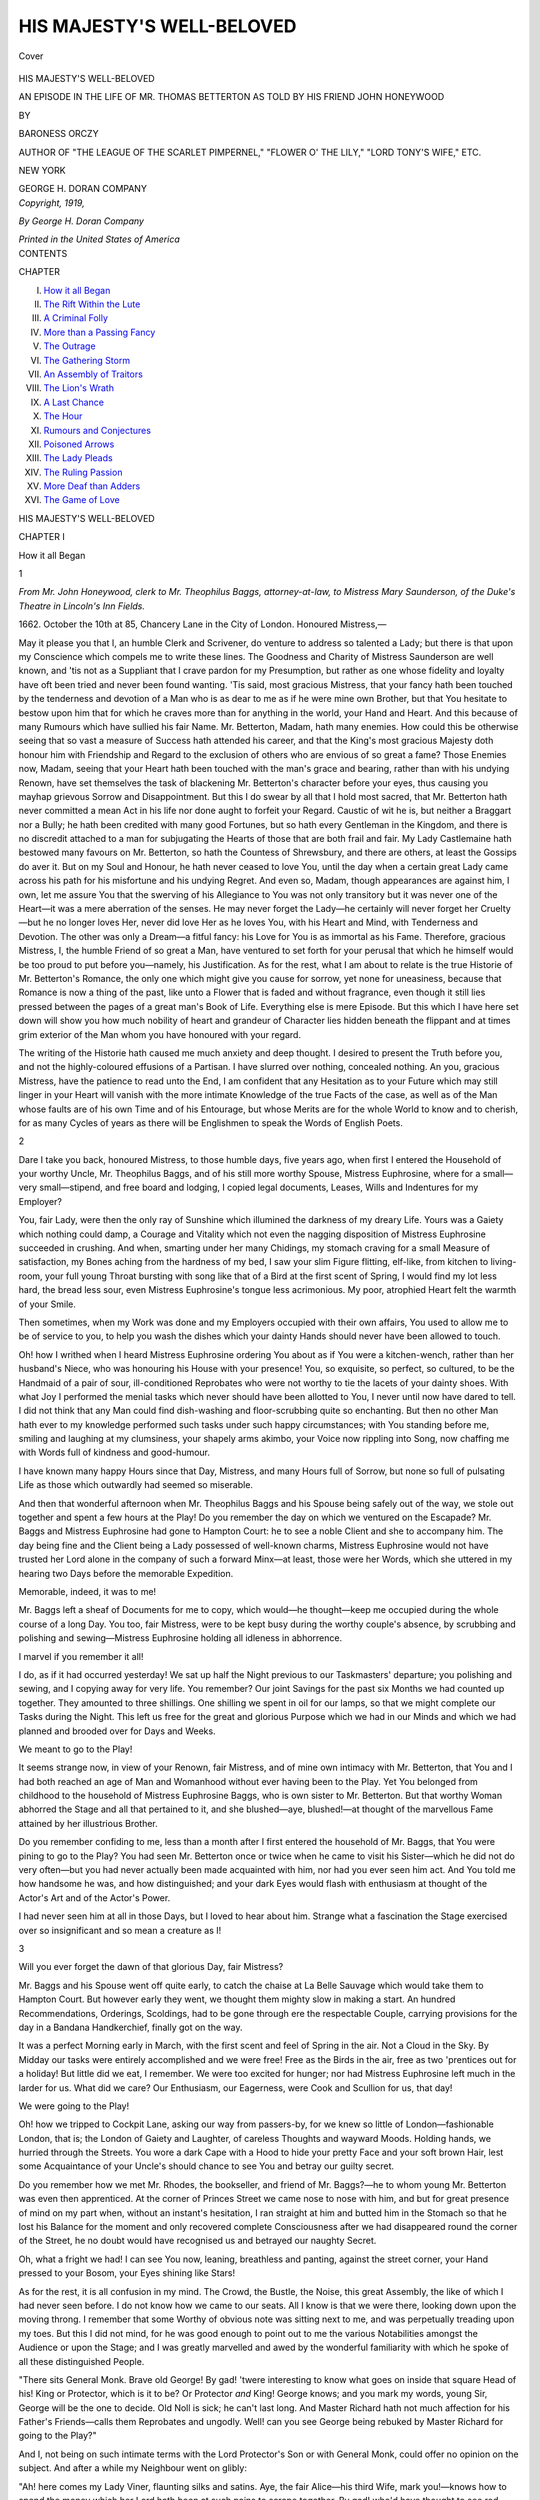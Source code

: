 .. -*- encoding: utf-8 -*-

.. meta::
   :PG.Id: 39787
   :PG.Title: His Majesty's Well-Beloved
   :PG.Released: 2012-05-24
   :PG.Rights: Public Domain
   :PG.Producer: Al Haines
   :DC.Creator: Baroness Orczy
   :DC.Title: His Majesty's Well-Beloved
              An Episode in the Life of Mr. Thomas Betteron as told by His Friend John Honeywood
   :DC.Language: en
   :DC.Created: 1919
   :coverpage: images/img-cover.jpg

==========================
HIS MAJESTY'S WELL-BELOVED
==========================

.. clearpage::

.. pgheader::

.. container:: coverpage

   .. vspace:: 3

   .. figure:: images/img-cover.jpg
      :align: center
      :alt: Cover

      Cover

.. vspace:: 4

.. container:: titlepage center white-space-pre-line

   .. class:: x-large

   HIS MAJESTY'S WELL-BELOVED

   .. class:: medium

   AN EPISODE IN THE LIFE OF MR.
   THOMAS BETTERTON AS TOLD BY
   HIS FRIEND JOHN HONEYWOOD

   .. vspace:: 2

   .. class:: medium

   BY

   .. class:: large

   BARONESS ORCZY

   .. class:: small

   AUTHOR OF "THE LEAGUE OF THE SCARLET
   PIMPERNEL," "FLOWER O' THE LILY,"
   "LORD TONY'S WIFE," ETC.

   .. vspace:: 4

   .. class:: center medium
  
   NEW YORK

   GEORGE H. DORAN COMPANY

   .. vspace:: 4

.. container:: verso center white-space-pre-line

   .. class:: center small

   *Copyright, 1919,*

   *By George H. Doran Company*

   .. vspace:: 3

   *Printed in the United States of America*

.. vspace:: 3

.. container:: plainpage white-space-pre-line

   .. class:: center large

   CONTENTS

   .. vspace:: 2

   .. class:: left small

   CHAPTER

   .. class:: left medium

   I.  `How it all Began`_
   II.  `The Rift Within the Lute`_
   III.  `A Criminal Folly`_
   IV.  `More than a Passing Fancy`_
   V.  `The Outrage`_
   VI.  `The Gathering Storm`_
   VII.  `An Assembly of Traitors`_
   VIII.  `The Lion's Wrath`_
   IX.  `A Last Chance`_
   X. `The Hour`_
   XI. `Rumours and Conjectures`_
   XII.  `Poisoned Arrows`_
   XIII.  `The Lady Pleads`_
   XIV.  `The Ruling Passion`_
   XV.  `More Deaf than Adders`_
   XVI.  `The Game of Love`_

.. vspace:: 4

.. _`how it all began`:

.. class:: center x-large

   HIS MAJESTY'S WELL-BELOVED

.. vspace:: 3

.. class:: center large

   CHAPTER I

.. vspace:: 2

.. class:: center medium

   How it all Began

.. vspace:: 2

.. class:: center medium

   1

.. vspace:: 2

*From Mr. John Honeywood, clerk to Mr. Theophilus
Baggs, attorney-at-law, to Mistress
Mary Saunderson, of the Duke's Theatre in
Lincoln's Inn Fields.*

.. vspace:: 2

1662.  October the 10th at 85, Chancery Lane in
the City of London.  Honoured Mistress,—

May it please you that I, an humble Clerk and
Scrivener, do venture to address so talented a Lady;
but there is that upon my Conscience which compels
me to write these lines.  The Goodness and Charity
of Mistress Saunderson are well known, and 'tis not
as a Suppliant that I crave pardon for my
Presumption, but rather as one whose fidelity and
loyalty have oft been tried and never been found
wanting.  'Tis said, most gracious Mistress, that your
fancy hath been touched by the tenderness and
devotion of a Man who is as dear to me as if he
were mine own Brother, but that You hesitate to
bestow upon him that for which he craves more than
for anything in the world, your Hand and Heart.
And this because of many Rumours which have
sullied his fair Name.  Mr. Betterton, Madam, hath
many enemies.  How could this be otherwise seeing
that so vast a measure of Success hath attended his
career, and that the King's most gracious Majesty
doth honour him with Friendship and Regard to the
exclusion of others who are envious of so great a
fame?  Those Enemies now, Madam, seeing that
your Heart hath been touched with the man's grace
and bearing, rather than with his undying Renown,
have set themselves the task of blackening
Mr. Betterton's character before your eyes, thus causing
you mayhap grievous Sorrow and Disappointment.
But this I do swear by all that I hold most sacred,
that Mr. Betterton hath never committed a mean
Act in his life nor done aught to forfeit your
Regard.  Caustic of wit he is, but neither a
Braggart nor a Bully; he hath been credited with many
good Fortunes, but so hath every Gentleman in the
Kingdom, and there is no discredit attached to a
man for subjugating the Hearts of those that are
both frail and fair.  My Lady Castlemaine hath
bestowed many favours on Mr. Betterton, so hath
the Countess of Shrewsbury, and there are others,
at least the Gossips do aver it.  But on my Soul and
Honour, he hath never ceased to love You, until the
day when a certain great Lady came across his path
for his misfortune and his undying Regret.  And
even so, Madam, though appearances are against
him, I own, let me assure You that the swerving of
his Allegiance to You was not only transitory but
it was never one of the Heart—it was a mere
aberration of the senses.  He may never forget the
Lady—he certainly will never forget her Cruelty—but he
no longer loves Her, never did love Her as he loves
You, with his Heart and Mind, with Tenderness and
Devotion.  The other was only a Dream—a fitful
fancy: his Love for You is as immortal as his
Fame.  Therefore, gracious Mistress, I, the humble
Friend of so great a Man, have ventured to set forth
for your perusal that which he himself would be
too proud to put before you—namely, his Justification.
As for the rest, what I am about to relate
is the true Historie of Mr. Betterton's Romance, the
only one which might give you cause for sorrow,
yet none for uneasiness, because that Romance is
now a thing of the past, like unto a Flower that is
faded and without fragrance, even though it still lies
pressed between the pages of a great man's Book
of Life.  Everything else is mere Episode.  But this
which I have here set down will show you how much
nobility of heart and grandeur of Character lies
hidden beneath the flippant and at times grim
exterior of the Man whom you have honoured with
your regard.

The writing of the Historie hath caused me much
anxiety and deep thought.  I desired to present the
Truth before you, and not the highly-coloured
effusions of a Partisan.  I have slurred over nothing,
concealed nothing.  An you, gracious Mistress,
have the patience to read unto the End, I am
confident that any Hesitation as to your Future which
may still linger in your Heart will vanish with the
more intimate Knowledge of the true Facts of the
case, as well as of the Man whose faults are of his
own Time and of his Entourage, but whose Merits
are for the whole World to know and to cherish, for
as many Cycles of years as there will be Englishmen
to speak the Words of English Poets.

.. vspace:: 3

.. class:: center medium

   2

.. vspace:: 2

Dare I take you back, honoured Mistress, to those
humble days, five years ago, when first I entered the
Household of your worthy Uncle, Mr. Theophilus
Baggs, and of his still more worthy Spouse, Mistress
Euphrosine, where for a small—very small—stipend,
and free board and lodging, I copied legal
documents, Leases, Wills and Indentures for my
Employer?

You, fair Lady, were then the only ray of
Sunshine which illumined the darkness of my dreary
Life.  Yours was a Gaiety which nothing could
damp, a Courage and Vitality which not even the
nagging disposition of Mistress Euphrosine
succeeded in crushing.  And when, smarting under her
many Chidings, my stomach craving for a small
Measure of satisfaction, my Bones aching from the
hardness of my bed, I saw your slim Figure flitting,
elf-like, from kitchen to living-room, your full
young Throat bursting with song like that of a Bird
at the first scent of Spring, I would find my lot less
hard, the bread less sour, even Mistress Euphrosine's
tongue less acrimonious.  My poor, atrophied Heart
felt the warmth of your Smile.

Then sometimes, when my Work was done and
my Employers occupied with their own affairs, You
used to allow me to be of service to you, to help
you wash the dishes which your dainty Hands
should never have been allowed to touch.

Oh! how I writhed when I heard Mistress
Euphrosine ordering You about as if You were a
kitchen-wench, rather than her husband's Niece,
who was honouring his House with your presence!
You, so exquisite, so perfect, so cultured, to be the
Handmaid of a pair of sour, ill-conditioned
Reprobates who were not worthy to tie the lacets of your
dainty shoes.  With what Joy I performed the
menial tasks which never should have been allotted
to You, I never until now have dared to tell.  I did
not think that any Man could find dish-washing and
floor-scrubbing quite so enchanting.  But then no
other Man hath ever to my knowledge performed
such tasks under such happy circumstances; with
You standing before me, smiling and laughing at
my clumsiness, your shapely arms akimbo, your
Voice now rippling into Song, now chaffing me
with Words full of kindness and good-humour.

I have known many happy Hours since that Day,
Mistress, and many Hours full of Sorrow, but none
so full of pulsating Life as those which outwardly
had seemed so miserable.

And then that wonderful afternoon when
Mr. Theophilus Baggs and his Spouse being safely out
of the way, we stole out together and spent a few
hours at the Play!  Do you remember the day on
which we ventured on the Escapade?  Mr. Baggs
and Mistress Euphrosine had gone to Hampton
Court: he to see a noble Client and she to
accompany him.  The day being fine and the Client being
a Lady possessed of well-known charms, Mistress
Euphrosine would not have trusted her Lord alone
in the company of such a forward Minx—at least,
those were her Words, which she uttered in my
hearing two Days before the memorable Expedition.

Memorable, indeed, it was to me!

Mr. Baggs left a sheaf of Documents for me to
copy, which would—he thought—keep me occupied
during the whole course of a long Day.  You too,
fair Mistress, were to be kept busy during the
worthy couple's absence, by scrubbing and polishing
and sewing—Mistress Euphrosine holding all
idleness in abhorrence.

I marvel if you remember it all!

I do, as if it had occurred yesterday!  We sat
up half the Night previous to our Taskmasters'
departure; you polishing and sewing, and I copying
away for very life.  You remember?  Our joint
Savings for the past six Months we had counted up
together.  They amounted to three shillings.  One
shilling we spent in oil for our lamps, so that we
might complete our Tasks during the Night.  This
left us free for the great and glorious Purpose
which we had in our Minds and which we had
planned and brooded over for Days and Weeks.

We meant to go to the Play!

It seems strange now, in view of your Renown,
fair Mistress, and of mine own intimacy with
Mr. Betterton, that You and I had both reached
an age of Man and Womanhood without ever
having been to the Play.  Yet You belonged from
childhood to the household of Mistress Euphrosine
Baggs, who is own sister to Mr. Betterton.  But
that worthy Woman abhorred the Stage and all that
pertained to it, and she blushed—aye, blushed!—at
thought of the marvellous Fame attained by her
illustrious Brother.

Do you remember confiding to me, less than a
month after I first entered the household of
Mr. Baggs, that You were pining to go to the Play?
You had seen Mr. Betterton once or twice when he
came to visit his Sister—which he did not do very
often—but you had never actually been made
acquainted with him, nor had you ever seen him act.
And You told me how handsome he was, and how
distinguished; and your dark Eyes would flash with
enthusiasm at thought of the Actor's Art and of
the Actor's Power.

I had never seen him at all in those Days, but
I loved to hear about him.  Strange what a
fascination the Stage exercised over so insignificant
and so mean a creature as I!

.. vspace:: 3

.. class:: center medium

   3

.. vspace:: 2

Will you ever forget the dawn of that glorious
Day, fair Mistress?

Mr. Baggs and his Spouse went off quite early,
to catch the chaise at La Belle Sauvage which would
take them to Hampton Court.  But however early
they went, we thought them mighty slow in making
a start.  An hundred Recommendations, Orderings,
Scoldings, had to be gone through ere the respectable
Couple, carrying provisions for the day in a
Bandana Handkerchief, finally got on the way.

It was a perfect Morning early in March, with
the first scent and feel of Spring in the air.  Not
a Cloud in the Sky.  By Midday our tasks were
entirely accomplished and we were free!  Free as
the Birds in the air, free as two 'prentices out for
a holiday!  But little did we eat, I remember.  We
were too excited for hunger; nor had Mistress
Euphrosine left much in the larder for us.  What
did we care?  Our Enthusiasm, our Eagerness, were
Cook and Scullion for us, that day!

We were going to the Play!

Oh! how we tripped to Cockpit Lane, asking our
way from passers-by, for we knew so little of
London—fashionable London, that is; the London
of Gaiety and Laughter, of careless Thoughts and
wayward Moods.  Holding hands, we hurried
through the Streets.  You wore a dark Cape with
a Hood to hide your pretty Face and your soft
brown Hair, lest some Acquaintance of your Uncle's
should chance to see You and betray our guilty
secret.

Do you remember how we met Mr. Rhodes, the
bookseller, and friend of Mr. Baggs?—he to whom
young Mr. Betterton was even then apprenticed.
At the corner of Princes Street we came nose to
nose with him, and but for great presence of mind
on my part when, without an instant's hesitation, I
ran straight at him and butted him in the Stomach
so that he lost his Balance for the moment and only
recovered complete Consciousness after we had
disappeared round the corner of the Street, he no
doubt would have recognised us and betrayed our
naughty Secret.

Oh, what a fright we had!  I can see You now,
leaning, breathless and panting, against the street
corner, your Hand pressed to your Bosom, your
Eyes shining like Stars!

As for the rest, it is all confusion in my mind.
The Crowd, the Bustle, the Noise, this great
Assembly, the like of which I had never seen before.
I do not know how we came to our seats.  All I
know is that we were there, looking down upon the
moving throng.  I remember that some Worthy of
obvious note was sitting next to me, and was
perpetually treading upon my toes.  But this I did not
mind, for he was good enough to point out to me
the various Notabilities amongst the Audience or
upon the Stage; and I was greatly marvelled and
awed by the wonderful familiarity with which he
spoke of all these distinguished People.

"There sits General Monk.  Brave old George!
By gad! 'twere interesting to know what goes on
inside that square Head of his!  King or Protector,
which is it to be?  Or Protector *and* King!
George knows; and you mark my words, young Sir,
George will be the one to decide.  Old Noll is sick;
he can't last long.  And Master Richard hath not
much affection for his Father's Friends—calls them
Reprobates and ungodly.  Well! can you see George
being rebuked by Master Richard for going to the
Play?"

And I, not being on such intimate terms with the
Lord Protector's Son or with General Monk, could
offer no opinion on the subject.  And after a while
my Neighbour went on glibly:

"Ah! here comes my Lady Viner, flaunting silks
and satins.  Aye, the fair Alice—his third Wife,
mark you!—knows how to spend the money which
her Lord hath been at such pains to scrape together.
By gad! who'd have thought to see red-haired Polly
Ann so soon after the demise of His Grace!  See,
not an inch of widows' Weeds doth she wear in
honour of the old Dotard who did her the infinite
favour of dying just in the nick of time...."

And so on, the Man would babble in a continuous
stream of talk.  You, Mistress, listened to him
open-mouthed, your great brown Eyes aglow with
curiosity and with excitement.  You and I knew
but little of those great Folk, and seeing them all
around us, prepared for the same enjoyment which
we had paid to obtain, made us quite intoxicated
with eagerness.

Our Neighbour, who of a truth seemed to know
everything, expressed great surprise at the fact that
Old Noll—as he so unceremoniously named the
Lord Protector—had tolerated the opening of the
Cockpit.  "But," he added sententiously, "Bill
Davenant could wheedle a block of ice out of the
devil, if he chose."


.. vspace:: 3

.. class:: center medium

   4

.. vspace:: 2

Of the Play I remember but little.  I was in truth
much too excited to take it all in.  And sitting so
near You, Mistress—for the Place was
overcrowded—my Knee touching yours, your dear little
hand darting out from time to time to grip mine
convulsively during the more palpitating moments
of the Entertainment, was quite as much as an
humble Clerk's brain could hold.

There was a great deal of Music—that I do
remember.  Also that the entertainment was termed
an opera and that the name of the piece was "The
Cruelty of the Spaniards in Peru."  My omniscient
Neighbour told me presently that no doubt the
Performance was an artful piece of Flattery on the part
of Bill (meaning, I suppose, Sir William Davenant)
who, by blackening the Spaniards, made Old Noll's
tyranny appear like bountiful Mercies.

But I did not like to hear our Lord Protector
spoken of with such levity.  Moreover, my
Neighbour's incessant Chatter distracted me from the
Stage.

What I do remember more vividly than anything
else on that memorable Day was your cry of
delight when Mr. Betterton appeared upon the
Stage.  I do not know if you had actually spoken
with him before; I certainly had never even seen
him.  Mr. Betterton was then apprenticed to
Mr. Rhodes, the Bookseller, and it was entirely against
the Judgment and Wishes of Mistress Euphrosine
Baggs, his Sister, that he adopted the Stage as an
additional calling.  I know that there were many
high Words on that subject between Mr. Betterton
and Mistress Euphrosine, Mr. Rhodes greatly
supporting the young Man in his Desire, he having
already formulated schemes of his own for the
management of a Theatre, and extolling the virtues of
the Actor's Art and the vastly lucrative State
thereof.

But Mistress Euphrosine would have none of it.
Actors were Rogues and Vagabonds, she said,
ungodly Reprobates who were unfit, when dead, to be
buried in consecrated ground.  She would never
consent to seeing a Brother of hers follow so
disreputable a Calling.  From high words it came to
an open Quarrel, and though I had been over a year
in the House of Mr. Theophilus Baggs, I had never
until this day set eyes on young Mr. Betterton.

He was not taking a very important part in the
Opera, but there was no denying the fact that as
soon as he appeared upon the Stage his very
Presence did throw every other Actor into the shade.
The Ladies in the Boxes gave a deep sigh of content,
gazing on him with admiring eyes and bestowing
loud Applause upon his every Word.  And when
Mr. Betterton threw out his Arms with a gesture
expressive of a noble Passion and spoke the ringing
lines: "And tell me then, ye Sons of England..."—his
beautiful Voice rising and falling with the
perfect cadence of an exquisite Harmony—the uproar
of Enthusiasm became wellnigh deafening.  The
Ladies clapped their Hands and waved their
Handkerchiefs, the Gentlemen stamped their feet upon the
floor; and some, lifting their Hats, threw them with
a flourish upon the Stage, so that anon Mr. Betterton
stood with a score or more Hats all round his
feet, and was greatly perturbed as to how he should
sort them out and restore them to their rightful
Owners.

Ah, it was a glorious Day!  Nothing could mar
the perfection of its Course.  No! not even the
Rain which presently began to patter over the
Spectators, and anon fell in torrents, so that those who
were in the Pit had to beat a precipitate retreat,
scrambling helter-skelter over the Benches in a wild
endeavour to get under cover.

This incident somewhat marred the Harmony of
the Ending, because to see Ladies and Gentlemen
struggling and scrambling to climb from bench to
bench under a Deluge of Rain, was in truth a very
droll Spectacle; and the attention of those in the
Boxes was divided between the Happenings on
the Stage and the antics of the rest of the Audience.

You and I, fair Mistress, up aloft in our humble
place, were far better sheltered than the more grand
Folk in the Pit.  I put your Cloak around your
Shoulders to protect You against the Cold, and thus
sitting close together, my knee still resting against
yours, we watched the Performance until the end.


.. vspace:: 3

.. class:: center medium

   5

.. vspace:: 2

How we went home that afternoon I do not
remember.  I know that it was raining heavily and
that we got very wet.  But this caused me no
Inconvenience, because it gave me the privilege of
placing my Arm round your Shoulders so as to keep
your Cloak from falling.  Also my Mind was too
full of what I had seen to heed the paltry
discomfort of a Wetting.  My thoughts were of the Play,
the Music, the brilliant Assembly; yours, Mistress,
were of Mr. Betterton.  Of him you prattled all
the way home, to the exclusion of every other Topic.
And if your enthusiastic Eulogy of that talented
Person did at times send a pang of Sorrow through
my Heart, You at least were unaware of my
Trouble.  Not that I took no share in your
Enthusiasm.  I did it whole-heartedly.  Never had I
admired a Man before as I did Mr. Betterton on
that Day.  His Presence was commanding, his Face
striking, his Voice at times masterful and full of
Power, at others infinitely sweet.  My officious and
talkative Neighbour, just before the Rain came
down and rendered him dumb, had remarked to me
with a great air of Knowledge and of Finality:
"Mark my word, young Sir, England will hear
something presently of Tommy Betterton."

It was not until we reached the corner of
Chancery Lane that we were forced to descend to the
Realities of Life.  We had had a glorious Day, and
for many Hours had wholly forgotten the many
Annoyances and Discomforts with which our lives
were beset.  Now we were a little tired and exceedingly
wet.  Mistress Euphrosine's Scoldings, our oft
empty stomachs, hard Beds and cheerless Lives
loomed once more largely upon the Horizon of our
mental vision.

Our Pace began to slacken; your glib Tongue was
stilled.  Holding Hands now, we hurried home in
silence, our Minds stirred by a still vague Sense of
Fear.

Nor was that Fear unjustified, alas! as
subsequent Events proved.  No sooner had We entered
the House than We knew that We were discovered.
Mr. Baggs' cloak, hung up in the Hall, revealed the
terrifying Fact that he and his indomitable Spouse
had unaccountably returned at this hour.  No doubt
that the Weather was the primary cause of this
untoward Event: its immediate result was a Volley
of abuse poured upon our Heads by Mistress
Euphrosine's eloquent Tongue.  We were
Reprobates, Spawns and Children of the Devil!  We were
Liars and Cheats and Thieves!  We had deserved
God's wrath and eternal punishment!  Heavens
above! how she did talk!  And we, alas! could not
escape that vituperative Torrent.

We had fled into the Kitchen as soon as We had
realised that we were fairly caught; but Mistress
Euphrosine had followed us thither and had closed
the door behind her.  And now, standing facing
Us, her large, gaunt Body barring every egress, she
talked and talked until You, fair Mistress, gave way
to a passionate Flood of tears.

All our Pleasure, our Joy, had vanished; driven
hence by the vixenish Tongue of a soured Harridan.
I was beside myself with Rage.  But for your
restraining influence, I could have struck that
shrieking Virago, and for ever after have destroyed what
was the very Essence of my Life.  For she would
have turned me out of Doors then and there, and I
should have been driven forth from your Presence,
perhaps never to return.

The sight of your Patience and of your Goodness
helped to deaden my Wrath.  I hung my Head
and bit my Tongue lest it should betray me into
saying things which I should have regretted to the
end of my Days.

And thus that memorable Day came to a close.
Somehow, it stands before my mind as would the
first legible Page in the Book of my Life.  Before
it, everything was blurred; but that Page is clear.
I can read it now, even after four years.  For the
first time, destiny had writ on it two Names in bold,
indelible Characters—yours, Mistress, and that of
Mr. Betterton.  Henceforth, not a Day in my Life
would pass without one of You looming largely in
its Scheme.

Mary Saunderson!  Tom Betterton!  My very
pulses seem to beat to the tune of those two Names!
I knew then, by one of those subtle intuitions which
no Man has ever succeeded in comprehending, that
Heaven itself had intended You for one another.
How then could I stand by and see the Wickedness
of Man striving to interfere with the decrees of God?

.. vspace:: 4

.. _`the rift within the lute`:

.. class:: center large

   CHAPTER II

.. vspace:: 2

.. class:: center medium

   THE RIFT WITHIN THE LUTE

.. vspace:: 2

.. class:: center medium

   1

.. vspace:: 2

After that memorable Day, Mistress, we were like
naughty Children who were being punished for
playing truant out of School.  For Weeks and
Months our Lives went on with dreary monotony,
with never a chance of seeing Something of that
outside World of which we had caught a glimpse.
You continued to sew and to scrub and to be at the
beck and call of a Scold.  I went on copying legal
Documents till my very Brain appeared atrophied,
incapable of a single happy Thought or of a joyous Hope.

Out there in the great World, many things were
happening.  The Lord Protector died; his Son
succeeded.  And then England woke to the fact that
she had never cared for these Regicides, Republicans
and Puritans; that in her Heart she had always
loved the martyred King and longed to set his Son
once more upon his Throne.

I often thought of my loquacious Neighbour at
the Play, with his talk of Old Noll and Master
Richard and of George.  For George Monk in
truth had become the Man of the hour; for he it
was who was bringing King Charles back into his
Kingdom again.

Two years had gone by since our memorable Day
at the Play, and as that same Neighbour had also
foretold, England was hearing a great deal about
Tom Betterton.  His Name was on every one's lips.
Mr. Rhodes, the Bookseller, had obtained a licence
from General Monk to get a Company of Actors
together, and the palmy Days of the Cockpit had
begun.  Then it was that some faint Echo of the
Life of our great City penetrated as far as the dull
Purlieus of Mr. Baggs' Household; then it was that
the ring of the Fame of Mr. Betterton even caused
Mistress Euphrosine to recall her former arbitrary
Judgments.

Every one now was talking of her illustrious
Brother.  General Monk himself had made a Friend
of him, so had Sir John Grenville, who was the
King's own Envoy; and those who were in the
know prophesied that His Majesty Himself would
presently honour the eminent Player with his
regard.  My Lord Rochester was his intimate Friend;
Sir George Etherege was scarce ever seen in public
without him.  Lord Broghill had vowed that the
English Stage was made famous throughout the
Continent of Europe by the superlative excellence of
Mr. Betterton.

To such Eulogies, coming from the most exalted
Personages in the Land, Mistress Euphrosine could
not turn an altogether deaf Ear; and being a
Woman of character and ambition, she soon realised
that her Antagonism to her illustrious Brother not
only rendered her ridiculous, but might even prove
a bar to Mr. Theophilus Baggs' Advancement.

The first Step towards a Reconciliation was taken
when Mr. Baggs and his Spouse went together to
the Play to see Mr. Betterton act *Solyman* in a play
called "The Siege of Rhodes."  You and I,
Mistress, were by great favour allowed to go too, and
to take our places in that same Gallery where two
Years previously You and I had spent such happy
hours.  We spoke little to one another, I remember.
Our hearts were full of Memories; but I could see
your brown Eyes lighten as soon as the eminent
Actor walked upon the Stage.  The same Glamour
which his personality had thrown over You two
years ago was still there.  Nay! it was enhanced
an hundredfold, for to the magnetic presence of the
Man was now added the supreme Magic of the
Artist.  I am too humble a Scrivener, fair Lady,
to attempt to describe Mr. Betterton's acting, nor
do I think that such Art as his could be adequately
discussed.  Your enjoyment of it I did fully share.
You devoured him with your Eyes while he was on
the Stage, and the Charm of his Voice filled the
crowded Theatre and silenced every other sound.
I knew that the World had ceased to exist for You
and that the mysterious and elusive god of Love
had hit your Heart with his wayward dart.

I thank God that neither then nor later did any
feeling of Bitterness enter into my Soul.  Sad I
was, but of a gentle Sadness which made me feel
mine own Unworthiness, even whilst I prayed that
You might realise your Heart's desire.

Strangely enough, it was at the very moment
when I first understood the state of your Feelings
that mine eyes, a little dimmed with tears, were
arrested by the Sight of a young and beautiful Lady,
who sat in one of the Boxes, not very far from our
point of vantage.  I wondered then what it was
about her that thus enchained mine Attention.  Of
a truth, she was singularly fair, of that dainty and
translucent Fairness which I for one have never been
able to admire, but which is wont to set Men's pulses
beating with an added quickness—at least, so I've
heard it said.  The Lady had blue Eyes, an
exquisitely white Skin, her golden Hair was dressed
in the new modish Fashion, with quaint little
Ringlets all around her low, square Brow.  The face
was that of a Child, yet there was something about
the firm Chin, something about the Forehead
and the set of the Lips which spoke of
Character and of Strength not often found in one
so young.

Immediately behind her sat a young Cavalier of
prepossessing Appearance, who obviously was
whispering pleasing Words in the Lady's shell-like ear.
I confess that for the moment I longed for the
presence of our loquacious Neighbour of two years ago.
He, without doubt, would have known who the
noble young Lady was and who was her attentive
Cavalier.  Soon, however, the progress of the Play
once more riveted mine Attention upon the Stage,
and I forgot all about the beautiful Lady until it
was time to go.  Then I sought her with mine
Eyes; but she had already gone.  And I, whilst
privileged to arrange your Cloak around your
shoulders, realised how much more attractive brown
Hair was than fair, and how brilliant could be the
sparkle of dark Eyes as against the more
languorous expression of those that are blue.


.. vspace:: 3

.. class:: center medium

   2

.. vspace:: 2

I was not present at the time that You, Mistress,
first made the acquaintance of Mr. Betterton.  He
came to the House originally for the sole purpose
of consulting with his Brother-in-law on a point of
Law, he having an idea of joining Sir William
Davenant in the Management of the new Theatre
which that Gentleman was about to open in
Lincoln's Inn Fields.

The season in London promised to be very
brilliant.  His Majesty the King was coming into his
own once more.  Within a Month or two at the
latest, he would land at Dover, and as even through
his misfortunes and exile he had always been a
great Patron of the Arts of Drama and Literature,
there was no doubt that he would give his gracious
Patronage to such enterprises as Sir William
Davenant and Mr. Killigrew, not to mention others, had
already in view.

No doubt that Sir William Davenant felt that no
Company of Actors could be really complete
without the leadership of Mr. Betterton; and we all
knew that both he and Mr. Killigrew were literally
fighting one another to obtain the great Actor's
services.

In the end, of course, it was Sir William who
won, and thus Mr. Betterton came to visit
Mr. Theophilus Baggs to arrange for an Indenture
whereby he was to have a Share of the Profits
derived from the Performances at the new Theatre
in Lincoln's Inn Fields.

You, Mistress, will remember that Day even
better than I do, for to me it only marked one more
Stage on the dreary road of my uneventful Life,
whilst for You it meant the first Pearl in that
jewelled Crown of Happiness which Destiny hath
fashioned for You.  Mr. Baggs had sent me on that
day to Richmond, to see a Client of his there.
Whether he did this purposely, at the instance of
Mistress Euphrosine, in order to get me out of the
way, I know not.  In her Estimation I was supposed
to have leanings for the Actor's profession in those
days—surely a foolish Supposition, seeing how
unprepossessing was my Appearance and how
mediocre my Intellect.

Without doubt, however, could she have read the
Secrets of your Soul, dear Mistress, she would have
sent You on an errand too, to a remote corner of
England, or had locked You up in your Room, ere
you came face to face with the great Man whose
Personality and Visage were already deeply graven
upon your Heart.

But her futile, unamiable Mind was even then
torn between the desire to make a brave show of
Prosperity before her illustrious Brother and to
welcome him as the Friend and Companion of great
Gentlemen, and the old puritanical Spirit within her
which still looked upon Actors as Rogues and
Vagabonds, Men upon whom God would shower some
very special, altogether terrible Curses because of
their loose and immoral Lives.

Thus Mistress Euphrosine's treatment of the
distinguished Actor was ever contradictory.  She did
her best to make him feel that she despised him for
his Calling, yet nevertheless she fawned upon him
because of his connection with the Aristocracy.
Even subsequently, when Mr. Betterton enjoyed not
only the Patronage but the actual Friendship of His
Majesty the King, Mistress Euphrosine's attitude
towards him was always one of pious scorn.  He
might be enjoying the protection of an earthly King,
but what was that in comparison with his Sister's
intimacy with God?  He might consort with Dukes,
but she would anon make one in a company of
Angels, amongst whom such Reprobates as Actors
would never find a place.

That, I think, was her chief Attitude of Mind,
one that caused me much Indignation at the time;
for I felt that I could have knelt down and
worshipped the heaven-born Genius who was delighting
the whole Kingdom with his Art.  But Mr. Betterton,
with his habitual kindliness and good humour,
paid no heed to Mistress Euphrosine's sour Disposition
towards him, and when she tried to wither him
with lofty Speeches, he would quickly make her
ridiculous with witty Repartee.

He came more and more frequently to the House,
and mine Eyes being unusually sharp in such
matters, I soon saw that You had wholly won his
regard.  Those then became happy times.  Happy ones
for You, Mistress, whose Love for a great and good
Man was finding full Reciprocity.  Happy ones for
him, who in You had found not only a loving Heart,
but rare understanding, and that great Talent which
he then and there set himself to develop.  They were
happy times also for me, the poor, obscure Scrivener
with the starved Heart and the dreary Life, who
now was allowed to warm his Soul in the Sunshine
of your joint Happiness.

It was not long before Mr. Betterton noticed the
profound Admiration which I had for him, not long
before he admitted me to his Friendship and
Intimacy.  I say it with utmost pride, that I was the
first one with whom he discussed the question of
your Career and to whom he confided the fact that
You had a conspicuous talent for the Stage, and
that he intended to teach and to train You until You
could appear with him on the Boards.  You may
imagine how this Idea staggered me at first—aye! and
horrified me a little.  I suppose that something
of the old puritanical middle-class Prejudice had
eaten so deeply into my Soul that I could not be
reconciled to the idea of seeing any Woman—least
of all you, Mistress—acting a part upon the Stage.
Hitherto, young Mr. Kynaston and other
boy-actors had represented with perfect grace and charm
all the parts which have been written for Women;
and I could not picture to myself any respectable
Female allowing herself to be kissed or embraced
in full view of a large Audience, or speaking some
of those Lines which our great Dramatists have
thought proper to write.

But Mr. Betterton's Influence and his unanswerable
Arguments soon got the better of those
old-fashioned Ideas, and anon I found myself looking
eagerly forward to the happy time when You would
be freed from the trammels of Mistress Euphrosine's
Tyranny and, as the Wife and Helpmate of
the greatest Actor of our times, take your place
beside him among the Immortals.


.. vspace:: 3

.. class:: center medium

   3

.. vspace:: 2

It was not until the spring of the following Year
that I first noticed the cloud which was gathering
over your happiness.  Never shall I forget the day
when first I saw Tears in your Eyes.

You had finally decided by then to adopt the Stage
as your Profession, and at the instance of Mr. Betterton,
Sir William Davenant had promised You a
small part in the new Play, wherewith he was about
to open his new Theatre in Lincoln's Inn Fields.
The piece chosen was called "Othello," written by
one William Shakespeare, and Sir William had
finally decided that the parts written in this Play by
the Author for Women should be enacted by
Women; an arrangement which was even then
being worked quite successfully by Mr. Killigrew at
his Theatre in Clare Market.

I knew that a brilliant Future lay before You;
but Mistress Euphrosine, who had constituted
herself your Guardian and Mentor, tried in vain to turn
You from your Career.  The day when You made
your Decision was yet another of those momentous
ones which will never fade from my Memory.  You
had hitherto been clever enough to evade Mistress
Euphrosine's Vigilance whilst you studied the Art
of speaking and acting under the guidance of
Mr. Betterton.  She thought that his frequent Visits to
the House were due to his Regard for her, whereas
he came only to see You and to be of service to You
in the pursuit of your Studies.

But the time came when You had to avow openly
what were your Intentions with regard to the
Future.  Sir William Davenant's Theatre in Lincoln's
Inn Fields was to be opened in June, and You,
Mistress, were, together with his principal Actresses, to
be boarded after that by him at his own House, in
accordance with one of the Provisions of the
Agreement.  The Question arose as to where You should
lodge, your poor Mother having no home to offer
You.  Mistress Euphrosine made a great Show of
her Abhorrence of the Stage and all the Immorality
which such a Career implied.  My cheeks blush with
shame even now at the recollection of the
abominable language which she used when first You told
her what You meant to do, and my Heart is still
filled with admiration at your Patience and
Forbearance with her under such trying circumstances.

Fortunately for us all, Mr. Betterton arrived in
the midst of all this wrangle.  He soon succeeded
in silencing Mistress Euphrosine's exacerbating
tongue, and this not so much by the magic of his
Persuasion as by the aid of the golden Key which
is known to open every door—even that which leads
to a scolding Harridan's heart.  Mr. Betterton
offered his Sister a substantial Sum of Money if
she in return would undertake to give You a
comfortable lodging until such time as he himself would
claim You as his Wife.  He stipulated that You
should be made comfortable and that no kind of
menial work should ever be put upon You.

"Mistress Saunderson," he said impressively,
"must be left absolutely free to pursue her Art,
unhampered by any other consideration."

Even so, Mistress Euphrosine could not restrain
her malicious tongue, and the whole equitable
arrangement might even then have fallen through but
for your gentleness and quiet determination.
Finally, Mistress Euphrosine gave in.  She accepted
the liberal terms which her illustrious Brother was
offering her for your Maintenance, but she reserved
unto herself the right of terminating the Arrangement
at her will and pleasure.  Obviously, she meant
to be as disagreeable as she chose; but You had to
have a respectable roof over your head until such
time as You found a Haven under the ægis of your
future Husband's Name.

After that, it seemed as if no cloud could ever
come to obscure the Heavens of your happiness.
Nevertheless, it was very soon after that Episode
that I chanced upon You one evening, sitting in the
parlour with the Book of a Play before You, yet
apparently not intent upon reading.  When I spoke
your name You started as if out of a Dream and
quickly You put your handkerchief up to your eyes.

I made no remark then; it would have been
insolence on my part to intrude upon your private
Affairs.  But I felt like some faithful cur on the
watch.

For awhile dust was thrown in my eyes from the
fact that Mr. Betterton announced to us his
projected trip abroad, at the instance of Sir William
Davenant, who desired him to study the Scenery
and Decorations which it seems were noted
Adjuncts to the Stage over in Paris.  If Mr. Betterton
approved of what he saw there, he was to bring
back with him a scheme for such Scenery to be
introduced at the new Theatre in Lincoln's Inn
Fields, which would be a great triumph over
Mr. Killigrew's Management, where no such innovations
had ever been thought of.

Naturally, Mr. Betterton, being a Man and an
Artist, was eager and excited over this journey,
which showed what great confidence Sir William
Davenant reposed in his Judgment.  This,
methought, accounted for the fact that You, Mistress,
seemed so much more dejected at the prospect of
his Absence than he was.  I also was satisfied that
this Absence accounted for your tears.

Fool that I was!  I should have guessed!

Mr. Betterton was absent two months, during
which time I oft chanced upon You, dear Mistress,
with a book lying unheeded on your lap and your
dark eyes glistening with unnatural brilliancy.  But
I still believed that it was only Mr. Betterton's
Absence that caused this sadness which had of late
fallen over your Spirits.  I know that he did not
write often, and I saw—oh! quite involuntarily—that
when his Letters came they were unaccountably short.

Then, one day—it was in May—seeing You more
than usually depressed, I suggested that as the
weather was so fine we should repair to the Theatre
in Clare Market, and there see Mr. Killigrew's
company enact "The Beggar's Bush," a play in which
Major Mohun was acting the part of *Bellamente*
with considerable success.

Had I but known what we were destined to see
in that Theatre, I swear to God that I would sooner
have hacked off my right leg than to have taken
You thither.  Yet We both started on our way,
oblivious of what lay before Us.  Time had long
since gone by when such expeditions had to be done
in secret.  You, Mistress, were independent of
Mistress Euphrosine's threats and tantrums, and I had
come to realise that my Employer could nowhere
else in the whole City find a Clerk who would do
so much for such very scanty pay, and that he would
never dismiss me, for fear that he would never again
meet with such a willing Drudge.

So, the day being one on which Mr. Baggs and
Mistress Euphrosine were absenting themselves
from home, I persuaded You easily enough to come
with me to the Play.

Your spirits had risen of late because you were
expecting Mr. Betterton's home-coming.  In fact,
You had received authentic news that he would
probably be back in England within the week.


.. vspace:: 3

.. class:: center medium

   4

.. vspace:: 2

At once, when I took my seat in the Gallery
beside you, I noticed the beautiful fair Lady in the
Box, whom I had not seen since that marvellous
day a year ago, when you and I sat together at the
Play.  She was more radiantly beautiful than ever
before.

Discreet enquiries from my Neighbour elicited
the information that she was the Lady Barbara
Wychwoode, daughter of the Marquis of Sidbury,
and the acknowledged Belle among the Debutantes
of the season.  I understood that nothing had been
seen of the Lady for the past year or more, owing
to the grave and lingering illness of her Mother,
during the whole course of which the young Girl
had given up her entire life to the tending of the
Invalid.

Now that his Lordship was a Widower, he had
insisted on bringing his Daughter to London so
that she might be brought to the notice of His
Majesty and take her place at Court and in Society,
as it beseemed her rank.  That place the Lady
Barbara conquered quickly enough, by her Beauty, her
Charm and her Wit, so much so that I was told that
all the young Gallants in the City were more or less
over head and ears in love with her, but that her
affections had remained steadfastly true to the
friend and companion of her girlhood, the young
Earl of Stour who, in his turn had never swerved
in his Allegiance and had patiently waited for the
day when her duty to her Mother would cease and
her love for him be allowed to have full sway.

All this, of course, sounded very pretty and very
romantic; and you, Mistress, gave ungrudging
admiration to the beautiful girl who was the cynosure
of all eyes.  She sat in the Box, in the company of
an elderly and distinguished Gentleman, who was
obviously her Father, and of another Man, who
appeared to be a year or two older than herself and
whose likeness of features to her own proclaimed
him to be her Brother.  At the rear of the box a
number of brilliant Cavaliers had congregated, who
had obviously come in order to pay court to this
acknowledged Queen of Beauty.  Foremost among
these we noticed a tall, handsome young Man whose
noble features looked to me to suggest a somewhat
weak yet obstinate disposition.  He was undeniably
handsome: the huge, fair periwig which he wore
lent a certain manly dignity to his countenance.  We
quickly came to the conclusion that this must be the
Earl of Stour, for it was obvious that the Lady
Barbara reserved her most welcoming smile and her
kindliest glances for him.

The company in the Box kept us vastly amused
for a time, in the intervals of watching the Actors
on the Stage; and I remember that during the
second Act the dialogue in the Play being somewhat
dull, both You and I fell to watching the Lady
Barbara and her throng of Admirers.  Suddenly we
noticed that all these Gentlemen gave way as if to a
New-comer who had just entered at the rear of the
Box and was apparently desirous of coming
forward in order to pay his respects.  At first we could
not see who the New-comer was, nor did we greatly
care.  The next moment, however, he was behind
the Lady Barbara's chair.  Anon he stooped
forward in order to whisper something in her ear.

And I saw who it was.

It was Mr. Betterton.

For the moment, I remember that I felt as if I
were paralysed; either that or crazed.  I could not
trust mine eyes.

Then I turned my head and looked at You.

You too had seen and recognised.  For the
moment You did not move, but sat rigid and silent.
Your face had become a shade or two paler and
there was a scarce perceptible tremor of your lips.

But that was all.  I alone knew that You had
just received a stab in your loving and trusting
Heart, that something had occurred which would
for ever mar the perfect trustfulness of your early
love ... something which you would never forget.


.. vspace:: 3

.. class:: center medium

   5

.. vspace:: 2

You sat out the rest of the Play, dear Mistress,
outwardly quite serene.  Never, I think, has my
admiration for your Character and for your Worth
been more profound.  I believe that I suffered
almost as much as You.  I suffered because many
things were made clear to me then that I had ignored
before.  Your tears, your many Silences, that look
of trustful happiness now gone from your eyes.  I
understood that the Incident was only the
confirmation of what you had suspected long since.

But you would not let any one see your heart.
No! not even me, your devoted Bondsman, who
would gladly die to save You from pain.  Yet I
could not bring my heart to condemn Mr. Betterton
utterly.  I did not believe even then that he had
been unfaithful—led away no doubt by the glamour
of the society Beauty, by the talk and the swagger
of all the idle Gentlemen about town—but not
unfaithful.  His was not a Nature to love more than
the once, and he loved You, Mistress—loved You
from the moment that he set eyes on You, from
the moment that he knew your Worth.  His fancy
had perhaps been captured by the beautiful Lady
Barbara, his Heart wherein your image was
eternally enshrined, had been momentarily
bewitched by her wiles; but he was not responsible for
these Actions—that I could have sworn even then.

Mr. Betterton is above all an Artist, and in my
humble judgment Artists are not to be measured
by ordinary standards.  Their mind is more fanciful,
their fancy more roving; they are the Butterflies
of this World, gay to look at and light on the wing.

You never told me, Mistress, what course You
adopted after that eventful afternoon; nor would I
have ventured to pry into your secrets.  That You
and Mr. Betterton talked the whole matter over, I
make no doubt.  I could even tell You, methinks,
on which day the heart to heart talk between You
took place.  That there were no Recriminations on
your part I dare aver; also that Mr. Betterton
received his final dismissal on that day with a greater
respect than ever for You in his Heart, and with
deep sorrow weighing upon his Soul.

After that, his visits to the house became more
and more infrequent; and at first You would
contrive to be absent when he came.  But, as I have
always maintained, his love for You still filled his
innermost Being, even though the Lady Barbara
ruled over his fancy for the time.  He longed for
your Presence and for your Friendship, even
though at that time he believed that You had totally
erased his image from your Heart.

And so, when he came, and I had perforce to
tell him that You were absent, he would linger on
in the hope that You would return, and he would
go away with a bitter sigh of regret whenever he
had failed to catch a glimpse of You.

You never told me in so many Words that you
had definitely broken off your Engagement to
Mr. Betterton, nor do I believe that such was your
intention even then.  Mistress Euphrosine certainly
never realised that You were smarting under so
terrible a blow, and she still spoke glibly of your
forthcoming marriage.

It was indeed fortunate for You, fortunate for us
all, that both she and Mr. Baggs were too
self-absorbed—he in his Business and she in her Piety—and
too selfish, to be aware of what went on around
them.  Their self-absorption left You free to
indulge in the luxury of suffering in silence; and I
was made almost happy at times by an occasional
surreptitious pressure of your Hand, a glance from
your Eyes, telling me that my Understanding and
Sympathy were not wholly unwelcome.

.. vspace:: 4

.. _`a criminal folly`:

.. class:: center large

   CHAPTER III

.. vspace:: 2

.. class:: center medium

   A CRIMINAL FOLLY

.. vspace:: 2

.. class:: center medium

   1

.. vspace:: 2

In June, you made your debut upon the stage,
dear Mistress.  Though You only played a small
Part, your Grace and Charm soon won universal
approval.  I have so often told You of my feelings,
my hopes, my tremors and my joy on the occasion
when first I saw You upon the boards, that I will
not weary You with the re-telling of them once
again.  Securely hidden behind a pillar, I only lived
through the super-acuteness of my Senses, which
drank in your Presence from the moment when You
stepped out from behind the Curtain and revealed
your gracious personality to an admiring Audience.

As long as I live, every word which You spoke
on that day will continue to ring in mine ear, and
ere mine eyes close for ever in their last long Sleep,
I shall see your exquisite Image floating dreamlike
before their gaze.


.. vspace:: 3

.. class:: center medium

   2

.. vspace:: 2

From that day onward, I saw you more seldom
than I had been wont to do before.  Your Success
at the new Theatre had been so pronounced that
Sir William Davenant soon entrusted You with
more important parts.  Thus your time was greatly
taken up both with Performances and with
Rehearsals and with the choosing and trying on of
dresses.  Of necessity, your work threw you often
in the company of Mr. Betterton, he being the
leading Actor in Sir William's Company, and the most
popular as he was the most eminent of His
Majesty's Well-Beloved Servants.  In fact, his
Fame at this time was reaching its Apogee.  He
was reckoned one of the Intimates of His Majesty
himself; Gentlemen and Noblemen sought his
company; great Ladies were zealous to win his favours.

Needless to say that concurrently with his rise to
pre-eminence, an army of Enemies sprung up
around him.  Hungry curs will ever bay at the
moon.  Set a cat upon a high post and in a moment
others will congregate down below and spit and
yowl at their more fortunate kind.  Scandal and
spite, which had never been so rife as in these days,
fastened themselves like evil tentacles on Mr. Betterton's
fair Name.

He was too proud to combat these, and You too
proud to lend an ear to them.  You met him now
upon an easy footing of Friendship, of gentle
gratitude as of a successful Pupil towards a kindly
Teacher.  To any one who did not know You as I
do, You must at that time have seemed completely
happy.  You were independent now, earning a good
salary, paying Mistress Euphrosine liberally for the
lodgings which she placed at your disposal; free to
come and go as You pleased, to receive the visits of
Gentlemen who were desirous of paying their
respects to You.  You were, in fact, Mistress
Saunderson, the well-known Actress, who was busy
climbing—and swiftly, too—the Ladder of Fame.

Of your proposed Marriage with Mr. Betterton
there was of course no longer any talk.  For some
reason best known to herself, and which I myself
never tried to fathom, even Mistress Euphrosine
had ceased to speak of it.

Did she, within the depths of her ambitious and
avaricious Heart, harbour the belief that her
Brother would one day wed one of those great
Ladies, who were wont to hang entranced upon his
lips, when he spoke the immortal words of the late
Mr. William Shakespeare or of Mr. John Dryden?
I know not; nor what benefit she would have
derived from it if such an unlikely Event had indeed
taken place.

Towards me, she was still frigidly contemptuous.
But as to that, I did not care.  I was determined to
endure her worst gibes for the sake of dwelling
under the same roof which still had the privilege
of sheltering You.


.. vspace:: 3

.. class:: center medium

   3

.. vspace:: 2

It was one day early in September—just something
over a year ago, in fact—that my Lord Stour
called at the house of Mr. Theophilus Baggs.  I
knew him at once for the Cavalier who was ever in
attendance upon the Lady Barbara Wychwoode and
whom rumour had assigned to her as her future Husband.

Frankly, I had never liked him from the first.
I thought him overbearing and arrogant.  His
manner towards those who were inferior to him in
station was always one of contempt.  And I often
wondered how Mr. Theophilus Baggs, who was an
Attorney of some standing in the City of London,
could endure the cool insolence wherewith young
Gentlemen like my Lord Stour and others were
wont to treat him.  Not only that, but he seemed
to derive a sort of gratification from it, and was
wont to repeat—I was almost going to say that he
would boast of—these acts of overbearance to which
he was so often subjected.

"Another of the stiff-necked sort," he would say
after he had bowed one of these fine Gentlemen
obsequiously out of his office.  "An honest,
God-fearing Man is as dirt beneath the feet of these
Gallants."

My Lord Stour, of a truth, was no exception to
the rule.  I have since been assured that he was
quite kindly and gracious in himself, and that his
faults were those of the Milieu in which he had
been brought up, rather than of himself.

Of course, You, dear Mistress, were out of the
house during the whole of that never-to-be-forgotten
day of which I am about to speak, and
therefore knew nothing of the terrible Event which
then occurred and which, in my humble judgment,
completely revolutionized Mr. Betterton's character
for the time being.  But Fate had decreed that
I should see it all.  Every moment of that awful
afternoon is indelibly graven upon my Memory.  I
had, however, neither the Chance nor the Opportunity
to speak to You of it all.  At first I did not
think that it would be expedient.  The humiliation
which Mr. Betterton was made to endure on that
day was such that I could not bear to speak of it,
least of all to You, who still held him in such high
esteem.  And later on, I still thought it best to be
silent.  Mr. Betterton and You seemed to have
drifted apart so completely, that I did not feel that
it would do any good to rake up old hurts, and to
submit them to the cruel light of day.

But now everything is changed.  The Lady
Barbara's influence over Mr. Betterton has gone,
never to return; whilst his Heart once more yearns
for the only true Love which has ever gladdened it.


.. vspace:: 3

.. class:: center medium

   4

.. vspace:: 2

My Lord Stour came to call upon Mr. Theophilus
Baggs at three o'clock of the afternoon.  Kathleen,
the maid of all work, opened the door to him, and
Mistress Euphrosine received him in the Parlour,
where I was also sitting at my desk, engaged in
copying out a lengthy Indenture.

"Master Baggs awaits me, I think," my Lord
said as he entered the room.

Mistress Euphrosine made a deep curtsey, for she
was ever fond of the Aristocracy.

"Will you deign to enter, my Lord?" she said.
"My husband will wait upon your pleasure."

"Tell him to be quick, then," said my Lord; "for
I have not a great deal of time to spare."

He seated himself beside the table and drew off
his gloves.  He had taken absolutely no notice of
my respectful salutation.

Mistress Euphrosine sailed out of the room and
a moment or two later Mr. Baggs came in, carrying
a sheaf of papers and looking very fussy and
obsequious.

My Lord did not rise to greet him, only turned
his head in his direction and said curtly:

"You are Mr. Theophilus Baggs, Attorney-at-law?"

"At your Lordship's service," replied my employer.

"Brother-in-law of Tom Betterton, the Actor, so
I am told," my Lord went on with quiet condescension.

This innocent remark, however, appeared to upset
Mr. Baggs.  He stammered and grew as red as a
turkey-cock, not realizing that his connection with
the great Actor was truly an honour upon his Name.
He hemmed and hawed and looked unutterably
foolish, as he mumbled confusedly:

"Er ... that is ... only occasionally, my
Lord ... very occasionally, I may say
... that is ... I..."

"Pray calm yourself," broke in my Lord
haughtily.  "I admire the fellow's acting ... the
Man himself does not exist for me."

"You are most gracious, my Lord," murmured
Mr. Baggs promptly, whilst I could have struck
him for his obsequiousness and his Lordship for his
arrogance.

It seems that the matter which had brought Lord
Stour to Mr. Baggs' office was one of monies
connected with the winding-up of the affairs of the
late Earl, uncle of the present Peer.  I was busy
with my work during the time that these affairs
were being discussed and did not pay much heed to
the conversation.  Only two fragments thereof
struck mine ear.  I remember, chiefly because they
were so characteristic of the two men—the Aristocrat
and the Plebeian—and of the times in which we live.

At one time Mr. Baggs ventured to enquire after
the health of the Honourable Mrs. Stourcliffe, his
Lordship's mother; and you should have heard the
tone of frigid pride wherewith my Lord seemed to
repel any such presumptuous enquiries.

The other fragment which I overheard was
towards the end of the interview, when Mr. Theophilus
Baggs, having counted over the Money before
his Lordship, placed a Paper before him and
bade me bring him a pen.

"What's this?" queried my Lord, astonished.

"Oh!" Mr. Baggs stammered, with his habitual
humility of demeanour, "a mere formality, my
Lord ... er ... h'm ... only a ... er
... receipt."

"A receipt?" my Lord asked, with an elevation
of his aristocratic brows.  "What for?"

"Er ... er..." Mr. Baggs stammered.
"For the monies, my Lord.  That is ... er
... if you will deign to count it over yourself
... and see that it is correct."

At this, my Lord rose from his seat, waved me
aside, took and pocketed the money.  Then he said
coolly to Mr. Baggs:

"No, Sir; I do not care to count.  My Uncle
knew You to be honest, or he would not have placed
his affairs in your hands.  That is sufficient for
me.  I, on the other hand, have received the money....
That is sufficient for You."

"But——!" ejaculated Mr. Baggs, driven out of
his timidity by such summary procedure.

"Egad, Sir!" broke in my Lord, more haughtily
than before.  "Are you perchance supposing that I
might claim money which I have already had?"

"No ... no!" protested Mr. Baggs hastily.
"I assure you, my Lord ... er ... that it is
... h'm ... a mere formality ... and..."

"My word," retorted my Lord coolly, "is
sufficient formality."

Whereupon he turned to the door, taking no more
notice of me than if I were the doormat.  He
nodded to Mr. Baggs, who was of a truth too deeply
shaken to speak, and with a curt "I wish you
good-day, Mr. Notary!" strode out of the room.

I doubt not, Mistress, that You and many others
of gentle Manners if not of gentle Birth, would
think that in recounting this brief interview between
my employer and the young Earl of Stour, I have
been guilty of exaggeration in depicting my Lord's
arrogance.  Yet, on my word, it all occurred just
as I have told it.  No doubt that Mr. Baggs'
obsequiousness must have been irritating, and that it
literally called forth the haughty Retort which
otherwise might have remained unspoken.  I
myself, humble and insignificant as I am, have oft felt
an almost uncontrollable impulse to kick my worthy
Employer into some measure of manliness.

For let me assure You that, though subsequently
I became more closely acquainted with my Lord
Stour, I never heard him use such haughty
language to any of his Dependents, nor do I think that
so gentle a Lady as Lady Barbara Wychwoode
would have bestowed her fondness and regard upon
him had his Nature been as supercilious and as
insolent as his Words.


.. vspace:: 3

.. class:: center medium

   5

.. vspace:: 2

That afternoon was indeed destined to be fuller
of events than I ever could have anticipated.  No
sooner had I closed the door upon my Lord Stour,
when I heard footsteps ascending the stairs, and
then my Lord's voice raised once more, this time
with a tone of pleasure mingled with astonishment.

"Wychwoode, by gad!" he exclaimed.  "And
what in Heaven's name have you come to do in
the old fox's lair?"

I did not hear the immediate reply.  More fussy
than ever, Mr. Baggs had already signed to me to
reopen the door.

"Lord Douglas Wychwoode," he murmured
hurriedly in my ear.  "One of the younger sons of the
Marquis of Sidbury.  I am indeed fortunate to-day.
The scions of our great Nobility do seek my help
and counsel..." and more such senseless words
did he utter, whilst the two young Gentlemen paused
for a moment upon the landing, talking with one
another.

"I thought you still in France," Lord Douglas
said to his friend.  "What hath brought you home
so unexpectedly?"

"I only arrived this morning," the other replied;
"and hoped to present my respects this evening, if
your Father and the Lady Barbara will receive me."

"Indeed, they'll be delighted.  *Cela va sans dire*,
my friend.  My sister has been rather pensive of
late.  Your prolonged absence may have had
something to do with her mood."

"May you speak the truth there!" my Lord Stour
remarked with a sigh.

"But now you have not told me," rejoined Lord
Douglas, as he and his friend finally went into the
room and curtly acknowledged Mr. Baggs' reiterated
salutations, "what hath brought you to the house
of this bobbing old Thief yonder."

"Private business," replied Lord Stour.  "And you?"

"The affairs of England," said the other, and
tossed his head proudly like some young Lion
scenting battle.

Before his friend could utter another remark,
Lord Douglas strode rapidly across the room, took
some papers out of the inner pocket of his coat,
and called to Mr. Baggs to come up closer to him.

"I want," he said in a quick and peremptory
whisper, "a dozen copies of this Deed done at once
and by a sure hand.  Can you do it?"

"Yes, I think so," replied Mr. Baggs.  "May I
see what the paper is?"

I was watching the pair of them; so was my Lord
Stour.  On his face there came a sudden frown as
of disapproval and anxiety.

"Wychwoode——!" he began.

But the other did not heed him.  His eyes—which
were so like those of his Sister—were fixed with an
eager, questioning gaze upon my Employer.  The
latter's face was absolutely expressionless and
inscrutable whilst he scanned the paper which Lord
Douglas, after a scarce perceptible moment of
hesitation, had handed to him for perusal.

"Yes," he said quietly, when he had finished reading.
"It can be done."

"At once?" asked Lord Douglas.

"At once.  Yes, my Lord."

"By a sure hand?"

"Discretion, my Lord," replied Mr. Baggs, with
the first show of dignity I have ever seen him
display, "is a virtue in my profession, the failing in
which would be a lasting disgrace."

"I rely even more upon your convictions,
Mr. Baggs," Lord Douglas rejoined earnestly, "than
upon your virtues."

"You and your friends, my Lord, have deigned
to talk those matters over with me many a time
before.  You and they know that You can count on me."

Mr. Baggs spoke with more Quietude and
Simplicity than was his wont when dealing with some
of these noble Lords.  You may be sure, dear
Mistress, that I was vastly astonished at what I heard,
still more at what I guessed.  That Mr. Baggs and
his Spouse belonged to the old Puritan Party which
had deplored the Restoration of the Kingship, I
knew well enough.  I knew that both he and
Mistress Euphresine looked with feelings akin to horror
upon a system of Government which had for its
supreme head a King, more than half addicted to
Popery and wholly to fast living, with women,
gambling and drinking all the day.  But what I had
never even remotely guessed until now was that he
had already lent a helping hand to those numerous
Organisations, which had for their object the
overthrow of the present loose form of Government, if
not that of the Monarchy itself.

I did not know, in fact, that beneath a weak and
obsequious exterior, my Employer hid the stuff of
which dangerous Conspirators are often made.

For the nonce, however, I imagine that he
contented himself with writing out Deeds and
Proclamations for the more important Malcontents, of
whom apparently my Lord Douglas Wychwoode
was one.  He had never taken me into his
confidence, even though he must have known that he
could always rely upon my Discretion.  What
caused him to trust me now more than he had
done before, I do not know.  Perhaps he had
come to a final decision to throw in his lot with the
ultra-Protestant party, who viewed with such
marked disfavour the projects of the King's
marriage with the Popish Princess of Portugal.
Certain it is that he came to me without any hesitation
with the Papers which Lord Douglas had just
entrusted to him, and that he at once ordered me to
make the twelve copies which his Lordship desired.

I retired within the window-recess which You
know so well, and wherein I am wont to sit at my
copying work.  Mr. Baggs then set me to my task,
after which he drew the screen across the recess,
so that I remained hidden from the view of those
who were still in the room.  I set to with a Will, for
my task was a heavy one.  Twelve copies of a
Manifesto, which in itself covered two long pages.

A Manifesto, in truth!

I could scarce believe mine eyes as I read the
whole rambling, foolish, hot-headed Rigmarole.
Did I not have the Paper actually in my hand, had
I not seen Lord Douglas Wychwoode handing it
himself over to Mr. Baggs, I could not have believed
that any Men in their sober senses could have lent
a hand to such criminal Folly.

Folly it was; and criminal to boot!

The whole matter is past History now, and there
can be no harm in my relating it when so much of
it hath long ago been made public.

That Manifesto was nothing more or less than an
Appeal to certain Sympathizers to join in one of the
maddest enterprises any man could conceive.  It
seems that my Lady Castlemaine's house was to be
kept watched by Parties of these same Conspirators,
until one night when the King paid her one of his
customary evening Visits.  Then the signal was to
be given, the House surrounded, my Lady
Castlemaine kidnapped, His Majesty seized and forced to
abdicate in favour of the young Duke of Monmouth,
who would then be proclaimed King of England,
with the Prince of Orange as Regent.

Now, have you ever heard of anything more
mad?  I assure You that I was literally staggered,
and as my Pen went wearily scratching over the
Paper I felt as if I were in a dream, seeing before
me visions of what the end of such a foolish
Scheme would be: the Hangman busy, the Prisons
filled, sorrow and desolation in many homes that
had hoped to find peace at last after the turmoil of
the past twenty years.  For the appeals were
directed to well accredited people outside London,
some of whom were connected with the best known
Families in the Country.  I must, of course, refrain
from mentioning names that have been allowed to
fall into oblivion in connection with the affair; but
You, dear Mistress, would indeed be astonished if
You heard them now.

And what caused me so much worry, whilst I
wrote on till my hand felt cramped and stiff, was
mine own Helplessness in the matter.  What could I
do, short of betraying the trust which was reposed
in me?—and this, of course, was unthinkable.

I wrote on, feeling ever more dazed and dumb.
From the other side of the screen the Voices of the
two young Gentlemen came at times to mine ear with
unusual clearness, at others only like an intermittent
hum.  Mr. Baggs had apparently left the room, and
the others had no doubt become wholly oblivious of
my Presence.  Lord Douglas Wychwoode had told
his Friend something of his madcap Schemes; his
voice sounded both eager and enthusiastic.  But my
Lord Stour demurred.

"I am a Soldier," he said at one time; "not a
Politician."

"That's just it!" the other argued with
earnestness.  "It is Men like you that we want.  We must
crush that spendthrift Wanton who holds the King
in her thrall, and we must force a dishonoured
Monarch to give up the Crown of England to one
who is worthier to wear it, since he himself, even in
these few brief months, has already covered it with
infamy."

"You have set yourself a difficult task, my
friend," my Lord Stour urged more soberly; "and
a dangerous one, too."

"Only difficult and dangerous," retorted Lord
Douglas, "whilst such Men as you still hold aloof."

"I tell you, I am no Politician," his Friend
rejoined somewhat impatiently.

"But You are a Man, and not a senseless
profligate—an earnest Protestant, who must loathe that
cobweb of Popery which overlies the King's every
Action, and blurs his vision of duty and of dignity."

"Yes—but——"

Then it was that Lord Douglas, with great
patience and earnestness, gave to his Friend a detailed
account of his criminal Scheme—for criminal it was,
however much it might be disguised under the cloak
of patriotism and religious fervour.  How Lord
Stour received the communication, I could not say.
I had ceased to listen and was concentrating my
mind on my uncongenial task.  Moreover, I fancy
that Lord Stour did not say much.  He must have
disapproved of it, as any right-minded Man would,
and no doubt tried his best to bring Lord Douglas
to a more rational state of mind.  But this is mere
conjecture on my part, and, of course, I could not
see his face, which would have been a clear index
to his thoughts.  At one time I heard him exclaim
indignantly:

"But surely You will not entrust the distribution
of those Manifestos, which may cost you your head,
to that obsequious and mealy-mouthed notary?"

Mr. Baggs should have heard the contempt
wherewith my Lord uttered those words!  It would
have taught him how little regard his servile ways
had won for him, and how much more thoroughly
would he have been respected had he adopted a more
manly bearing towards his Clients, however highly
these may have been placed.

After this, Lord Douglas Wychwoode became
even more persuasive and eager.  Perhaps he had
noted the first signs of yielding in the Attitude of
his Friend.

"No, no!" he said.  "And that is our serious
trouble.  I and those who are at one with me feel
that we are surrounded with spies.  We do want a
sure Hand—a Hand that will not err and that we
can trust—to distribute the Manifestos, and, if
possible, to bring us back decisive Answers.  Some of
the Men with whom we wish to communicate live
at some considerable distance from town.  We only
wish to approach influential people; but some of
these seldom come to London; in fact, with the
exception of the Members of a venal Government and
of a few effete Peers as profligate as the King
himself, but few Men, worthy of the name, do elect to
live in this degenerate City."

His talk was somewhat rambling; perhaps I did
not catch all that he said.  After awhile Lord Stour
remarked casually:

"And so You thought of me as your possible Emissary?"

"Was I wrong?" retorted Lord Douglas hotly.

"Nay, my friend," rejoined the other coldly.  "I
am honoured by this trust which You would place
in me; but——"

"But You refuse?" broke in Lord Douglas with
bitter reproach.

I imagine that my Lord Stour's reply must have
been an unsatisfactory one to his Friend, for the
latter uttered an exclamation of supreme impatience.
I heard but little more of their conversation just
then, for the noise in the Street below, which had
been attracting my Attention on and off for some
time, now grew in intensity, and, curious to know
what it portended, I rose from my chair and
leaned out of the window to see what was happening.

From the window, as You know, one gets a view
of the corner of our Street as it debouches into Fleet
Street by the *Spread Eagle* tavern, and even the
restricted View which I thus had showed me at once
that some kind of rioting was going on.  Not
rioting of an ordinary kind, for of a truth we who live
in the heart of the City of London are used to its
many cries; to the "Make way there!" of the Sedan
Chairman and the "Make room there!" of the
Drivers of wheel-barrows, all mingling with the
"Stand up there, you blind dog!" bawled by every
Carman as he tries to squeeze his way through the
throngs in the streets.

No! this time it seemed more than that, and I,
who had seen the crowds which filled the Streets of
London from end to end on the occasion of the
death of the Lord Protector, and had seen the
merry-makers who had made those same streets
impassable when King Charles entered London a
little more than a year ago, I soon realized that the
Crowd which I saw flocking both up and down
Fleet Street was in an ugly mood.

At first I thought that some of those abominable
vagabonds from Whitefriars—those whom we call
the Alsatians, and who are in perpetual conflict with
the law—had come out in a body from their sink of
iniquity close by and had started one of their
periodical combats with the Sheriffs' Officers; but
soon I recognized some faces familiar to me among
the crowd as they ran past the corner—Men,
Women and Boys who, though of a rough and
turbulent Character, could in no way be confounded
with the law-breaking Alsatians.

There was, for instance, the Tinker, whom I
knew well by sight.  He was running along, knocking
his skillets and frying-pans against one another
as he passed, shouting lustily the while.  Then there
was a sooty chimney-sweep, whom I knew to be an
honest Man, and the broom Men with their Boys,
and many law-abiding Pedestrians who, fearful of
the crowd, were walking in the traffic way, meekly
giving the wall to the more roisterous throng.  They
all seemed to be a part of that same Crowd which
was scampering and hurrying up and down Fleet
Street, shouting and causing a disturbance such as
I do not remember ever having seen before.

I should have liked to have gazed out of the
Window until I had ascertained positively what the
noise was about; but I remembered that my task
was only half-accomplished and that I had at the
least another half-dozen Manifestos to write out.
I was on the point of sitting down once more to
my Work when I heard Lord Douglas Wychwoode's
voice quite close to the screen, saying
anxiously, as if in answer to some remark made by
his friend:

"I trust not.  My Sister is out in her chair
somewhere in this neighbourhood, and only with
her two Bearers."

Apparently the two Gentlemen's attention had
also been arrested by the tumult.  The next moment
Mr. Theophilus Baggs came in, and immediately
they both plied him simultaneously with questions.
"What were those strange cries in the street?  Was
there likely to be a riot?  What was the cause of
the tumult?"  All of which Mr. Baggs felt himself
unable to answer.  In the end, he said that he would
walk down to the corner of the Street and ascertain
what was happening.

Ensconced within the window recess and hidden
from view by the screen, I soon gave up all attempt
at continuing my work.  Somehow, the two
Gentlemen's anxiety about the Lady Barbara had
communicated itself to me.  But my thoughts, of course,
were of You.  Fortunately for my peace of mind, I
knew that You were safe; at some distance, in fact,
from the scene of the present tumult.  Nevertheless,
I had already made up my mind that if the rioting
spread to the neighbouring streets, I would slip out
presently and go as far as Dorset Gardens, where
you were busy at rehearsal, and there wait for you
until you came out of the Theatre, when, if you
were unattended, I could escort you home.

I could not myself have explained why the Noise
outside and the obvious rough temper of the People
should have agitated me as they undoubtedly did.

Anon, Mr. Baggs returned with a veritable sackful of news.

"There is a great tumult all down the
neighbourhood," said he, "because Lady Castlemaine is
even now at the India House drinking tea, and a lot
of rowdy folk have made up their minds to give her
a rough welcome when she comes out.  She is not
popular just now, my Lady Castlemaine,"
Mr. Baggs continued complacently, as he gave a look of
understanding to Lord Douglas Wychwoode,
"And I fancy that she will experience an
unpleasant quarter of an hour presently."

"But, surely," protested my Lord Stour, "a
whole mob will not be allowed to attack a
defenceless woman, however unpopular she may be!"

"Oh, as to that," rejoined Mr. Baggs with an
indifferent shrug of the shoulders, "a London mob
is not like to be squeamish when its temper is
aroused; and just now, when work is scarce and
food very dear, the sight of her Ladyship's gorgeous
liveries are apt to exasperate those who have an
empty stomach."

"But what will they do to her?" urged my
Lord, whose manly feelings were evidently
outraged at the prospect of seeing any Woman a prey
to an angry rabble.

"That I cannot tell you, my Lord," replied
Mr. Baggs.  "The crowd hath several ways of showing
its displeasure.  You know, when a Frenchman or
some other Foreigner shows his face in the Streets
of London, how soon he becomes the butt of passing
missiles.  The sweep will leave a sooty imprint upon
his coat; a baker's basket will cover him with dust;
at every hackney-coach stand, some facetious
coachman will puff the froth of his beer into his face.
Well! you may draw your own conclusions, my
Lord, as to what will happen anon, when my Lady
Castlemaine hath finished drinking her dish of tea!"

"But surely no one would treat a Lady so?" once
more ejaculated my Lord Stour hotly.

"Perhaps not," retorted Mr. Baggs drily.  "But
then you, see, my Lord, Lady Castlemaine is
... Well; she is Lady Castlemaine ... and at the
corner of our street just now I heard murmurs of
the Pillory or even worse for her——"

"But this is monstrous—infamous——!"

"And will be well deserved," here broke in Lord
Douglas decisively.  "Fie on You, Friend, to worry
over that baggage, whilst we are still in doubt if
my Sister be safe."

"Yes!" murmured Lord Stour, with a sudden
note of deep solicitude in his voice.  "My God!  I
was forgetting!"

He ran to the window—the one next to the recess
where I still remained ensconced—threw open the
casement and gazed out even more anxiously than I
had been doing all along.  Mr. Baggs in the
meanwhile endeavoured to reassure Lord Douglas.

"If," he said, "her Ladyship knows that your
Lordship hath come here to visit me, she may seek
shelter under my humble roof."

"God grant that she may!" rejoined the young
Man fervently.

We all were on tenterhooks, I as much as the
others; and we all gazed out agitatedly in the
direction of Fleet Street.  Then, all at once, my Lord
Stour gave a cry of relief.

"There's the chaise!" he exclaimed.  "It has
just turned the corner of this street....
No! not that way, Douglas ... on your right....
That is Lady Barbara's chaise, is it not?"

"Yes, it is!" ejaculated the other.  "Thank
Heaven, her man Pyncheon has had the good
sense to bring her here.  Quick, Mr. Notary!" he
added.  "The door!"

The next moment a Sedan chair borne by two
men in handsome liveries of blue and silver came
to a halt just below.  Already Mr. Baggs had
hurried down the stairs.  He would, I know, yield to no
one in the privilege of being the first to make the
Lady Barbara welcome in his House.  The
Excitement and Anxiety were momentarily over, and I
could view quite composedly from above the
beautiful Lady Barbara as she stepped out of her Chair, a
little flurried obviously, for she clasped and
unclasped her cloak with a nervy, trembling hand.

A second or two later, I heard her high-heeled
shoes pattering up the stairs, whilst her Men with
the Chair sought refuge in a quiet tavern higher up
in Chancery Lane.

.. vspace:: 4

.. _`more than a passing fancy`:

.. class:: center large

   CHAPTER IV

.. vspace:: 2

.. class:: center medium

   MORE THAN A PASSING FANCY

.. vspace:: 2

.. class:: center medium

   1

.. vspace:: 2

I would that You, fair Mistress, had seen the
Lady Barbara Wychwoode as I beheld her on that
never-to-be-forgotten afternoon, her Cheeks of a
delicate pallor, her golden Hair slightly disarranged,
her Lips trembling with excitement.  You, who are
so inexpressibly beautiful, would have been generous
enough to give ungrudging Admiration to what was
so passing fair.

She was panting a little, for obviously she had
been scared, and clung to her Brother as if for
protection.  But I noticed that directly she entered the
room her Eyes encountered those of my Lord Stour,
and that at sight of him a happy smile at once
over-spread and illumined her Face.

"I am so thankful, Douglas, dear," she said,
"that Pyncheon happened to know you were here.
He also knew the way to Mr. Baggs' house, and as
soon as he realized that the crowd in Fleet Street
was no ordinary one, he literally took to his heels
and brought me along here in amazingly quick time.
But, oh!" she added lightly, "I can tell You that I
was scared.  My heart went thumping and I have
not yet recovered my breath."

Her cheeks now had become suffused with a blush
and her blue eyes sparkled, more with excitement
than fear, I imagined.  Certain it is that her Beauty
was enhanced thereby.  But Lord Douglas, with a
Brother's privilege, shrugged his shoulders and said
with a show of banter:

"Methinks, Babs, dear, that your heart hath
chiefly gone a-thumping because you are surprised
at finding Stour here."

She gave a gay little laugh—the laugh of one who
is sure of Love and of Happiness; the same laugh,
dear Mistress, for which I have hearkened of late
in vain from You.

"I only arrived in London this morning," my
Lord Stour explained.

"And hastened to pay your respects to the law
rather than to me," Lady Barbara taunted him
lightly.

"I would not have ventured to present myself at
this hour," he rejoined.  "And, apparently, would
have found the Lady Barbara from home."

"So a beneficent Fairy whispered to You to go
and see Mr. Notary, and thus arranged everything
for the best."

"The beneficent Fairy had her work cut out,
then," Lord Douglas remarked, somewhat
impatiently, I thought.

"How do you mean?" she retorted.

"Why," said he, "in order to secure this tryst,
the beneficient Fairy had first to bring me hither as
well as Stour, and Lady Castlemaine to the India
House.  Then she had to inflame the temper of a
whole Crowd of Roisterers sufficiently to cause the
worthy Pyncheon to take to his heels, with you in
the chair.  In fact, the good Fairy must have been
to endless trouble to arrange this meeting 'twixt
Lady Barbara and her Lover, when but a few hours
later that same meeting would have come about quite
naturally."

"Nay, then!" she riposted with perfect good
humour, "let us call it a happy Coincidence, and
say no more about it."

Even then her Brother uttered an angry exclamation.
He appeared irritated by the placidity and
good humour of the others.  His nerves were
evidently on edge, and while my Lord Stour, with the
egoism peculiar to Lovers, became absorbed in
whispering sweet nothings in Lady Barbara's ears,
Lord Douglas took to pacing up and down the Room
like some impatient Animal.

I watched the three of them with ever-growing
interest.  Being very sensitive to outward influences,
I was suddenly obsessed with the feeling that
through some means or other these three Persons, so
far above me in station, would somehow become
intermixed with my Life, and that it had suddenly
become my Duty to watch them and to listen to what
they were saying.

I had no desire to pry upon them, of course; so
I pray You do not misunderstand nor condemn me
for thus remaining hidden behind the screen and for
not betraying my Presence to them all.  Certainly my
Lord Stour and Lord Douglas Wychwoode had
known at one time that I was in the Room.  They
had seen me installed in the window-recess, with
the treasonable Manifestos which I had been set to
copy.  But since then the two Gentlemen had
obviously become wholly oblivious of my Presence,
and the Lady Barbara did not of course even know
of my Existence, whilst I did not feel disposed to
reveal myself to any of them just yet.


.. vspace:: 3

.. class:: center medium

   2

.. vspace:: 2

Lord Douglas, thereafter, was for braving the
Rioters and for returning home.  But Lady
Barbara and Lord Stour, feeling happy in one another's
Company, were quite content to bide for a time
under Mr. Baggs' sheltering roof.

"You must have patience, Douglas," she said to
her Brother.  "I assure you that the Streets are
not safe.  Some rowdy Folk have set themselves to
attacking every chair they see and tearing the gold
and silver lace from the Chairmen's liveries.  Even
the side-streets are thronged.  Pyncheon will tell
you of the difficulty he had in bringing me here."

"But we cannot wait until night!" Lord Douglas
urged impatiently.

"No!" said she.  "Only an hour or two.  As
soon as the people have seen Lady Castlemaine and
have vented their wrath on her, they will begin to
disperse, chiefly into the neighbouring Taverns, and
then we can slip quietly away."

"Or else," broke in Lord Stour hotly, "surely
the watchmen will come anon and disperse that
rabble ere it vents its spite upon a defenceless
Woman!"

"A defenceless Woman, you call her, my Lord?"
Lady Barbara retorted reproachfully.  "She is the
most dangerous Enemy England hath at this
moment!"

"You are severe, Lady Barbara——"

"Severe!" she exclaimed, with a vehement tone
of resentment.  "Ah! you have been absent, my
Lord.  You do not know—You do not understand!
Over abroad You did not realise the Misery, the
Famine, that is stalking our land.  Money that
should be spent on reclaiming our Industries, which
have suffered through twenty years of civil strife,
or in helping the poor to tide over these years of
lean Harvests, is being lavished by an irresponsible
Monarch upon a greedy Wanton, who——"

"Barbara!"

She paused, recalled to herself by the stern voice
of her Brother.  She had allowed her Indignation
to master her maidenly reserve.  Her cheeks were
aflame now, her lips quivering with Passion.  Of a
truth, she was a Woman to be admired, for, unlike
most of her sex, she had profound feelings of
Patriotism and of Charity; she had valour,
enthusiasm, temperament, and was not ashamed to speak
what was in her mind.  I watched my Lord Stour
while she spoke, and saw how deeply he worshipped
her.  Now she encountered his Gaze, and heavy
tears came into her Eyes.

"Ah, my Lord," she said gently, "you will see
sadder sights in the Streets of London to-day than
ever you did in the Wars after the fiercest Battles."

"'Tis no use appealing to him, Babs," Lord
Douglas interposed with obvious exacerbation.  "A
moment ago I told him of our Plans.  I begged him
to lend us his sword and his hand to strike a blow
at the Profligacy and Wantonness which is sending
England to perdition worse than ever before——"

Lady Barbara turned great, reproachful eyes on
my Lord.

"And you refused?" she whispered.

My Lord looked confused.  All at once, I knew
that he was already wavering.  A weak Man,
perhaps; he was deeply, desperately enamoured.  I
gathered that he had not seen the Lady Barbara for
some months.  No doubt his Soul hungered for her
Smiles.  He was the sort of Man, methinks, who
would barter everything—even Honour—for the
Woman he loved.  And I do not think that he cared
for much beyond that.  His Father, an you
remember, fought on the Parliament side.  I do not say
that he was one of the Regicides, but he did not
raise a finger to help or to serve his King.  And he
had been a rigid Protestant.  All the Stourcliffes of
Stour were that; and the present Earl's allegiance to
King Charles could only have been very perfunctory.
Besides which, this is the age of Conspiracies
and of political Factions.  I doubt not but it will be
another twenty years before the Country is really
satisfied with its form of Government.  I
myself—though God knows I am but a humble Clerk—could
wish that this Popish marriage for the King had
not been decided on.  We do not want religious
factions warring with one another again.

But all this is beside the mark, nor would I dwell
on it save for my desire to be, above all, just to these
three People who were destined to do the Man I
love best in the world an irreparable injury.

As I said before, I could see that my Lord Stour
was hesitating.  Now Lady Barbara invited him to
sit beside her upon the Sofa, and she began talking
to him quietly and earnestly, Lord Douglas only
putting in a word or so now and again.  What they
said hath little to do with the portent of my
Narrative, nor will I plague You with the telling of it.
Those people are nothing to You; they have nothing
to do with humble Plebeians like ourselves; they are
a class apart, and we should never mix ourselves up
with them or their affairs, as Mr. Betterton hath
since learned to his hurt.


.. vspace:: 3

.. class:: center medium

   3

.. vspace:: 2

While they were talking together, the three of
them, I tried once more to concentrate my mind
upon my work, and finished off another two or three
copies of the treasonable Manifesto.

All this while, you must remember that the noise
and rowdiness in the streets had in no way
diminished.  Rather had it grown in intensity.  The
people whom I watched from time to time and saw
darting down Chancery Lane or across the corner
of Fleet Street, looked more excited, more bent on
mischief, than before.  I had seen a few stones
flying about, and once or twice heard the ominous
crash of broken glass.

Then suddenly there came an immense Cry, which
was not unlike the snarling of hundreds of angry
Beasts.  I knew what that meant.  My Lady Castlemaine
was either on the point of quitting the India
House or had been otherwise spied by the Populace.
I could no longer restrain my Curiosity.  Once more
I cast my papers aside and leaned out of the window.
The shouting and booing had become more and more
ominous.  Apparently, too, a company of the City
Watchmen had arrived.  They were trying to force
through the throng, and their calls of "Make way
there!" sounded more and more peremptory.  But
what was a handful of Watchmen beside an excited
crowd of Rioters determined to wreak their temper
upon an unpopular bit of baggage?  I doubt not but
that His Majesty's Body-guard could alone restore
order now and compass the safety of the Lady.

As I leaned out of the Window I could see stones
and miscellaneous missiles flying in every direction;
and then suddenly I had a clear vision of a gorgeous
Sedan Chair escorted by a dozen or more City
Watchmen, who were trying to forge a way for it
through the Crowd.  They were trying to reach the
corner of our Street, hoping no doubt to turn up
this way and thus effect an escape by way of the
Lower Lincoln's Inn Fields and Drury Lane, while
the Crowd would of necessity be kept back through
the narrowness of the Streets and the intricacies of
the Alleys.

The whole point now was whether the Chairmen
could reach our corner before the Roisterers had
succeeded in beating back the Watchmen, when of
course they meant to tear Lady Castlemaine out of
her chair.  Poor, wretched Woman!  She must
have been terribly frightened.  I know that I
myself felt woefully agitated.  Leaning out toward the
street, I could see Lady Barbara's pretty head at
the next window and my Lord Stour and Lord
Douglas close beside her.  They too had forgotten all
about their talk and their plans and Conspiracies,
and were gazing out on the exciting Spectacle with
mixed feelings, I make no doubt.  As for me, I feel
quite sure that but for my sense of utter helplessness,
I should have rushed out even then and tried
to lend a hand in helping an unfortunate Woman out
of so terrible a Predicament, and I marvelled how
deep must have been the hatred for her, felt by
Gentlemen like my Lord Stour and Lord Douglas
Wychwoode, that their Sense of Chivalry forsook
them so completely at this Hour, that neither of
them attempted to run to her aid or even suggested
that she should find shelter in this House.

As for Mr. Baggs, he was not merely idly curious;
he was delighted at the idea that my Lady
Castlemaine should be maltreated by the mob; whilst
Mistress Euphrosine's one idea was the hope that
if the Rioters meant to murder the Baggage, they
would not do so outside this door.  She and
Mr. Baggs had come running into the Parlour the
moment the rioting reached its height, and of a truth,
dear Mistress, you would have been amused to see
us all at the three front windows of the house—three
groups watching the distant and wildly exciting
happenings in Fleet Street.  There was I at one
window; Mr. and Mrs. Baggs at the other; Lady
Barbara and the two Gallants at the third.  And the
ejaculations which came from one set of Watchers
or the other would fill several pages of my narrative.

Mistress Euphrosine was in abject fear.  "Oh!
I hope," cried she now and again, "that they won't
come this way.  There'll be murder upon our doorstep!"

My Lord Stour had just one revulsion of feeling
in favour of the unfortunate Castlemaine.  "Come,
Douglas!" he called at one time.  "Let's to her aid.
Remember she is a Woman, after all!"

But Lady Barbara placed a restraining hand upon
his arm, and Lord Douglas said with a rough laugh:
"I would not lift a finger to defend her.  Let the
Devil befriend her, an he list."

And all the while the mob hissed and hooted, and
stones flew like hail all around the Chaise.

"Oh! they'll murder her!  They'll murder her!"
called Mistress Euphrosine piously.

"And save honest men a vast deal of trouble
thereby," Mr. Baggs concluded sententiously.

The Watchmen were now forging ahead.  With
their sticks and staves they fought their way through
bravely, heading the chair towards our street.  But
even so, methought that they stood but little Chance
of saving my Lady Castlemaine in the end.  The
Crowd had guessed their purpose already, and were
quite ready to give Chase.  The Chairmen with their
heavy burden could be no match against them in a
Race, and the final capture of the unfortunate
Woman was only now a question of time.

Then suddenly I gave a gasp.  Of a truth I could
scarce believe in what I saw.  Let me try and put
the picture clearly before you, dear Mistress; for in
truth You would have loved to see it as I did then.
About half a dozen Watchmen had by great exertion
succeeded in turning the corner of our Street.  They
were heading towards us with only a comparatively
small knot of roisterers to contend against, and the
panting, struggling Chairmen with the Sedan Chair
were immediately behind them.

As far as I could see, the Crowd had not
expected this Manoeuvre, and the sudden turning off
of their prey at right angles disconcerted the
foremost among them, for the space of a second or two.
This gave the Chairmen a brief start up the street.
But the very next moment the Crowd realized the
situation, and with a wild war-cry, turned to give
Chase, when a Man suddenly stepped out from
nowhere in particular that I could see, unless it was
from the *Spread Eagle* tavern, and stood at the
bottom of the street between two posts, all alone,
facing the mob.

His Appearance, I imagine, had been so
unexpected as well as so sudden, that the young
Roisterers in the front of the Crowd paused—like a
Crowd always will when something totally
unexpected doth occur.  The Man, of course, had his
back towards us, but I had recognized him, nor was
I surprised that his Appearance did have the effect
of checking for an instant that spirit of Mischief
which was animating the throng.  Lady Barbara
and the young Gentlemen at the other window were
even more astonished than I at this wholly
unforeseen occurrence.  They could not understand the
sudden checking of the Rioters and the comparative
silence which fell upon the forefront of their ranks.

"What does it all mean?" my Lord Stour exclaimed.

"A Man between the chair and its pursuers,"
Lord Douglas said in amazement.

"Who is it?" queried Lady Barbara.

"Not a Gentleman," rejoined Lord Douglas;
"for he would not thus stop to parley with so foul
a mob.  Meseems I know the figure," he added, and
leaned still further out of the window, the better
to take in the whole of the amazing scene.  "Yes—by
gad! ... It is..."

Here Mistress Euphrosine's cry of horror broke
in upon us all.

"Alas!" she ejaculated piously.  "'Tis that
reprobate Brother of mine!"

"So it is!" added Mr. Baggs drily.  "'Tis meet
he should raise his voice in defence of that baggage."

"But, who is it?" insisted my Lord Stour impatiently.

"Why, Betterton the Actor," replied Lord
Douglas with a laugh.  "Do you not know him?"

"Only from seeing him on the stage," said the
other.  Then he added: "An Actor confronting a
mob!  By gad! the fellow hath pluck!"

"He knows," protested Mr. Baggs acidly, "that
the mob will not hurt him.  He hath so oft made
them laugh that they look upon him as one of themselves."

"Listen!" said Lady Barbara.  "You can hear
him speak quite plainly."

Whereupon they all became silent.

All this, of course, had occurred in far less time
than it takes to describe.  Not more than a few
seconds had gone by since first I saw Mr. Betterton
step out from Nowhere in particular into the Street.
But his Interposition had given my Lady
Castlemaine's Chairmen and also the Watchmen, who were
guarding her, a distinct advance.  They were
making the most of the respite by hurrying up our street
as fast as they were able, even while the Crowd—that
portion of it that stood nearest to Mr. Betterton
and could hear his Voice—broke into a loud laugh at
some Sally of his which had apparently caught their
Fancy.

From the distance the cry was raised: "To the
pillory, the Castlemaine!"

It was at this point that my Lady Barbara bade
every one to listen, so that we all could hear
Mr. Betterton's rich and powerful Voice quite plainly.

"Come, come, Friends!" he was saying; "the
Lady will get there without your help some day,
I'll warrant.  Aye! and further too, an the Devil
gives her her due!  Now, now," he continued, when
cries and murmurs, boos and hisses, strove to
interrupt him.  "You are not going to hiss a
hard-working Actor off the Stage like this.  Do, in the
name of Sport, which every sound-minded Englishman
loves, after all, await a fitter opportunity for
molesting a defenceless Woman.  What say You to
adjourning to the *Spread Eagle* tavern, where mine
Host hath just opened a new cask of the most
delicious beer You have ever tasted?  There's a
large room at the back of the bar—You know it.
Well! every one who goes there now—and there's
room for three or four hundred of You—can drink
a pint of that beer at my expense.  What say You,
Friends?  Is it not better than to give chase to a
pack of Watchmen and a pair of liveried Chairmen
who are already as scared as rabbits?  See! they
are fast disappearing up the street.  Come! who
will take a pint of beer at the invitation of Tom
Betterton?  You know him!  Is he not a jolly,
good fellow?..."

Of course, he did not deliver this speech
uninterruptedly.  It was only snatches of it that came to
our ear.  But we Listeners soon caught the drift of
it, and watched its reception by the Crowd.  Well! the
Fire-eaters gradually cooled down.  The
prospect of the ale at the *Spread Eagle* caused many a
smack of the lips, which in its turn smothered the
cries of Rage and Vituperation.  Anon, One could
perceive one forearm after another drawn with
anticipatory Pleasure across lips that had ceased to
boo.

Just then, too, Heaven interposed in a conciliatory
spirit in the form of a few drops of heavy Rain,
presaging a Storm.  The next moment the stampede
in the direction of the *Spread Eagle* tavern had
begun, whilst my Lady Castlemaine's Chairmen
trudged unmolested past our door.

My Lord Stour gave a loud laugh.

"'Twas well thought on," he exclaimed.  "The
Mountebank hath found a way to stop the Rabble's
howls, whilst my Lady Baggage finds safety in
flight."

But Lady Barbara added thoughtfully: "Methinks
'twas plucky to try and defend a Woman
single-handed."


.. vspace:: 3

.. class:: center medium

   4

.. vspace:: 2

I watched the turbulent throng, filing now in
orderly procession through the hospitably open
doors of the *Spread Eagle* tavern.  Mr. Betterton
remained for awhile standing at the door, marshalling
the more obstreperous of his invited Guests and
parleying with Mr. Barraclough, the Host of the
*Spread Eagle*—no doubt making arrangements for
the quenching of three or four hundred thirsts at his
expense.  Then he suddenly turned on his heel and
came up the Street.  Lord Douglas gave one of his
rough, grating laughs, and said:

"So now I see that, like a wise man, Mr. Betterton
mistrusts his Popularity and proposes to seek
refuge from his ebullient Friends."

"I believe," said Mistress Euphrosine to her Lord
in an awed whisper; "I believe that Thomas is
coming here."

Which possibility greatly disconcerted Mr. Baggs.
He became quite agitated, and exclaimed fussily:

"I'll not have him here ... I'll not ... Not
while her Ladyship is here ... I'll not allow it!"

"And pray why not, Mr. Notary?" Lady Barbara
put in haughtily.  "Mr. Betterton sups twice
a week with His Majesty.  Surely then you may
invite him without shame under your roof!"

"And I've never seen the great Actor close to,"
remarked Lord Stour lightly.  "I've oft marvelled
what he was like in private life."

"Oh!" said Lord Douglas, with a distinct note
of acerbity in his voice, "he is just like any other
Fellow of his degree.  These Mountebanks have of
late thought themselves Somebodies, just because 'tis
the fashion for Gentlemen to write plays and to go
to the Theatre.  My Lord Rochester, Sir George
Etherege and the others have so spoilt them by going
about constantly with them, that the Fellows scarce
know their place now.  This man Betterton is the
worst of the lot.  He makes love to the Ladies of the
Court, forgets that he is naught but a Rogue and a
Vagabond and not worthy to be seen in the company
of Gentlemen.  Oh!  I've oft had an itching to lay a
stick across the shoulders of some of these louts!"

I would that I could convey to you, dear
Mistress, the tone of Spite wherewith Lord Douglas
spoke at this moment, or the look of Contempt
which for the moment quite disfigured his
good-looking Face.  That he had been made aware at
some time of Mr. Betterton's admiration for Lady
Barbara became at once apparent to me, also that
he looked upon that admiration as a Presumption
and an Insult.

I was confirmed in this Supposition by the look
which he gave then and there to his Sister, a look
which caused her to blush to the very roots of her
hair.  I fancy, too, that he also whispered
something on that Subject to my Lord Stour, for a dark
frown of Anger suddenly appeared upon the latter's
Face and he muttered an angry and rough Ejaculation.

As for me, I am an humble Clerk, a peaceful
Citizen and a practising Christian; but just at that
moment I felt that I hated Lord Douglas Wychwoode
and his Friend with a bitter and undying
hatred.


.. vspace:: 3

.. class:: center medium

   5

.. vspace:: 2

Meseemed as if the air within the room had
become surcharged with a subtle and heady fluid akin
to an Intoxicant, so many Passions were even then
warring in the innermost hearts of us all.  There
was Hatred and Spite, and Fervour and Love.  We
were all of us alive at that moment, if You know
what I mean.  We were Individuals who felt and
thought individually and strongly; not just the mere
sheeplike Creatures swayed hither and thither by the
Modes and Exigencies of the hour.  And I can
assure you that even then, when we heard
Mr. Betterton's quick step ascending the stairs, we all
held our breath and watched the door as if
something Supernatural was about to be revealed to us.

The next moment that door was thrown open and
Mr. Betterton appeared upon the threshold.

Ah! if only You had seen him then, Mistress,
your heart would have rejoiced, just as mine did, at
the sight.  Personally, I could never tell You if
Mr. Betterton is tall or short, handsome or
ill-favoured; all that I know is that when he is in a
room you cannot look at any one else; he seems to
dwarf every other Man by the Picturesqueness of
his Personality.

And now—oh!  You should have seen him as he
stood there, framed in the doorway, the grey
afternoon light of this dull September day falling full
upon his Face, with those glittering Eyes of his and
the kindly, firm Mouth, round which there slowly
began to spread a gently mocking Smile.  He was
richly dressed, as was his wont, with priceless lace
frills at throat and wrists, and his huge Periwig
set off to perfection the nobility of his brow.

With one swift gaze round the room, he had taken
in the full Situation.  You know yourself, dear
Mistress, what marvellous Powers of Intuition he has.
His glance swept over Lady Barbara's exquisite
comeliness, her somewhat flurried mien and wide,
inquisitive eyes; over Lord Douglas, sullen and
contemptuous; my Lord Stour, wrathful and
suspicious; Mistress Euphrosine and Mr. Baggs, servile
and tremulous.  I doubt not that his keen Eyes had
also spied me watching his every Movement from
behind the screen.

The mocking Smile broadened upon his Face.
With one shapely leg extended forward, his right
arm holding his hat, his arm executing a superb
flourish, he swept to the assembled Company an
elaborate Bow.

"My Lords, your servant," he said.  Then bowed
more gravely to Lady Barbara and added, with a
tone of subtle and flattering deference: "I am, as
always, your Ladyship's most humble and most
devoted Slave."

Whereupon her Ladyship swept him one of those
graceful Curtsies which I understand have become
the Mode in fashionable Society of late.  But the
young Gentlemen seemed to have lost count of their
Manners.  They were either too wrathful or too
much taken aback to speak.  Mistress Euphrosine,
with her nose in the air, was preparing to sail
majestically out of the room.

Mr. Betterton then stepped in.  He threw down
his hat and playfully made pretence to intercept
Mistress Euphrosine.

"Sister, I do entreat You," he said with mock
concern, "do not carry your well-shaped nose so
high.  The scent of Heaven will not reach your
nostrils, try how you may....  'Tis more likely
that you will smell the brimstone which clings to
my perruque."

And before Mistress Euphrosine had time to think
of a retort, he had turned to her Ladyship with that
gentle air of deference which became him so well.

"How comes it," he asked, "that I have the
privilege of meeting your Ladyship here?"

"A mere accident, Sir," my Lord Stour
interposed, somewhat high-handedly I thought.  "Her
Ladyship, fearing to be molested by the Crowd,
came to meet Lord Douglas here."

"I understand," murmured Mr. Betterton.  And
I who knew him so well, realized that just for the
moment he understood nothing save that he was in
the presence of this exquisitely beautiful Woman
who had enchained his Fancy.  He stood like one
transfixed, his eyes fastened almost in wonderment
upon the graceful Apparition before him.  I should
not be exaggerating, fair Mistress, if I said that he
seemed literally to be drinking in every line of her
dainty Figure; the straight, white throat, the
damask cheek and soft, fair hair, slightly disarranged.
He had of a truth lost consciousness of his
surroundings, and this to such an extent that it
apparently set my Lord Stour's nerves on edge; for
anon he said with evident Irritation and a total
Disregard both of polite Usage and of Truth, since
of course he knew quite well to whom he was
speaking:

"I did not catch your name, Sir; though you
seem acquainted with her Ladyship."

He had to repeat the Query twice, and with
haughty impatience, before Mr. Betterton descended
from the Clouds in order to reply.

"My name is Betterton, Sir," he said, no less
curtly than my lord.

"Betterton?  Ah, yes!" his Lordship went on,
with what I thought was studied Insolence, seeing
that he was addressing one of the most famous
Men in England.  "I have heard the Name before
... but where, I cannot remember....  Let
me see, you are...?"

"An Actor, Sir," Mr. Betterton gave haughty
answer.  "Therefore an Artist, even though an
humble one; but still a World contained in one Man."

Then his manner changed, the stiffness and pride
went out of it and he added in his more habitual
mode of good-natured banter, whilst pointing in the
direction of Mistress Euphrosine:

"That, however, is not, I imagine, the opinion
which my worthy Sister—a pious Lady, Sir—hath
of my talents.  She only concedes me a Soul when
she gloats over the idea that it shall be damned."

"You are insolent!" quoth Mistress Euphrosine,
as she stalked majestically to the door.  "And I'll
not stay longer to hear you blaspheme."

Even so, her Brother's lightly mocking ripple of
Laughter pursued her along the course of her
dignified exit through the door.

"Nay, dear Sister," he said.  "Why not stay
and tell these noble Gentlemen your doubts as to
which half of me in the hereafter will be stoking the
Fires of Hell and which half be wriggling in the
Flames?"  Then he added, turning gaily once more
to the Visitors as Mistress Euphrosine finally
departed and banged the door to behind her:
"Mistress Baggs, Sir, is much troubled that she cannot
quite make up her mind how much of me is Devil
and how much a lost Soul."

"Of a surety, Sir," retorted Lord Douglas, with
the same tone of malicious Spite wherewith he had
originally spoken of Mr. Betterton, "every
Gentleman is bound to share your worthy Sister's doubts
on that point ... and as to whether your right
Hand or your sharp Tongue will fizzle first down below."

There was a moment's silence in the room—oh! the
mere fraction of a second—whilst I, who knew
every line of Mr. Betterton's face, saw the quick
flash of Anger which darted from his eyes at the
insolent speech.  Lady Barbara too had made an
instinctive movement, whether towards him in
protection or towards her Brother in reproach, I could
not say.  Certain it is that that Movement chased
away in one instant Mr. Betterton's flaming wrath.
He shrugged his shoulders and retorted with quiet
Mockery:

"Your Lordship, I feel sure, will be able to have
those doubts set at rest presently.  I understand that
vast intelligence will be granted to Gentlemen down
there."

At once my Lord's hand went to his sword.

"Insolent!—" he muttered; and my Lord Stour
immediately stepped to his Friend's side.

Like the Fleet Street crowd awhile ago, these two
Gentlemen meant mischief.  For some reason which
was not far to seek, they were on the verge of a
Quarrel with Mr. Betterton—nay!  I believe that
they meant to provoke him into one.  In wordy
Warfare, however, they did not stand much chance
against the great Actor's caustic Wit, and no doubt
their sense of Impotence made them all the more
wrathful and quarrelsome.

Mr. Baggs, of course, servile and obsequious as
was his wont, was ready enough to interpose.  A
Quarrel inside his house, between valued Clients and
his detested Brother-in-law, was not at all to his
liking.

"My Lords ..." he mumbled half-incoherently,
"I implore you ... do not heed him ... he..."

His futile attempts at Conciliation tickled
Mr. Betterton's sense of humour.  The last vestige of
his Anger vanished in a mocking Smile.

"Nay, good Master Theophilus," he said coolly,
"prithee do not interfere between me and the Wrath
of these two Gentlemen.  Attend to thine own
Affairs ... and to thine own Conspiracies," he
added—spoke suddenly under Mr. Baggs' very nose,
so that the latter gave a jump and involuntarily
gasped:

"Conspiracies? ... What—what the devil do
you mean, Sir, by Conspiracies?"

"Oh, nothing—nothing—my good Friend,"
replied Mr. Betterton lightly.  "But when I see two
hot-headed young Cavaliers in close conversation
with a seedy Lawyer, I know that somewhere in the
pocket of one of them there is a bit of Handwriting
that may send the lot of them to the Tower first
and to—well!—to Heaven afterwards."

My Heart was in my Mouth all the time that he
spoke.  Of course he could not know how near the
Truth he was, and I firmly believe that his banter
was a mere Arrow shot into the air; but even so it
grazed these noble Lords' equanimity.  Lord
Douglas had become very pale, and my Lord Stour
looked troubled, or was it my fancy?  But I am
sure that her Ladyship's blue eyes rested on
Mr. Betterton with a curious searching gaze.  She too
wondered how much Knowledge of the Truth lay
behind his easy Sarcasm.

Then Lord Douglas broke into a laugh.

"There, for once, Sir Actor," he said lightly,
"your perspicacity is at fault.  My Lord the Earl
of Stour and I came to consult your Brother-in-law
on a matter of business."

"And," exclaimed Mr. Betterton with mock
concern, "I am detaining you with my foolish talk.  I
pray you, Gentlemen, take no further heed of me.
Time treads hard on your aristocratic Heels, whilst
it is the Slave of a poor, shiftless Actor like myself."

"Yes, yes," once more interposed the mealy-mouthed
Mr. Baggs.  "I pray you, my Lords—your
Ladyship—to come to my inner office——"

There was a general movement amongst the
Company, during which I distinctly heard Lord
Douglas Wychwoode whisper to my Lord Stour:

"Can you wonder that I always long to lay a
stick across that Man's shoulders?  His every word
sounds like insolence ... And he has dared to
make love to Barbara...."

Her Ladyship, however, seemed loth to linger.
The hour, of a truth, was getting late.

"Father will be anxious," she said.  "I have
stayed out over long."

"Are the streets safe, I wonder?" my Lord Stour
remarked.

"Perfectly," broke in Mr. Betterton.  "And if
her Ladyship will allow me, I will conduct her to
her Chair."

Again my Lord Stour flashed out angrily, and
once more the brooding Quarrel threatened to burst
the bounds of conventional Intercourse.  This time
the Lady Barbara herself interposed.

"I pray you, my good Lord," she said, "do not
interfere.  Mr. Betterton and I are old Friends.  By
your leave, he shall conduct me to my chair.  Do we
not owe it to him," she added gaily, "that the
streets are quiet enough to enable us all to get home
in peace?"

Then she turned to Mr. Betterton and said gently:

"If You would be so kind, Sir—my men are
close by—I should be grateful if You will tell them
to bring my chair along."

She held out her hand to him and he bowed low
and kissed the tips of her fingers.  Then he went.


.. vspace:: 3

.. class:: center medium

   6

.. vspace:: 2

Lord Douglas' spiteful glance followed the distinguished
Actor's retreating figure until the door
had closed upon him.  Then he said drily:

"Perhaps you are right, Babs.  He may as well
fetch your chair.  It is raining hard and one
Lacquey is as good as another."

He turned to Mr. Baggs, who, standing first on
one leg then on the other, presented a truly pitiable
spectacle of Servility and Unmanliness.  I think he
had just come to realize that I had been in the room
behind the screen all this while, and that my
Presence would be unwelcome to their Lordships if they
knew that I had overheard all their Conversation.
Certain it is that I saw him give a quick glance in
my direction, and then he became even more fussy
and snivelling than before.

"In my inner Office," he murmured.  "I pray
you to honour me, my Lords....  A glass of
wine, perhaps ... until the copies are finished.
I should be so proud ... and ... and ... we
should be quite undisturbed ... whereas
here ... I only regret..."

I despised him for all that grovelling, and so did
the Gentlemen, I make no doubt.  Nevertheless, they
were ready to follow him.

"We must wait somewhere," Lord Douglas said
curtly.  "And I should be glad of a glass of wine."

Lady Barbara was standing in the window-recess,
waiting for her chair.  She insisted on my Lord
Stour going with her Brother into the inner room.
Undoubtedly, she did not wish either of them to
meet Mr. Betterton again.

"I promise you," she said with quiet Determination,
"that I'll not stop to speak with him.  I'll
watch through the window until my Men bring the
chair; then I will go down at once."

"But——" protested his Lordship.

"I entreat you to go, my Lord," she reiterated
tartly.  "And you too, Douglas.  My temper is on
edge, and if I am not left to myself for a few
moments I shall have an attack of Nerves."

She certainly spoke with unwonted Sharpness.
Thus commanded, it would have been churlish to
disobey.  The young Gentlemen, after a second or
two longer of Hesitation, finally followed Mr. Baggs
out of the room.

Now, I could not see the Lady Barbara, for she
was ensconced in a window-recess, just as I was;
but I heard her give a loud Sigh of Impatience.
There was no doubt that her Nerves had been jarred.
Small wonder, seeing all that she had gone through—the
noise and rioting in the streets, her Terror and
her Flight; her unexpected meeting with her Lover;
then the advent of Mr. Betterton and that brooding
Quarrel between him and the two Gentlemen, which
threatened to break through at any moment.

The next minute I saw her Ladyship's chair
brought to a halt down below, and she crossed the
Line of my Vision between the window and the
sofa, where she had left her cloak.  She picked it
up and was about to wrap it round her shoulders,
when the door was flung open and Mr. Betterton
came in.  He gave a quick glance round the room
and saw that the Lady Barbara was alone—or so he
thought, for, of course, he did not see me.  He
carefully closed the door behind him and came
quickly forward, ostensibly to help her Ladyship on
with her cloak.

"It is kind of you, Sir, thus to wait on me," she
said coldly.  "May I claim your Arm to conduct
me to my chair?"

She was standing close in front of him just then,
with her back to him and her hands raised up to her
shoulders in order to receive her cloak, which he had
somewhat roughly snatched out of her grasp.

"My Arm?" he riposted, with a vibrating note
of passion in his mellow voice.  "My Life,
myself, are all at your Ladyship's service.  But will
not you wait one little moment and say one kind
word to the poor Actor whose Art is the delight of
Kings, and whose Person is the butt of every
Coxcomb who calls himself a Gentleman?"

He flung the cloak upon a chair and tried to take
her hand, which, however, she quickly withdrew,
and then turned, not unkindly, to face him.

"My Brother is hasty, Sir," she said more gently.
"He has many prejudices which, no doubt, time and
experience of life will mend.  As for me," she
added lightly, "I am quite ready to extend the
hand of Friendship, not only to the Artist but to
the Man."

She held out her hand to him.  Then, as he did
not take it, but stood there looking at her with
that hungry, passionate look which revealed the
depth of his Admiration for her, she continued with
a bantering tone of reproach:

"You will not take my hand, Sir?"

"No," he replied curtly.

"But I am offering You my Friendship," she
went on, with a quick, nervy little laugh; for she
was Woman enough, believe me, to understand his look.

"Friendship between Man and Woman is impossible,"
he said in a strange, hoarse voice, which
I scarce recognized as his.

"What do you mean?" she retorted, with a
sudden stiffening of her Figure and a haughty
Glance which he, of a truth, should have known
boded no good for his suit.

"I mean," he replied, "that between a Man and
a Woman, who are both young and both endowed
with Heart and Soul and Temperament, there may
be Enmity or Love, Hatred or Passion; but
Friendship, never."

"You talk vaguely, Sir," she rejoined coldly.  "I
pray You, give me my cloak."

"Not," he retorted, "before I have caused your
Ladyship to cast one short Glance back over the
past few months."

"With what purpose, I pray You?"

"So that You might recognize, as You gaze
along their vista, the man who since he first beheld
you hath madly worshipped You."

She stood before him, still facing him, tall and of
a truth divinely fair.  Nay! this no one could
gainsay.  For the moment I found it in my Heart to
sympathize with his Infatuation.  You, dear
Mistress, were not there to show him how much lovelier
still a Woman could be, and the Lady Barbara had
all the subtle flavour, too, of forbidden fruit.
Mr. Betterton sank on one knee before her; his mellow
Voice sounded exquisitely tender and caressing.
Oh! had I been a Woman, how gladly would I have
listened to his words.  There never was such a
Voice as that of Mr. Betterton.  No wonder that
he can sway the hearts of thousands by its Magic;
no wonder that thousands remain entranced while
he speaks.  Now, I assure You, Mistress, that tears
gathered in my eyes, there was such true Passion,
such depth of feeling in his tone.  But Lady
Barbara's heart was not touched.  In truth, she loved
another Man, and her whole outlook on Life and
Men was distorted by the Environment amidst
which she had been brought up.

The exquisite, insinuating Voice with its note of
tender Appeal only aroused her contempt.  She
jumped to her feet with an angry exclamation.
What she said, I do not quite remember; but it was
a Remark which must have stung him to the quick,
for I can assure You, dear Mistress, that Mr. Betterton's
pride is at least equal to that of the greatest
Nobleman in the land.  But all that he did say was:

"Nay, Madam; an Artist's love is not an insult,
even to a Queen."

"Possibly, Sir," she riposted coldly.  "But I at
least cannot listen to You.  So I pray You let me
rejoin my Servants."

"And I pray You," he pleaded, without rising,
"humbly on my knees, to hear me just this once!"

She protested, and would have left him there,
kneeling, while she ran out of the room; but he had
succeeded in getting hold of her Hand and was
clinging to it with both his own, whilst from his
lips there came a torrent of passionate pleading such
as I could not have thought any Woman capable
of resisting for long.

"I am not a young Dandy," he urged; "nor yet
a lank-haired, crazy Poet who grows hysterical over
a Woman's eyebrow.  I am a Man, and an Artist,
rich with an inheritance such as even your
Ancestors would have envied me.  Mine inheritance is
the Mind and Memory of cultured England and a
Name which by mine Art I have rendered immortal."

"I honour your Genius, Sir," she rejoined
coolly; "and because of it, I try to excuse your
folly."

"Nay!" he continued with passionate insistence.
"There are Passions so sweet that they excuse all
the Follies they provoke.  Oh!  I pray You listen
... I have waited in silence for months, not
daring to approach You.  You seemed immeasurably
above me, as distant as the Stars; but whilst I,
poor and lowly-born, waited and worshipped
silently, success forged for me a Name, so covered
with Glory that I dare at last place it at your feet."

"I am touched, Sir, and honoured, I assure You,"
she said somewhat impatiently.  "But all this is
naught but folly, and reason should teach you that
the Daughter of the Marquis of Sidbury can be
nothing to You."

But by this time it was evident that the great
and distinguished Actor had allowed his Folly to
conquer his Reason.  I closed my eyes, for I could
not bear to see a Man whom I so greatly respected
kneeling in such abject humiliation before a Woman
who had nothing for him but disdain.  Ah!  Women
can be very cruel when they do not love.  In truth,
Lady Barbara, with all her Rank and Wealth, could
not really have felt contempt for a Man whom the
King himself and the highest in the land delighted
to honour; yet I assure You, Mistress, that some of
the things she said made me blush for the sake of
the high-minded Man who honours me with his
Friendship.

"Short of reason, Sir," she said, with unmeasured
hauteur at one time, "I pray you recall your
far-famed sense of humour.  Let it show you Thomas
Betterton, the son of a Scullion, asking the hand of
the Lady Barbara Wychwoode in marriage."

This was meant for a Slap in the Face, and was
naught but a studied insult; for we all know that the
story of Mr. Betterton's Father having been a
menial is utterly without foundation.  But I assure
You that by this time he was blind and deaf to all
save to the insistent call of his own overwhelming
passion.  He did not resent the insult, as I thought
he would do; but merely rejoined fervently:

"I strive to conjure the picture; but only see Tom
Betterton, the world-famed Artist, wooing the
Woman he loves."

But what need is there for me to recapitulate here
all the fond and foolish things which were spoken
by a truly great Man to a chit of a Girl, who was
too self-centred and egotistical to appreciate the
great Honour which he was conferring on her by his
Wooing.  I was holding my breath, fearful lest I
should be seen.  To both of these proud People
before me, my known Presence would have been an
added humiliation.  Already Lady Barbara,
impatient of Mr. Betterton's importunity, was raising her
Voice and curtly bidding him to leave her in peace.
I thought every moment that she would call out to
her Brother, when Heaven alone would know what
would happen next.

"Your importunity becomes an insult, Sir," she
said at last.  "I command You to release my hand."

She tried to wrench it from his Grasp, but I
imagine that his hold on her wrist was so strong
that she could not free herself.  She looked around
her now with a look of Helplessness, which would
have gone to my Heart if I had any feeling of
sympathy left after I had poured out its full measure
for my stricken Friend.  He was not himself then,
I assure You, Mistress.  I know that the evil tongue
of those who hate and envy him have poured
insidious poison in your ears, that they told you that
Mr. Betterton had insulted the Lady Barbara past
forgiveness and had behaved towards her like a Cad
and a Bully.  But this I swear to be untrue.  I was
there all the time, and I saw it all.  He was on his
knees, and never attempted to touch her beyond
clinging to her Hand and covering it with kisses.
He was an humbled and a stricken Man, who saw
his Love rejected, his Passion flouted, his Suffering
mocked.

I tell you that all he did was to cling to her hand.


.. vspace:: 3

.. class:: center medium

   7

.. vspace:: 2

Then, all at once, I suppose something frightened
her, and she called loudly:

"Douglas!  Douglas!"

I don't think that she meant to call, and I am
sure that the very next moment she had already
regretted what she had done.

Mr. Betterton jumped to his feet, sobered in the
instant; and she stood alone in the middle of the
room, gazing somewhat wild-eyed in the direction
of the door, which had already been violently flung
open and through which my Lord Stour and Lord
Douglas now hurriedly stepped forward.

"What is it, Babs?" Lord Douglas queried
roughly.  "Why are You still here? ... And what...?"

He got no further.  His glance had alighted on
Mr. Betterton, and I never saw quite so much
concentrated Fury and Hatred in any one's eyes as
now appeared in those of Lord Douglas Wychwoode.

But already the Lady Barbara had recovered
herself.  No doubt she realized the Mischief which
her involuntary call had occasioned.  The Quarrel
which had been slowly smouldering the whole
Afternoon was ready to burst into living flame at this
moment.  Even so, she tried to stem its outburst,
protesting that she had been misunderstood.  She
even tried to laugh; but the laugh sounded pitiably
forced.

"But it's nothing, Douglas, dear," she said.  "I
protest.  Did I really call?  I do not remember.
As a matter of fact, Mr. Betterton was good enough
to recite some verses for my delectation ... My
Enthusiasm must have run away with me
... and, unwittingly, I must have called out..."

Obviously the Explanation was a lame one.  I
felt myself that it would not be believed.  On the
face of my Lord Stour thunderclouds of Wrath
were fast gathering, and though Mr. Betterton had
recovered his presence of mind with all the Art at
his command, yet there was a glitter in his eyes
which he was powerless to veil, whilst the tremor
of her Ladyship's lips while she strove to speak
calmly aroused my Lord Stour's ever-wakeful
Jealousy.

Lord Douglas, as was his wont apparently
whenever he was deeply moved, was pacing up and down
the room; his hands were clasped behind his back
and from time to time I could see their convulsive
twitching.  Lord Stour now silently helped her
Ladyship on with her cloak.  I was thankful that
Mr. Baggs and Mistress Euphrosine were keeping
in the background, else I verily believe that their
obsequious Snivellings would have caused my
quivering Nerves to play me an unpleasant trick.

Mr. Betterton had retired to the nearest window
recess, so that I could not see him.  All that I did
see were the two Gentlemen and the threatening
Clouds which continued to gather upon their Brows.
I also heard my Lord Stour whisper hurriedly in
Lord Douglas' ear:

"In the name of our Friendship, Man, let me deal
with this."

I felt as if an icy hand had gripped my Heart.
I could not conjecture what that ominous Speech
could portend.  Lady Barbara now looked very pale
and troubled; her hands as they fumbled with her
cloak trembled visibly.  Lord Stour, with a
masterful gesture, took one of them and held it firmly
under his arm.

He then led her towards the door.  Just before
she went with him, however, her Ladyship turned,
and I imagine sought to attract Mr. Betterton's
attention.

"I must thank you, Sir," she said, with a final
pathetic attempt at Conciliation, "for your beautiful
Recitation.  I shall be greatly envied, methinks, by
those who have only heard Mr. Betterton declaim
upon the Stage."

Lord Douglas had gone to the door.  He opened
it and stood grimly by whilst my Lord Stour
walked out, with her Ladyship upon his arm.

.. vspace:: 4

.. _`the outrage`:

.. class:: center large

   CHAPTER V

.. vspace:: 2

.. class:: center medium

   THE OUTRAGE

.. vspace:: 2

.. class:: center medium

   1

.. vspace:: 2

A great Sadness descends upon my Soul, dear
Mistress, even as I write.  Cold shivers course up
and down the length of my spine and mine eyes feel
hot with tears still unshed—tears of Sorrow and of
Shame, aye! and of a just Anger that it should have
been in the power of two empty-headed Coxcombs
to wreak an irreparable Injury upon one who is as
much above them as are the Stars above the
grovelling Worms.

I use the words "irreparable Injury" advisedly,
dear Lady, because what happened on that late
September afternoon will for ever be graven upon the
Heart and Memory of a great and noble Man, to the
exclusion of many a gentle feeling which was wont
to hold full sway over his Temperament before then.
Time, mayhap, and the triumph of a great Soul over
overwhelming temptation, have no doubt somewhat
softened the tearing ache of that cruel brand; but
only your Hand, fair Mistress, can complete the
healing, only your Voice can, with its tender gentleness,
drown the insistent call of Pride still smarting
for further Revenge.


.. vspace:: 3

.. class:: center medium

   2

.. vspace:: 2

Lord Douglas Wychwoode did not speak to
Mr. Betterton after her Ladyship and my Lord Stour
had gone out of the room, but continued his
restless pacing up and down.  I thought his Silence
ominous.

Half consciously, I kept my attention fixed upon
the street below, and presently saw the Lady
Barbara get into her chair and bid adieu to his Lordship,
who remained standing on our doorstep until the
Sedan was borne away up the street and out of sight.
Then, to my astonishment, he walked down as far
as the *Spread Eagle* tavern and disappeared within
its doors.

The Silence in our parlour was getting on my
nerves.  I could not see Mr. Betterton, only Lord
Douglas from time to time, when in his ceaseless
tramping his short, burly figure crossed the line of
my vision.

Anon I once more thought of my Work.  There
were a couple more copies of the Manifesto to be
done, and I set to, determined to finish them.  Time
went on, and the afternoon light was now rapidly
growing dim.  Outside, the weather had not
improved.  A thin rain was coming down, which
turned the traffic-way of our street to sticky mud.
I remember, just after I had completed my Work
and tidied up my papers, looking out of the window
and seeing, in the now fast-gathering gloom, the
young Lord of Stour on the doorstep of the *Spread
Eagle* tavern, in close conversation with half a dozen
ill-clad and ill-conditioned Ruffians.  But I gave the
matter no further thought just then, for my mind
happened to be engrossed with doubts as to how I
should convey the Copies I had made to my
Employer without revealing my presence to Lord
Douglas Wychwoode.

His Lordship himself, however, soon relieved me
of this perplexity, for presently he came to a halt
by the door which led to the inner office and quite
unceremoniously pushed it open and walked through.
I heard his peremptory demands for the Copies, and
Mr. Baggs' muttered explanations.  But I did not
wait a moment longer.  This was obviously my best
opportunity for reappearing upon the Scene without
his Lordship realizing that I had been in the parlour
all the time.  I slipped out from my hiding place and
carefully rearranged the screen in its former
position, then I tiptoed across the room.

In the gloom, I caught sight of Mr. Betterton
standing in one of the Recesses, his slender white
hands, which were so characteristic of his refined,
artistic Personality, were clasped behind his back.
I would have given a year or two of my humdrum
life for the privilege of speaking to him then and of
expressing to him some of that Sympathy with
which my heart was overflowing.  But no one knows
better than I how proud a Man he is, and how he
would have resented the thought that any one else
had witnessed his Humiliation.

So I executed the Manoeuvre which I had in my
mind without further delay.  I opened the door
which gave on the stairs noiselessly, then closed it
again with a bang, as if I had just come in.  Then I
strode as heavily as I could across the room to the
door of the inner office, against which I then rapped
with my knuckles.

"Who's that?" Mr. Baggs' voice queried immediately.

"The Copies, Sir, which you ordered," I replied
in a firm voice.  "I have finished them."

"Come in! come in!" then broke in Lord
Douglas impatiently.  "I have waited in this
accursed hole quite long enough."

The whole thing went off splendidly, and even
Mr. Baggs did subsequently compliment me on my
clever Ruse.  Lord Douglas never suspected the
fact that I had not been out of the Parlour for a
moment, but had heard from the safe shelter of
the window-recess everything that had been going on.


.. vspace:: 3

.. class:: center medium

   3

.. vspace:: 2

When, a few moments later, I returned to the
Parlour, eager to have a few minutes' speech with
Mr. Betterton, I saw that he had gone.  Anon,
Kathleen, the maid, brought in the candles and
closed the shutters.  I once more took my place at
my desk, but this time made no use of the screen.
After awhile, Lord Douglas came in, followed by
the ever-obsequious Mr. Baggs, and almost directly
after that, my Lord Stour came back.

His clothes were very wet and he shook the rain
out from the brim of his hat.

"What a time You have been!" Lord Douglas
said to him.  "I was for going away without seeing You."

"I wanted to find out what had happened in
here," my Lord Stour gave reply, speaking in a whisper.

"What do you mean?"

"The Fellow had the audacity to pay his
addresses to Lady Barbara," my Lord Stour went on,
still speaking below his breath.  "I guessed as much,
but wanted to make sure."

Lord Douglas uttered an angry Oath, and Lord
Stour continued hurriedly:

"Such Insolence had to be severely punished, of
course; and I saw to it."

"How?" queried the other eagerly.

"I have hired half a dozen Ruffians from the
tavern yonder, to waylay him with sticks on his way
from here, and to give him the sound thrashing he
deserves."

It was with the most terrific effort at self-control
that I succeeded in smothering the Cry of Horror
which had risen to my lips.  As it was, I jumped to
my feet and both my chair and the candle from my
desk fell with a clatter to the floor.  I think that
Mr. Baggs hurled a Volley of abuse upon me for
my clumsiness and chided me in that the grease from
the candle was getting wasted by dripping on the
floor.  But the Gentlemen paid no heed to me.  They
were still engaged in their abominable conversation.
While I stooped to pick up the chair and the candle,
I heard my Lord Stour saying to his Friend:

"Come with me and see the Deed accomplished.
The Mountebank must be made to know whose
Hand is dealing him the well-merited punishment.
My Hirelings meant to waylay him at the corner
of Spreadeagle Court, a quiet place which is not far
from here, and which leads into a blind Alley.
Quickly, now," he added; "or we shall be too late."

More I did not hear; for, believe me, dear
Mistress, I felt like one possessed.  For the nonce, I
did not care whether I was seen or not, whether
Mr. Baggs guessed my purpose or not.  I did not care if
he abused me or even punished me later for my
strange behaviour.  All that I knew and felt just
then was that I must run to the corner of Spreadeagle
Court, where one of the most abominable Outrages
ever devised by one Man against Another was
even then being perpetrated.  I tore across the room,
through the door and down the stairs, hatless, my
coat tails flying behind me, like some Maniac
escaping from his Warders.

I ran up Chancery Lane faster, I think, than any
man ever ran before.  Already my ears were
ringing with the sound of distant shouts and scuffling.
My God! grant that I may not come too late.  I,
poor, weak, feeble of body, could of course do
nothing against six paid and armed Ruffians; but at
least I could be there to ward off or receive some of
the blows which the arms of the sacrilegious
Miscreants were dealing, at the instance of miserable
Coxcombs, to a man whose Genius and Glory should
have rendered him almost sacred in their sight.


.. vspace:: 3

.. class:: center medium

   4

.. vspace:: 2

As long as I live will that awful picture haunt me
as I saw it then.

You know the Blind Alley on the left-hand side of
Spreadeagle Court, with, at the end of it, the great
double doorway which gives on the back premises
of Mr. Brooks' silk warehouse.  It was against that
doorway that Mr. Betterton had apparently sought
some semblance of refuge when first he was set upon
by the Ruffians.  By the time that I reached the
corner of the Blind Alley, he had fallen against the
door; for at first I could not see him.  All that I
saw was a group of burly backs, and arms waving
sticks about in the air.  All that I heard, oh, my
God! were ribald cries and laughter, and sounds
such as wild animals must make when they fall,
hungry, upon their Prey.  The Ruffians, I make no
doubt, had no grudge against their Victim; but
they had been well instructed and would be well
paid if their foul deed was conscientiously accomplished.

My Wrath and Anxiety gave me the strength
which I otherwise lack.  Pushing, jostling, crawling,
I contrived to work my way through the hideous
Barrier which seethed and moved and shouted
betwixt me and the Man whom I love.

When I at last kneeled beside him, I saw and
heard nothing more.  I did not feel the blows which
one or two of the Ruffians thought fit to deal to
Me.  I only saw him, lying there against the door,
panting, bleeding from forehead and hands, his
clothes torn, his noble Face of a deathly Pallor.  I
drew his handkerchief from his coat pocket and
staunched the wounds upon his face; I pillowed his
head against my Shoulder; I helped him to struggle
to his feet.  He was in mortal pain and too weak
to speak; but a ray of kindliness and of gratitude
flashed through his eyes when he recognised me.

The Ruffians were apparently satisfied with their
hideous work; but they still stood about at the top
of the Alley, laughing and talking, waiting no doubt
for their Blood Money.  Oh! if wishes could have
struck those Miscreants dumb or blind or palsied,
my feeble voice would have been raised to Heaven,
crying for Vengeance on such an infamous Deed.
Hot tears came coursing down my cheeks, my temples
throbbed with pain and Misery, as my arm stole
round the trembling figure of my Friend.

Then all at once those tears were dried, the
throbbing of my temples was stilled.  I felt no longer
like a Man, but like a petrified Statue of Indignation
and of Hate.  The sound of my Lord Stour's
Voice had just struck upon mine ear.  Vaguely
through the gloom I could see him and Lord
Douglas Wychwoode parleying with those abominable
Ruffians....  I heard the jingle of Money
... Blood Money ... the ring of ribald
laughter, snatches of a bibulous song.

These sounds and the clang of the Gentlemen's
footsteps upon the cobble-stones also reached
Mr. Betterton's fast-fading Senses.  I felt a tremor
coursing right through his limbs.  With an almost
superhuman Effort, he pulled himself together and
drew himself erect, still clinging with both hands
to my arms.  By the time that the two young
Cavaliers had reached the end of the blind Alley, the
outraged Man was ready to confront them.  Their
presence there, those sounds of jingling money and
of laughter, had told him the whole abominable tale.
He fought against his Weakness, against Pain and
against an impending Swoon.  He was still livid,
but it was with Rage.  His eyes had assumed an
unnatural Fire; his whole appearance as he stood
there against the solid background of the massive
door, was sublime in its forceful Expression of
towering Wrath and of bitter, deadly Humiliation.

Even those two miserable Coxcombs paused for
an instant, silenced and awed by what they saw.
The laughter died upon their lips; the studied sneer
upon their Face gave place to a transient expression
of fear.

Mr. Betterton's arm was now extended and with
trembling hand he pointed at Lord Stour.

"'Tis You——" he murmured hoarsely.  "You—who
have done—this thing?"

"At your service," replied the young Man, with
a lightness of manner which was obviously forced
and a great show of Haughtiness and of Insolence.
"My friend Lord Douglas here, has allowed me the
privilege of chastising a common Mountebank for
daring to raise his eyes to the Lady Barbara Wychwoode——"

At mention of the Lady's name, I felt
Mr. Betterton's clutch on my arm tighten convulsively.

"Does she——" he queried, "does she—know?"

"I forbid You," interposed Lord Douglas curtly,
"to mention my Sister's name in the matter."

"'Tis to my Lord Stour I am speaking," rejoined
Mr. Betterton more firmly.  Then he added:
"You will give me satisfaction for this outrage,
my Lord——"

"Satisfaction?" riposted his Lordship coolly.
"What do you mean?"

"One of us has got to die because of this,"
Mr. Betterton said loudly.

Whereupon my Lord Stour burst into a fit of
hilarious laughter, which sounded as callous as it
was forced.

"A Duel?" he almost shrieked, in a rasping
voice.  "Ha! ha! ha! a Duel!!!—a duel with
You? ... With Tom Betterton, the Son of a Scullion....
By my faith! 'tis the best joke you ever
made, Sir Actor ... 'tis worth repeating upon
the Stage!"

But the injured Man waited unmoved until his
Lordship's laughter died down in a savage Oath.
Then he said calmly:

"The day and hour, my Lord Stour?"

"This is folly, Sir," rejoined the young Cavalier
coldly.  "The Earl of Stour can only cross swords
with an Equal."

"In that case, my lord," was Mr. Betterton's
calm reply, "you can only cross swords henceforth
with a Coward and a Liar."

"Damned, insolent cur!" cried Lord Stour,
maddened with rage no doubt at the other's calm
contempt.  He advanced towards us with arm uplifted—then
perhaps felt ashamed, or frightened—I know
not which.  Certain it is that Lord Douglas
succeeded in dragging him back a step or two, whilst
he said with well-studied contempt:

"Pay no further heed to the fellow, my Friend.
He has had his Punishment—do not bandy further
Words with him."

He was for dragging Lord Stour away quickly
now.  I do believe that he was ashamed of the
abominable Deed.  At any rate, he could not bear
to look upon the Man who had been so diabolically
wronged.

"Come away, Man!" he kept reiterating at
intervals.  "Leave him alone!"

"One moment, my Lord," Mr. Betterton called
out in a strangely powerful tone of Voice.  "I wish
to hear your last Word."

By now we could hardly see one another.  The
Blind Alley was in almost total gloom.  Only against
the fast-gathering dusk I could still see the hated
figures of the two young Cavaliers, their outlines
blurred by the evening haze.  Lord Stour was
certainly on the point of going; but at Mr. Betterton's
loudly spoken Challenge, he paused once more, then
came a step or two back towards us.

"My last Word?" he said coldly.  Then he
looked Mr. Betterton up and down, his every
Movement, his whole Attitude, a deadly Insult.  "One
does not fight with such as You," he said, laughed,
and would have turned away immediately, only that
Mr. Betterton, with a quick and unforeseen
Movement, suddenly reached forward and gripped him
by the Wrist.

"Insolent puppy!" he said in a whisper, so hoarse
and yet so distinct that not an Intonation, not a
syllable of it was lost, "that knows not the Giant
it has awakened by its puny bark.  You refuse to
cross swords with Tom Betterton, the son of a
Menial, as you choose to say?  Very well, then,
'tis Thomas Betterton, the Artist of undying
renown, who now declares war against You.  For
every Jeer to-day, for every Insult and for every
Blow, he will be even with You; for he will launch
against You the irresistible Thunderbolt that kills
worse than death and which is called *Dishonour*! ... Aye!
I will fight You, my Lord; not to your
death, but to your undying Shame.  And now," he
added more feebly, as he threw his Lordship's arm
away from him with a gesture of supreme contempt,
"go, I pray You, go!  I'll not detain You any
longer.  You and your friend are free to laugh for
the last time to-day at the name which I, with my
Genius, have rendered immortal.  Beware, my
Lord!  The Ridicule that kills, the Obloquy which
smirches worse than the impious hands of paid
Lacqueys.  This is the Word of Tom Betterton,
my Lord; the first of his name, as you, please God,
will be the last of yours!"

Then, without a groan, he fell, swooning, upon
my shoulder.  When consciousness of my surroundings
once more returned to me, I realized that the
two Gentlemen had gone.

.. vspace:: 4

.. _`the gathering storm`:

.. class:: center large

   CHAPTER VI

.. vspace:: 2

.. class:: center medium

   THE GATHERING STORM

.. vspace:: 2

.. class:: center medium

   1

.. vspace:: 2

It was after that never-to-be-forgotten Episode
that Mr. Betterton honoured me with his full and
entire Confidence.  At the moment that he clung so
pathetically to my feeble arms, he realized, I think
for the first time, what a devoted Friend he would
always find in me.  Something of the powerful
magical Fluid of my devotion must have emanated
from my Heart and reached his sensitive Perceptions.
He knew from that hour that, while I lived
and had Health and Strength, I should never fail
him in Loyalty and willing Service.

Soon afterwards, if you remember, Mr. Betterton
went again to Paris, by command of His
Majesty this time, there to study and to master the
whole Question of Scenery and scenic Effects upon
the Stage, such as is practised at the Theatre de
Molière in the great City.  That he acquitted
himself of his task with Honour and Understanding
goes without saying.  The rousing Welcome which
the public of London gave him on his return testified
not only to his Worth but also to his Popularity.

The scenic Innovations, though daring and at
times crudely realistic, did, in the opinion of
Experts, set off the art of Mr. Betterton to the greatest
possible Advantage.  No doubt that his overwhelming
Success at that time was in a great measure
due to his familiarity with all those authentic-looking
doors and trees and distant skies which at
first bewildered such old-fashioned actors as
Mr. Harris or the two Messrs. Noakes.

Never indeed had Mr. Betterton been so great
as he was now.  Never had his Talents stood so high
in the estimation of the cultured World.  His
success as *Alvaro* in "Love and Honour," as *Solyman*
in the "Siege of Rhodes," as *Hamlett* or *Pericles*,
stand before me as veritable Triumphs.  Bouquets
and Handkerchiefs, scented Notes and Love-tokens,
were showered upon the brilliant Actor as he stood
upon the Stage, proudly receiving the adulation of
the Audience whom he had conquered by the Magic
of his Art.

His Majesty hardly ever missed a Performance
at the new Duke's Theatre when Mr. Betterton
was acting, nor did my Lady Castlemaine, who was
shamelessly vowing about that time that she was
prepared to bestow upon the great Man any Favour
he might ask of her.


.. vspace:: 3

.. class:: center medium

   2

.. vspace:: 2

But outwardly at any rate, Mr. Betterton had
become a changed Man.  His robust Constitution
and splendid Vitality did in truth overcome the
physical after-effects of the abominable Outrage of
which he had been the Victim; but the moral
consequences upon his entire character and demeanour
were indeed incalculable.  Of extraordinary purity
in his mode of living, it had been difficult, before
that Episode, for evil Gossip to besmirch his fair
name, even in these lax and scandalous times.  But
after that grim September afternoon it seemed as
if he took pride in emulating the least
estimable characteristics of his Contemporaries.  His
Majesty's avowed predilection for the great Actor
brought the latter into daily contact with all those
noble and beautiful Ladies who graced the Court
and Society, more by virtue of their outward
appearance than of their inner worth.  Scarce ever
was a banquet or fête given at While Hall now but
Mr. Betterton was not one of the most conspicuous
guests; never a Supper party at my Lady
Castlemaine's or my Lady Shrewsbury's but the famous
Actor was present there.  He was constantly in the
company of His Grace of Buckingham, of my Lord
Rochester and others of those noble young Rakes;
his name was constantly before the Public; he was
daily to be seen on the Mall, or in St. James's Park,
or at the more ceremonious parade in Hyde Park.
His elegant clothes were the talk of every young
Gallant that haunted Fop's Corner; his sallies were
quoted by every Cavalier who strove for a
reputation as a wit.  In fact, dear Lady, You know just
as well as I do, that for that brief period of his
life Mr. Betterton became just one of the gay, idle,
modish young Men about town, one of that
hard-drinking, gambling, scandal-mongering crowd of
Idlers, who were none of them fit to tie the lacets
of his shoes.

I, who saw more and more of him in those days,
knew, however, that all that gay, butterfly
Existence which he led was only on the surface.  To me
he was like some poor Animal stricken by a mortal
wound, who, nevertheless, capers and gyrates
before a grinning Public with mechanical movements
of the body that have nothing in common with the mind.


.. vspace:: 3

.. class:: center medium

   3

.. vspace:: 2

Of the beautiful Lady Barbara I saw but little
during the autumn.

There was much talk in the Town about her
forthcoming Marriage to my Lord of Stour, which was
to take place soon after the New Year.  Many were
the conjectures as to why so suitable a Marriage
did not take place immediately, and it seemed
strange that so humble and insignificant a Person as
I was could even then have supplied the key to the
riddle which was puzzling so many noble Ladies
and Gentlemen.  I knew, in my humble capacity as
Spectator of great events, that the Marriage would
only take place after the vast and treasonable
projects which had originated in my Lord Douglas
Wychwoode's turbulent mind had come to a successful issue.

I often confided to You, dear Mistress, in those
days that Mr. Betterton, in the kindness of his
Heart, had made me many an offer to leave my
present humdrum employment and to allow myself
to be attached to his Person as his private Secretary
and personal Friend.  For a long time I refused his
offers—tempting and generous though they were—chiefly
because if I had gone then to live with
Mr. Betterton, I should have been irretrievably
separated from You.  But in my Heart I knew that,
though the great Man was not in pressing need of a
Secretary, his soul did even long and yearn for a
Friend.  A more devoted one, I vow, did not exist
than my humble self; and when, during the early
part of the autumn, You, dear Mistress, finally
decided to leave your present uncomfortable quarters
for lodgings more befitting your growing Fame and
your Talents, there was nothing more to keep me
tied to my dour and unsympathetic Employer, and
to his no less unpleasant Spouse.

I therefore gave Mr. Theophilus Baggs notice
that I had resolved to quit his Employ, hoping that
my Decision would meet with his Convenience.

I could not help laughing to myself when I saw
the manner in which he received this Announcement.
To say that he was surprised and indignant
would be to put it mildly; indeed, he used every
Mode of persuasion to try and make me alter my
decision.  He began by chiding me for an Ingrate,
vowing that he had taught me all I knew and had
lavished Money and Luxuries upon me, and that I
was proposing to leave him just when the time had
come for him to see some slight return for his
Expenditure and for his pains, in my growing
Efficiency.  He went on to persuade, to cajole and to
bribe, Mistress Euphrosine joining him both in
Vituperation and in Unctuousness.  But, as You
know, I was adamant.  I knew the value of all this
soft-sawder and mouth-honour.  I had suffered too
many Hardships and too many Indignities at the
hands of these selfish Sycophants, to turn a deaf
ear now that friendship and mine own future
happiness called to me so insistently.

Finally, however, I yielded to the extent of agreeing
to stay a further three months in the service of
Mr. Baggs, whilst he took steps to find another
Clerk who would suit his purpose.  But I only
agreed to this on the condition that I was to be
allowed a fuller amount of personal Freedom than
I had enjoyed hitherto; that I should not be set any
longer to do menial tasks, which properly pertained
to a Scullion; and that, whenever my clerical work
for the day was done, I should be at liberty to
employ my time as seemed best to me.

Thus it was that I had a certain amount of leisure,
and after You left us, fair Mistress, I was able to
take my walks abroad, there where I was fairly
certain of meeting You, or of having a glimpse of
Mr. Betterton, surrounded by his brilliant Friends.

Often, dear Mistress, did You lavish some of your
precious time and company upon the seedy
Attorney's Clerk, who of a truth was not worthy to be
seen walking in the Park or in Mulberry Gardens
beside the beautiful and famous Mistress Saunderson,
who by this time had quite as many Followers and
Adorers as any virtuous Woman could wish for.
You never mentioned Mr. Betterton to me in those
days, even though I knew that You must often have
been thrown in his Company, both in the Theatre
and in Society.  That your love for him had not
died in your Heart, I knew from the wistful look
which was wont to come into your eyes whenever
You chanced to meet him in the course of a
Promenade.  You always returned his respectful and
elaborate bow on those occasions with cool
Composure; but as soon as he had passed by and his rich,
mellow Voice, so easily distinguishable amongst
others, had died away in the distance, I, who knew
every line of your lovely face, saw the familiar
look of Sorrow and of bitter Disappointment once
more mar its perfect serenity.


.. vspace:: 3

.. class:: center medium

   4

.. vspace:: 2

We had an unusually mild and prolonged autumn
this past year, if you remember, fair Mistress; and
towards the end of October there were a few sunny
days which were the veritable aftermath of
Summer.  The London Parks and Gardens were
crowded day after day with Ladies and Gallants,
decked in their gayest attire, for the time to don
winter clothing still appeared remote.

I used to be fond of watching all these fair Ladies
and dazzling Cavaliers, and did so many a time on
those bright mornings whilst waiting to see You
pass.  On one occasion I saw the Lady Barbara
Wychwoode, in company with my Lord Stour.

Heaven knows I have no cause to think kindly
of her; but truth compels me to say that she
appeared to me more beautiful than ever before.  She
and his Lordship had found two chairs, up against
a tree, somewhat apart from the rest of the glittering
throng.  I, as a Spectator, could see that they
were supremely happy in one another's company.

"How sweet the air is!" she was sighing
contentedly.  "More like spring than late autumn.
Ah, me!  How happily one could dream!"

She threw him a witching glance, which no doubt
sent him straight to Heaven, for I heard him say
with passionate earnestness:

"Of what do Angels dream, my beloved?"

They continued to whisper, and I of course did
not catch all that they said.  My Lord Stour was
obviously very deeply enamoured of the Lady
Barbara.  Because of this I seemed to hate and despise
him all the more.  Oh! when the whole World
smiled on him, when Fortune and Destiny showered
their most precious gifts into his lap, what right had
he to mar the soul which God had given him with
such base Passions as Jealousy and Cruelty?  With
his monstrous Act of unwarrantable violence he had
ruined the happiness of a Man greater, finer than
himself; he had warped a noble disposition, soured
a gentle and kindly spirit.  Oh!  I hated him!  I
hated him!  God forgive me, but I had not one
spark of Christian spirit for him within my heart.
If it lay in my power, I knew that I was ready to
do him an Injury.

From time to time I heard snatches of his
impassioned speeches.  "Barbara, my beloved!  Oh,
God! how I love You!"  Or else: "'Tis unspeakable
joy to look into your eyes, joyous madness to
hold your little hand!"  And more of such stuff,
as Lovers know how to use.

And she, too, looked supremely happy.  There
was a sparkle in her eyes which spoke of a Soul
intoxicated with delight.  She listened to him as if
every word from his lips was heaven-sent Manna
to her hungering heart.  And I marvelled why this
should be; why she should listen to this
self-sufficient, empty-headed young Coxcomb and have
rejected with such bitter scorn the suit of a Man
worthy in every sense to be the Mate of a Queen.
And I thought then of Mr. Betterton kneeling
humbly before her, his proud Head bent before this
ignorant and wilful Girl, who had naught but cruel
words for him on her lips.  And a great wrath
possessed me, greater than it ever had been before.  I
suppose that I am very wicked and that the Devil
of Revenge had really possessed himself of my
Soul; but then and there, under the trees, with the
translucent Dome of blue above me, I vowed bitter
hatred against those two, vowed that Fate should
be even with them if I, the humble Clerk, could
have a say in her decrees.


.. vspace:: 3

.. class:: center medium

   5

.. vspace:: 2

Just now, they were like two Children playing at
love.  He was insistent and bold, tried to draw her
to him, to kiss her in sight of the fashionable throng
that promenaded up and down the Avenue less than
fifty yards away.

"A murrain on the Conventions!" he said with
a light laugh, as she chided him for his ardour.
"I want the whole Universe to be witness of my joy."

She placed her pretty hand playfully across his mouth.

"Hush, my dear Lord," she said with wonderful
tenderness.  "Heaven itself, they say, is oft times
jealous to see such Happiness as ours....  And
I am so happy..." she continued with a deep
sigh, "so happy that sometimes a horrible
presentiment seems to grip my heart..."

"Presentiment of what, dear love?" he queried lightly.

I did not catch what she said in reply, for just
at that moment I caught sight of Mr. Betterton
walking at a distant point of the Avenue, in the
Company of a number of admiring Friends.

They were hanging round him, evidently vastly
amused by some witty sallies of his.  Never had I
seen him look more striking and more brilliant.
He wore a magnificent coat of steel-grey velvet
with richly embroidered waistcoat, and a cravat and
frills of diaphanous lace, whilst the satin breeches,
silk stockings and be-ribboned shoes set off his
shapely limbs to perfection.  His Grace of
Buckingham was walking beside him, and he had my
Lady Shrewsbury upon his arm, whilst among his
Friends I recognised my Lords Orrery and
Buckhurst, and the Lord Chancellor himself.

The Lady Barbara caught sight of Mr. Betterton,
too, I imagine, for as I moved away, I heard her
say in a curiously constrained voice:

"That man—my Lord—he is your deadly Enemy."

"Bah!" he retorted with a careless shrug of the
shoulders.  "Actors are like toothless, ill-tempered
curs.  They bark, but they are powerless to bite!"

Oh, I hated him!  Heavens above! how I hated him!

How puny and insignificant he was beside his
unsuccessful Rival should of a surety have been
apparent even to the Lady Barbara.  Even now,
Mr. Betterton, with a veritable crowd of Courtiers
around him, had come to a halt not very far from
where those two were sitting; and it was very
characteristic of him that, even whilst the Duke of
Buckingham was whispering in his ear and the Countess
of Shrewsbury was smiling archly at him, his eyes
having found me, he nodded and waved his hand to me.


.. vspace:: 3

.. class:: center medium

   6

.. vspace:: 2

A minute or two later, another group of Ladies
and Gallants, amongst whom Her Grace the
Duchess of York was conspicuous by her elegance
and the richness of her attire, literally swooped
down upon Mr. Betterton and his Friends, and Her
Grace's somewhat high-pitched voice came ringing
shrilly to mine ear.

"Ah, Mr. Betterton!" she exclaimed.  "Where
have you hid yourself since yesterday, you wicked,
adorable Man?  And I, who wished to tell you how
entirely splendid was your performance in that
supremely dull play you call 'Love and Honour.'  You
were superb, Sir, positively superb! ... I
was telling His Grace a moment ago that every
Actor in the world is a mere Mountebank when
compared with Mr. Betterton's Genius."

And long did she continue in the same strain,
most of the Ladies and Gentlemen agreeing with
her and engaging in a chorus of Eulogy, all delivered
in high falsetto voices, which in the olden days,
when first I knew him, would have set Mr. Betterton's
very teeth on edge.  But now he took up the
ball of airy talk, tossed it back to the Ladies, bowed
low and kissed Her Grace's hand—I could see that
she gave his a significant pressure—gave wit for wit
and flattery for flattery.

He had of a truth made a great success the day
before in a play called "Love and Honour," writ
by Sir William Davenant, when His Majesty
himself lent his own Coronation Suit to the great Actor,
so that he might worthily represent the part of
*Prince Alvaro*.  This Success put the crowning
Glory to his reputation, although in my humble
opinion it was unworthy of so great an Artist as
Mr. Betterton to speak the Epilogue which he had
himself written in eulogy of the Countess of
Castlemaine, and which he delivered with such magnificent
Diction at the end of the Play, that His Majesty
waxed quite enthusiastic in his applause.


.. vspace:: 3

.. class:: center medium

   7

.. vspace:: 2

Standing somewhat apart from that dazzling
group, I noticed my Lord Douglas Wychwoode, in
close conversation with my Lord Teammouth and
another Gentleman, who was in clerical attire.
After awhile, my Lord Stour joined them, the
Lady Barbara having apparently slipped away unobserved.

My Lord Stour was greeted by his friends with
every mark of cordiality.

"Ah!" the Cleric exclaimed, and extended both
his hands—which were white and plump—to my
Lord.  "Here is the truant at last!"  Then he
waxed playful, put up an accusing finger and added
with a smirking laugh: "Meseems I caught sight
of a petticoat just behind those trees, where his
Lordship himself had been apparently communing
with Nature, eh?"

Whereupon my Lord Teammouth went on, not
unkindly and in that dogmatic way which he was
pleased to affect: "Youth will ever smile, even in
the midst of dangers; and my Lord Stour is a great
favourite with the Ladies."

Lord Douglas Wychwoode was as usual petulant
and impatient, and rejoined angrily:

"Even the Castlemaine has tried to cast her nets
around him."

My Lord Stour demurred, but did not try to
deny the soft impeachment.

"Only because I am new at Court," he said, "and
have no eyes for her beauty."

This, of course, was News to me.  I am so little
versed in Court and Society gossip and had not
heard the latest piece of scandal, which attributed to
the Lady Castlemaine a distinct *penchant* for the
young Nobleman.  Not that it surprised me
altogether.  The newly created Countess of
Castlemaine, who was receiving favours from His
Majesty the King with both hands, never hesitated
to deceive him, and even to render him ridiculous
by flaunting her predilections for this or that young
Gallant who happened to have captured her
wayward fancy.  My Lord Sandwich, Colonel Hamilton,
the handsome Mr. Wycherley, and even such a
vulgar churl as Jacob Hill, the rope dancer, had all,
at one time or another, been favoured with the lady's
fitful smiles, and while responding to her advances
with the Ardour born of Cupidity or of a desire for
self-advancement rather than of true love, they had
for the most part lost some shreds of their
Reputation and almost all of their Self-respect.

But at the moment I paid no heed to Lord Douglas'
taunt levelled at his Friend, nor at the latter's
somewhat careless way of Retort.  In fact, the
whole Episode did not then impress itself upon my
mind, and it was only in face of later events that I
was presently to be reminded of it all.


.. vspace:: 3

.. class:: center medium

   8

.. vspace:: 2

For the moment I was made happy by renewed
kindly glances from Mr. Betterton.  It seemed as
if his eyes had actually beckoned to me, so I made
bold to advance nearer to the dazzling group of
Ladies and Gentlemen that stood about,
talking—jabbering, I might say, like a number of
gay-plumaged birds, for they seemed to me irresponsible
and unintellectual in their talk.

Of course, I could not hear everything, and I
had to try and make my unfashionably attired
Person as inconspicuous as possible.  So I drew a book
from my pocket, one that looked something like a
Greek Lexicon, though in truth it was a collection
of Plays writ by the late Mr. William Shakespeare,
in one or two of which—notably in one called
"Hamlett"—Mr. Betterton had scored some of his
most conspicuous Triumphs.

The book, and my seeming absorption in it, gave
me the countenance of an earnest young Student
intent on the perusal of Classics, even whilst it
enabled me to draw quite near to the brilliant
Throng of Distinguished People, who, if they paid
any heed to me at all, would find excuses for my
Presumption in my obvious earnest Studiousness.
I was also able to keep some of my attention fixed
upon Mr. Betterton, who was surrounded by
admiring Friends; whilst at some little distance close by,
I could see Mr. Harris—also of the Duke's Theatre—who
was holding forth in a didactic manner
before a group of Ladies and gay young Sparks, even
though they were inclined to mock him because of
his Conceit in pitting his talent against that of
Mr. Betterton.

There was no doubt that a couple of years ago
Mr. Harris could be, and was considered, the
greatest Actor of his time; but since Mr. Betterton
had consolidated his own triumph by playing the
parts of *Pericles*, of *Hamlett* and of *Prince Alvaro*
in "Love and Honour," the older Actor's reputation
had undoubtedly suffered by comparison with
the Genius of his younger Rival, at which of course
he was greatly incensed.  I caught sight now and
then of his florid face, so different in expression to
Mr. Betterton's more spiritual-looking countenance,
and from time to time his pompous, raucous voice
reached my ears, as did the more strident,
high-pitched voices of the Ladies.  I heard one young
Lady say, to the accompaniment of some pretty,
mincing gestures:

"Mr. Betterton was positively rapturous last
night ... enchanting!  You, Mr. Harris, will in
truth have to look to your laurels."

And an elderly Lady, a Dowager of obvious
consideration and dignity, added in tones which brooked
of no contradiction:

"My opinion is that there never has been or ever
will be a Player equal to Mr. Betterton in Purity
of Diction and Elegance of Gesture.  He hath indeed
raised our English Drama to the level of High Art."

I could have bowed low before her and kissed
her hand for this; aye! and have paid homage, too,
to all these gaily-dressed Butterflies who, in truth,
had more Intellectuality in them than I had given
them credit for.  Every word of Eulogy of my
beloved Friend was a delight to my soul.  I felt
mine eyes glowing with enthusiasm and had grave
difficulty in keeping them fixed upon my book.

I had never liked Mr. Harris personally, for I
was wont to think his conceit quite overweening
beside the unalterable modesty of Mr. Betterton,
who was so incomparably his Superior; and I was
indeed pleased to see that both the Dowager
Lady—who, I understood, was the Marchioness of
Badlesmere—and the younger Ladies and Gentlemen felt
mischievously inclined to torment him.

"What is your opinion, Mr. Harris?" my Lady
Badlesmere was saying to the discomfited Actor.
"It would be interesting to know one Player's
opinion of another."

She had a spy-glass, through which she regarded
him quizzically, whilst a mocking smile played
around her thin lips.  This, no doubt, caused poor
Mr. Harris to lose countenance, for as a rule he is
very glib of tongue.  But just now he mouthed and
stammered, appeared unable to find his words.

"It cannot be denied, your Ladyship," he began
sententiously enough, "that Mr. Betterton's
gestures are smooth and pleasant, though they perhaps
lack the rhythmic grandeur ... the dignified
sweep ... of ... of ... the..."

He was obviously floundering, and the old Lady
broke in with a rasping laugh and a tone of
somewhat acid sarcasm.

"Of the gestures of Mr. Harris, you mean, eh?"

"No, Madam," he retorted testily, and distinctly
nettled.  "I was about to say 'of the gestures of
our greatest Actors.'"

"Surely the same thing, dear Mr. Harris," a
young Lady rejoined with well-assumed demureness,
and dropped him a pert little curtsey.

I might have been sorry for the Man—for of a
truth these small pin-pricks must have been very
irritating to his Vanity, already sorely wounded by
a younger Rival's triumph—but for the fact that
he then waxed malicious, angered no doubt by
hearing a veritable Chorus of Eulogy proceeding from
that other group of Ladies and Gentlemen of which
Mr. Betterton was the centre.

I do not know, as a matter of fact, who it was
who first gave a spiteful turning to the bantering,
mocking Conversation of awhile ago; but in my
mind I attributed this malice to Lord Douglas
Wychwoode, who came up with his clerical friend
just about this time, in order to pay his respects to
the Marchioness of Badlesmere, who, I believe, is
a near Relative of his.  Certain it is that very soon
after his arrival upon the scene, I found that every
one around him was talking about the abominable
Episode, the very thought of which sent my blood
into a Fever and my thoughts running a veritable
riot of Revenge and of Hate.  Of course,
Mr. Harris was to the fore with pointed Allusions to the
grave Insult done to an eminent Artist, and which,
to my thinking, should have been condemned by
every right-minded Man or Woman who had a
spark of lofty feeling in his or her heart.

"Ah, yes!" one of the Ladies was saying; "I
heard about it at the time ... a vastly diverting
story...."

"Which went the round of the Court," added another.

"Mr. Betterton's shoulders," a gay young Spark
went on airily, "are said to be still very sore."

"And his usually equable Temper the sorer of the two."

Lord Douglas did not say much, but I felt his
spiteful Influence running as an undercurrent
through all that flippant talk.

"Faith!" concluded one of the young Gallants,
"were I my Lord Stour, I would not care to have
Mr. Betterton for an enemy."

"An Actor can hit with great accuracy and
harshness from the Stage," Mr. Harris went on
pompously.  "He speaks words which a vast Public
hears and goes on to repeat *ad infinitum*.  Thus a
man's—aye! or a Lady's—reputation can be made
or marred by an Epilogue spoken by a popular
Player at the end of a Drama.  We all remember
the case of Sir William Liscard, after he had
quarrelled with Mr. Kynaston."

Whereupon that old story was raked up, how
Mr. Kynaston had revenged himself for an insult upon
him by Sir William Liscard by making pointed
Allusions from the Stage to the latter's secret
intrigue with some low-class wench, and to the
Punishment which was administered to him by the
wench's vulgar lover.  The Allusions were
unmistakable, because that punishment had taken the form
of a slit nose, and old Sir William had appeared in
Society one day with a piece of sticking plaster
across the middle of his face.

Well, we all know what happened after that.  Sir
William, covered with Ridicule, had to leave
London for awhile and bury himself in the depths of the
Country, for, in Town he could not show his face
in the streets but he was greeted with some vulgar
lampoon or ribald song, hurled at him by passing
roisterers.  It all ended in a Tragedy, for Lady
Liscard got to hear of it, and there was talk of
Divorce proceedings, which would have put Sir
William wholly out of Court—His Majesty being
entirely averse to the dissolution of any legal Marriage.

But all this hath naught to do with my story, and
I only recount the matter to You to show You how,
in an instant, the temper of all these great Ladies
and Gentlemen can be swayed by the judicious
handling of an evil-minded Person.

All these Ladies and young Rakes, who awhile
ago were loud in their praises of a truly great Man,
now found pleasure in throwing mud at him,
ridiculing and mocking him shamefully, seeing that,
had he been amongst them, he would soon have
confounded them with his Wit and brought them back
to Allegiance by his magic Personality.

Once again I heard a distinct Allusion to the
Countess of Castlemaine's avowed predilection for
Lord Stour.  It came from one of the Cavaliers,
who said to Lord Douglas, with an affected little laugh:

"Perhaps my Lord Stour would do well to place
himself unreservedly under the protection of Lady
Castlemaine!  'Tis said that she is more than willing
to extend her Favours to him."

"Nay!  Stour hath nothing to fear," Lord Douglas
replied curtly.  "He stands far above a mere
Mountebank's spiteful pin-pricks."

Oh! had but God given me the power to strike
such a Malapert dumb!  I looked around me,
marvelling if there was not one sane Person here who
would stand up in the defence of a great and
talented Artist against this jabbering of irresponsible
Monkeys.


.. vspace:: 3

.. class:: center medium

   9

.. vspace:: 2

I must admit, however, that directly Mr. Betterton
appeared upon the scene the tables were quickly
turned once more on Mr. Harris, and even on Lord
Douglas, for Mr. Betterton is past Master in the
art of wordy Warfare, and, moreover, has this great
Advantage, that he never loses control over his
Temper.  No malicious shaft aimed at him will ever
ruffle his Equanimity, and whilst his Wit is most
caustic, he invariably retains every semblance of
perfect courtesy.

He now had the Duchess of York on his arm,
and His Grace of Buckingham had not left his side.
His Friends were unanimously chaffing him about
that Epilogue which he had spoken last night, and
which had so delighted the Countess of Castlemaine.
My Lord Buckhurst and Sir William Davenant were
quoting pieces out of it, whilst I could only feel
sorry that so great a Man had lent himself to such
unworthy Flattery.

"'Divinity, radiant as the stars!'" Lord Buckhurst
quoted with a laugh.  "By gad, you Rogue,
you did not spare your words."

Mr. Betterton frowned almost imperceptibly, and
I, his devoted Admirer, guessed that he was not a
little ashamed of the fulsome Adulation which he
had bestowed on so unworthy an Object, and I was
left to marvel whether some hidden purpose as yet
unknown to me had actuated so high-minded an
Artist thus to debase the Art which he held so dear.
It was evident, however, that the whole Company
thought that great things would come from that
apparently trivial incident.

"My Lady Castlemaine," said Sir William
Davenant, "hath been wreathed in smiles ever since you
spoke that Epilogue.  She vows that there is nothing
she would not do for You.  And, as already You are
such a favourite with His Majesty, why, Man! there
is no end to your good fortune."

And I, who watched Mr. Betterton's face again,
thought to detect a strange, mysterious look in his
eyes—something hidden and brooding was going on
behind that noble brow, something that was
altogether strange to the usually simple, unaffected and
sunny temperament of the great Artist, and which
I, his intimate Confidant and Friend, had not yet
been able to fathom.

Whenever I looked at him these days, I was
conscious as of a sultry Summer's day, when nature is
outwardly calm and every leaf on every tree is still.
It is only to those who are initiated in the mysteries
of the Skies that the distant oncoming Storm is
revealed by a mere speck of cloud or a tiny haze
upon the Bosom of the Firmament, which hath no
meaning to the unseeing eye, but which foretells
that the great forces of Nature are gathering up
their strength for the striking of a prodigious blow.

.. vspace:: 4

.. _`an assembly of traitors`:

.. class:: center large

   CHAPTER VII

.. vspace:: 2

.. class:: center medium

   AN ASSEMBLY OF TRAITORS

.. vspace:: 2

.. class:: center medium

   1

.. vspace:: 2

I, in the meanwhile, had relegated the
remembrance of Lord Douglas Wychwoode and his
treasonable Undertakings to a distant cell of my
mind.  I had not altogether forgotten them, but
had merely ceased to think upon the Subject.

I was still nominally in the employ of Mr. Baggs,
but he had engaged a new Clerk—a wretched, puny
creature, whom Mistress Euphrosine already held in
bondage—and I was to leave his Service definitely
at the end of the month.

In the meanwhile, my chief task consisted in
initiating the aforesaid wretched and puny Clerk
into the intricacies of Mr. Theophilus Baggs'
business.  The boy was slow-witted and slow to learn,
and Mr. Baggs, who would have liked to prove to
me mine own Worthlessness, was nevertheless
driven into putting some of his more important
work still in my charge.

Thus it came to pass that all his Correspondence
with Lord Douglas Wychwoode went through my
Hands, whereby I was made aware that the Traitors—for
such in truth they were—were only waiting
for a favourable opportunity to accomplish their
damnable Purpose.

They meant to kidnap His Majesty's sacred
Person, to force him to sign an Abdication in favour
of the son of Mistress Barlow—now styled the Duke
of Monmouth—with the Prince of Orange as
Regent during the Duke's minority.

A more abominable and treasonable Project it
were impossible to conceive, and many a wrestling
match did I have with mine own Conscience, whilst
debating whether it were my Duty or no to betray
the confidence which had been reposed in me, and
to divulge the terrible Secret of that execrable plot,
which threatened the very life of His Majesty the King.

I understood that the Manifestos which it had
been my task to multiplicate, had met with some
success.  Several Gentlemen, who held rigidly
Protestant views, had promised their support to a
project which ostensibly aimed at the overthrow of
the last vestiges of Popery in the Country.  My
Lord Stour, who had also become a firm Adherent
of the nefarious scheme, in deference, I presume,
to the Lady Barbara's wishes in the matter, had, it
seems, rendered valuable service to the cause, by
travelling all over the Country, seeing these
proposed Adherents in person and distributing the fiery
Manifestos which were to rally the Waverers to the
cause.

I imagined, however, that the whole project was
in abeyance for the moment, for I had heard but
little of it of late; until one day I happened to be
present when the Conspirators met in the house of
Mr. Theophilus Baggs.

How it came to pass that these Gentlemen—who
were literally playing with their lives in their
nefarious undertaking—talked thus openly of their
Plans and Projects in my hearing, I do not pretend
to say.  It is certain that they did not suspect me;
thought me one of themselves, no doubt, since I
had written out the Manifestos and was Clerk to
Mr. Baggs, who was with them Body and Soul.
No doubt, had Mr. Baggs been on the spot on that
day, he would have warned the Traitors of my
presence, and much of what happened subsequently
would never have occurred.

Thus doth Fate at times use simple tools to gain
her own ends, and it was given to an insignificant
Attorney's Clerk to rule, for this one day, the future
Destinies of England.


.. vspace:: 3

.. class:: center medium

   2

.. vspace:: 2

My Lord Stour was present on that memorable
afternoon.  I am betraying no Secret nor doing him
an injury by saying that, because his connection
with the Affair is of public knowledge, as is that of
Lord Douglas Wychwoode.  The names of the other
Gentlemen whom I saw in Mr. Baggs' room that
day I will, by your leave, keep hidden behind the
veil of Anonymity, contenting myself by calling the
most important among them my Lord S., and
another Sir J., whilst there was also present on that
occasion the gentleman in clerical Attire whom I
had seen of late in Lord Douglas' Company, and
who was none other than the Lord Bishop of D.

My Lord Stour was in great favour amongst
them all.  Every one was praising him and shaking
him by the hand.  His Lordship the Bishop took it
upon himself to say, as he did most incisively:

"Gentlemen!  I am proud and happy to affirm
that it is to the Earl of Stour that we shall owe
to-night the Success of our Cause.  It is he who
has distributed our Appeal and helped to rally round
us some of our most loyal Friends!"

Lord Stour demurred, deprecated his own efforts.
His Attitude was both modest and firm; I had not
thought him capable of so much Nobility of Manner.

But, believe me, dear Mistress, that I felt literally
confounded by what I heard.  Mr. Baggs, who had
pressing business in town that day, had commanded
me to remain at home in order to receive certain
Gentlemen who were coming to visit him.  I had
introduced some half-dozen of them, and they had
all gone into the inner office, but left the
communicating door between that room and the parlour wide
open, apparently quite acquiescing in my presence
there.  In fact, they had all nodded very familiarly
to me as they entered; evidently they felt absolutely
certain of my Discretion.  This, as you will readily
understand, placed me in a terrible Predicament.
Where lay my duty, I did not know; for, in truth,
to betray the Confidence of those who trust in You
is a mean and low trick, unworthy of a right-minded
Christian.  At the same time, there was His
Majesty the King's own sacred Person in peril, and
that, as far as I could gather, on this very night;
and surely it became equally the duty of every loyal
Subject in the land to try and protect his Sovereign
from the nefarious attacks of Traitors!

Be that as it may, however, I do verily believe
that if my Lord—Stour whom I hated with so
deadly a hatred, and who had done my dear, dear
Friend such an irreparable injury—if he, I say, had
not been mixed up in the Affair, I should have done
my duty as a Christian rather than as a subject of
the State.

But You, dear Mistress, shall be judge of mine
actions, for they have a direct bearing upon those
subsequent events which have brought Mr. Betterton
once again to your feet.

I have said that my Lord Stour received his
Friends' congratulations and gratitude with
becoming Modesty; but his Lordship the Bishop and also
Lord S. insisted.

"It is thanks to your efforts, my dear Stour,"
Lord S. said, "that at last success is assured."

"But for you," added the Bishop, "our plan
to-night might have miscarried."

My God! I thought, then it *is* for to-night!  And
I felt physically sick, whilst wondering what I
should do.  Even then, Lord Douglas Wychwoode's
harsh Voice came quite clearly to mine ear.

"The day is ours!" he said, with a note of
triumph in his tone.  "Ere the sun rises again over
our downtrodden Country, her dissolute King and
his Minions will be in our hands!"

"Pray God it may be so!" assented one of the
others piously.

"It shall and will be so," protested Lord Douglas
with firm emphasis.  "I know for a fact that the
King sups with the Castlemaine to-night.  Well! we
are quite ready.  By ten o'clock we shall have
taken up our Positions.  These have all been most
carefully thought out.  Some of us will be in hiding
in the Long Avenue in the Privy Garden; others
under the shadow of the Wall of the Bowling
Green; whilst others again have secured excellent
points of vantage in King Street.  I am in
command of the Party, and I give you my word that
my Company is made up of young Enthusiasts.
They, like ourselves, have had enough of this
corrupt and dissolute Monarch, who ought never to
have been allowed to ascend the Throne which his
Father had already debased."

"You will have to be careful of the Night Watchmen
about the Gardens, and of the Bodyguard at
the Gate," one of the Gentlemen broke in.

"Of course we'll be careful," Lord Douglas
riposted impatiently.  "We have minimized our
risks as far as we are able.  But the King, when he
sups with the Castlemaine, usually goes across to her
House unattended.  Sometimes he takes a Man with
him across the Privy Gardens, but dismisses him
at the back door of Her Ladyship's House.  As for
the City Watchmen over in King Street, they will
give us no trouble.  If they do, we can easily
overpower them.  The whole thing is really perfectly
simple," he added finally; "and the only reason why
we have delayed execution is because we wanted as
many Sympathizers here in London as possible."

"Now," here interposed His Lordship the Bishop,
"thanks to my Lord Stour's efforts, a number of
our Adherents have come up from the country and
have obtained lodgings in various Quarters of the
town, so that to-morrow morning, when we
proclaim the Duke of Monmouth King and the Prince
of Orange Regent of the Realm, we shall be in
sufficient numbers to give to our successful Coup
the appearance of a national movement."

"Personally," rejoined Lord Douglas, with
something of a sneer, "I think that the Populace will be
very easily swayed.  The Castlemaine is not popular.
The King is; but it is a factitious Popularity, and
one easily blown upon, once we have his Person
safely out of the way.  And we must remember
that the 'No Popery' cry is still a very safe
card to play with the mob," he added with a dry laugh.

Then they all fell to and discussed their
abominable Plans all over again; whilst I, bewildered,
wretched, indignant, fell on my knees and marvelled,
pondered what I should do.  My pulses were throbbing,
my head was on fire; I had not the faculty for
clear thinking.  And there, in the next room, not
ten paces away from where I knelt in mute and
agonized Prayer, six Men were planning an outrage
against their King; amidst sneers and mirthless
laughter and protestations of loyalty to their
Country, they planned the work of Traitors.  They drew
their Swords and there was talk of invoking God's
blessing upon their nefarious Work.

God's blessing!  Methought 'twas Blasphemy, and
I put my hands up to mine ears lest I should hear
those solemn words spoken by a consecrated Bishop
of our Church, and which called for the Almighty's
help to accomplish a second Regicide.

Aye!  A Regicide!  What else was it? as all
those fine Gentlemen knew well enough in their
hearts.  Would not the King resist?  He was young
and vigorous.  Would he not call for help?  Had
not my Lady Castlemaine Servants who would rush
to His Majesty's assistance?  What then?  Was
there to be murder once more, and bloodshed and
rioting—fighting such as we poor Citizens of this
tortured land had hoped was behind us forever?

And if it came to a hand-to-hand scuffle with the
King's most Sacred Majesty?  My God!  I shuddered
to think what would happen then!

There was a mighty humming in my ears, like
the swarm of myriads of bees; a red veil gradually
spread before my eyes, which obscured the familiar
Surroundings about me.  Through the haze which
gradually o'er-clouded my brain, I heard the voices
of those Traitors droning out their blasphemous Oaths.

"Swear only to draw your swords in this just
cause, and not to shed unnecessary blood!"

And then a chorus which to my ears sounded like
the howling of Evil Spirits let loose from hell:

"We swear!"

"Then may God's blessing rest upon You.  May
His Angels guard and protect You and give You
the strength to accomplish what You purpose to do!"

There was a loud and prolonged "Amen!"  But
I waited no longer.  I rose from my knees, suddenly
calm and resolved.  Do not laugh at me, dear
Mistress, for my conceit and my presumption when I
say that I felt that the destinies of England rested
in my hands.

Another Regicide!  Oh, my God!  Another era
of civil Strife and military Dictatorship such as we
had endured in the past decade!  Another era of
Suspicions and Jealousies and Intrigues between the
many Factions who would wish to profit by this
abominable crime!  It was unthinkable.  Whether
the King was God's Anointed or not, I, for one, am
too ignorant to decide; but this I know, that the
Stuart Prince was chosen little more than a year
ago by the will of his People, that he returned to
England acclaimed and beloved by this same Populace
which was now to be egged on to treason against
him by a handful of ambitious Malcontents, who
did not themselves know what it was they wanted.

No!  It should not be!  Not while there existed
an humble and puny subject of this Realm who had
it in his power to put a spoke in the wheel of that
Chariot of Traitors.

Ah! there was no more wavering in my heart
now! no more doubts and hesitation!  I would not
be betraying the confidence of a trusting Man;
merely disposing of a secret which Chance had
tossed carelessly in my path—a Secret which
pertained to abominable Miscreants, one of whom was
the man whom I detested more than any one or
anything on God's earth—a flippant, arrogant young
Reprobate who had dared to level a deadly insult
against a Man infinitely his superior in Intellect and
in Worth, and before whom now he should be made
to lick the dust of Ignominy.

I was now perfectly calm.  From my desk I took
a copy of the Manifesto which had remained in my
possession all this while.  I read the contents through
very carefully, so as to refresh my memory.  Then
I took up my pen and, at the foot of the treasonable
document, I wrote the word: "To-night."  Having
done that, I took a sheet of notepaper and
carefully wrote down the names of all the Gentlemen
who were even now in the next room, and of several
others whom I had heard mentioned by the Traitors
in the course of their Conversation.  The two
papers I folded carefully and closed them down with
sealing wax.

My hand did not shake whilst I did all this.  I
was perfectly deliberate, for my mind was
irrevocably made up.  When I had completed these
preparations, I slipped the precious Documents into
my pocket, took up my hat and cloak, and went out
to accomplish the Errand which I had set myself to do.

.. vspace:: 4

.. _`the lion's wrath`:

.. class:: center large

   CHAPTER VIII

.. vspace:: 2

.. class:: center medium

   THE LION'S WRATH

.. vspace:: 2

.. class:: center medium

   1

.. vspace:: 2

His Majesty the King was, of course, inaccessible
to such as I.  And the time was short.

Did I say that the hour was even then after six?
The streets were very dark, for overhead the sky
was overcast, and as I walked rapidly down the
Lane to the Temple Stairs, a thin, penetrating
drizzle began to fall.

My first thought had been to take boat to Westminster
and to go to the house of Mr. Betterton in
Tothill Street, there to consult with him as to what
would be my best course to pursue.  But I feel sure
that You, dear Mistress, will understand me when I
say that I felt a certain pride in keeping my present
Project to myself.

I was not egotistical enough to persuade myself
that love of Country and loyalty to my King were
the sole motive powers of my Resolve.  My innermost
Heart, my Conscience perhaps, told me that an
ugly Desire for Revenge had helped to stimulate my
patriotic Ardour.  I had realized that it lay in my
power to avenge upon an impious Malapert the
hideous Outrage which he had perpetrated against
the Man whom I loved best in all the World.

I had realized, in fact, that I could become the
instrument of Mr. Betterton's revenge.

That my Denunciation of the abominable
Conspiracy would involve the Disgrace—probably the
Death—of others who were nothing to me, I did
not pause to consider.  They were all Traitors,
anyhow, and all of them deserving of punishment.

So, on the whole, I decided to act for myself.
When I had seen the Countess of Castlemaine and
had put her on her guard, I would go to Mr. Betterton
and tell him what I had done.

I beg you to believe, however, dear Mistress, that
no thought of any reward had entered my mind,
other than a Word of Appreciation from my Friend.

.. vspace:: 3

.. class:: center medium

   2

.. vspace:: 2

I had, as perhaps you know, a slight acquaintance
with Mistress Floid, who is one of my Lady Castlemaine's
tire-women.  Through her, I obtained
speech with her Ladyship.

It was not very difficult.  I sent in the two
Documents through Mistress Floid's hands.  Five
minutes later I was told that my Lady desired speech
with me.

I was a little bewildered and somewhat dazzled
to be in the presence of so great a lady.  The
richness of the House, the liveries of the Servants, the
superciliousness of the Lacqueys, all tended to
discompose me; whilst the subtle Scent of Spice and
Perfumes which hung in the air and the chorus of
bird-song which came from an unseen Aviary,
helped to numb my Senses.  I was thankful that I
had not trusted to Speech and Memory, but had set
documentary Evidence forward to prove what I
had to say.

Of my interview with her Ladyship I have only
a confused memory.  I know that she asked many
questions and listened to my stammering replies
with obvious impatience; but I have only a very
vague recollection of her flashing Eyes, of her Face,
flaming with anger, of her jewelled Hand clutching
the documents which I had brought, and of the
torrent of vituperative abuse which she poured upon
the Traitors, who she vowed would pay with their
lives for their Infamy.  I know that, in the end, I
was allowed to kiss her hand and that she thanked
me in her own Name and that of His Majesty for
my Loyalty and my Discretion.

I went out of the room and out of the house like
a Man in a dream.  A whirl of conflicting Emotions
was rending my heart and my brain, until sheer
physical nausea caused me nigh to swoon.

Truly it was a terrible Experience for a simple-minded
Clerk to go through, and it is a marvel to
me that my brain did not give way under the Strain.

But my instinct—like that of a faithful dog
seeking shelter—led me to the lodgings of Mr. Betterton
in Tothill Street, the very house in which his
father had lived before him.

He had not yet returned from the Theatre, where
he was at Rehearsal; but his Servant knew me well
and allowed me to go up into the parlour and to lie
down upon the sofa for a moment's rest.

It was then nearing seven, and I knew that
Mr. Betterton would soon be coming home.  I now
felt infinitely weary; numbness of body and brain
had followed the conflicting Emotions of the past
hours, and I was only conscious of an overwhelming
desire to rest.

I closed my eyes.  The place was warm and still;
a veritable Haven of Quietude.  And it was the
place where dwelt the Man for whose sake I had
just done so much.  For awhile I watched the play
of the firelight upon the various articles of
furniture in the room; but soon a pleasing Torpor
invaded my tired Brain, and I fell asleep.


.. vspace:: 3

.. class:: center medium

   3

.. vspace:: 2

The sound of Voices upon the landing outside, the
opening and closing of one door and then another,
recalled me to myself.  The familiar sound of my
Friend's footsteps gave me an infinity of Pleasure.

The next moment Mr. Betterton came into the
room.  He was preceded by his Servant, who
brought in a couple of Candles which he placed upon
the table.  Apparently he had said nothing to his
Master about my presence here, for Mr. Betterton
seemed vastly surprised when he saw me.  I had
just jumped to my feet when I heard him entering
the room, and I suppose that I must have looked
somewhat wild and dishevelled, for he expressed
great astonishment at my Appearance.

Astonishment, and also Pleasure.

"Why, friend Honeywood!" he exclaimed, and
came to greet me with both hands outstretched.
"What favourable Wind hath blown you to this port?"

He looked tired and very much aged, methought.
He, a young Man, then in the prime of Life, looked
harassed and weary; all the Elasticity seemed to
have gone out of his Movements, all the Springiness
from his Footstep.  He sat down and rested his
elbows on his knees, clasped his slender hands
together and stared moodily into the fire.

I watched him for awhile.  His clear-cut Profile
was outlined like an Italian Cameo against the
dark angle of the room; the firelight gave a strange
glow to his expressive Eyes and to the sensitive
Mouth with the firm lips pressed closely together,
as if they would hold some Secret which was even
then threatening to escape.

That look of dark and introspective Brooding sat
more apparent now than ever upon his mobile
face, and I marvelled if the News which I was about
to impart would tend to dissipate that restless,
searching glance, which seemed for ever to be
probing into the future decrees of Fate.

"I have come to tell you news, Sir," I said after
a while.

He started as from a Reverie, and said half-absently:

"News?  What news, friend?  Good, I hope."

"Yes," I replied very quietly, even though I felt
that my heart was beating fast within my breast
with excitement.  "Good news of the Man You hate."

He made no reply for the moment, and even by
the dim, uncertain light of the fire I could see the
quick change in his face.  I cannot explain it exactly,
but it seemed as if something Evil had swept over
it, changing every noble line into something that was
almost repellent.

My heart beat faster still.  I was beginning to
feel afraid and a queer, choking Sensation gripped
me by the throat and silenced the Words which were
struggling to come to my lips.

"Well?" queried Mr. Betterton a second or two
later, in a calm, dull, unemotional Voice.  "What is
thy news, friend Honeywood?"

"There is a plot," I replied, still speaking with an
effort, "against His Majesty and the Countess of
Castlemaine."

"I knew that," he rejoined.  "'Tis no news.
There is more than one plot, in fact, against the
King and the Castlemaine.  You surely haven't
come out on this wet night," he added with a
mirthless laugh, "in order to tell me that!"

After all that I had gone through, after my tussle
with my conscience and my fight against myself, I
felt nettled by his flippant tone.

"I know not," I said firmly, "if there is more
than one plot against His Majesty the King.  But I
do know that there is one which aims at striking at
his sacred Person to-night."

"That also is possible," he retorted, with still that
same air of flippant Carelessness.  "But even so, I
do not see, my dear Friend, what You can do in
the matter."

"I can denounce the Plot," I riposted warmly,
"and help to save the life of His Majesty the King."

"So you can, my dear Honeywood," he said with
a smile, amused at my vehemence.  "So you can!
And upon the King's gratitude you may lay the
foundations of your future Fortune."

"I was not thinking of a Fortune," I retorted
gruffly; "only of Revenge."

At this he looked up suddenly, leaned forward
and in the firelight tried to read my face.

"Revenge?" he queried curtly.  "What do you mean?"

"I mean," I replied earnestly, "that the Plot of
which I speak is real, tangible and damnable.  That
a set of young Gallants have arranged between
themselves to waylay His Majesty the King this night
in the house of the Countess of Castlemaine, to
kidnap his sacred person, force him to abdicate, then
proclaim the Duke of Monmouth King and the
Prince of Orange Regent of the Realm."

"How do you know all this, Honeywood?" Mr. Betterton
rejoined quietly, dragged, meseemed, out
of his former Cynicism by the earnestness of my
manner.

"I was one of the first to know of it," I replied,
"because on a certain day in September I was
employed in copying the Manifesto wherewith that
pack of Traitors hoped to rally distant Friends
around their Standard.  For awhile I heard nothing
more of the Affair, thought the whole thing had
sizzled out like a fire devoid of fuel; until to-day,
when the Conspirators once more met in the house
of Mr. Theophilus Baggs and arranged to carry
their execrable Project through to-night.  Careless
of my presence, they planned and discussed their
Affairs in my hearing.  They thought, I suppose,
that I, like Mr. Baggs, was one of their Gang."

Gradually, while I spoke, I could see the Dawn
of Comprehension illumining Mr. Betterton's face.
He still was silent, and let me speak on to the end.
He was once more gazing into the fire; his arms
were resting on his knees, but his hands were beating
one against the other, fist to palm, with a violent,
intermittent Gesture, which proclaimed his growing
Impatience.

Then suddenly he raised his head, looked me once
more straight in the eyes, and said slowly, reiterating
some of my words:

"The Conspirators met in the house of Mr. Theophilus
Baggs—then—he——"

I nodded.

"My Lord Stour," I said, deliberately measuring
my words, "is up to his neck in the damnable
Conspiracy."

Still his searching gaze was fixed upon me; and
now he put out his hand and clutched my forearm.
But he did not speak.

"I was burning with rage," I said, "at the insult
put upon you by my Lord Stour ... I longed to
be revenged..."

His clutch upon my arm tightened till it felt like
a Vice of Steel, and his Voice came to my ear,
hoarse and almost unrecognizable.

"Honeywood," he murmured, "what do You
mean?  What have You done?"

I tried to return his gaze, but it seemed to sear
my very Soul.  Terror held me now.  I scarce
could speak.  My voice came out in a husky whisper.

"I had the copy of the Manifesto," I said, "and
I knew the names of the Conspirators.  I wrote
these out and placed them with the Manifesto in
the hands of my Lady Castlemaine."

Dear Mistress, you know the beautiful picture by
the great Italian artist Michael Angelo which
represents Jove hurling his thunderbolt at some puny
human Creature who hath dared to defy him.  The
flash of Anger expressed by the Artist in the mighty
god's eyes is truly terrifying.  Well! that same
Expression of unbounded and prodigious Wrath
flashed out in one instant from the great Actor's
eyes.  He jumped to his feet, towered above me like
some Giant whom I, in my presumption, had dared
to defy.  The flickering candle light, warring with
the fireglow, and its play of ruddy Lights and deep
phantasmagoric Shadows, lent size and weirdness
to Mr. Betterton's figure and enhanced the dignity
and magnitude of his Presence.  His lips were
working, and I could see that he had the
greatest difficulty in forcing himself to speak
coherently.

"You have done that?" he stammered.  "You...?"

"To avenge the deadly insult——" I murmured,
frightened to death now by his violence.

"Silence, you fool!" he riposted hoarsely.  "Is
it given to the Mouse to avenge the hurt done to
the Lion?"

I guessed how deeply he was moved by these
Words which he spoke, more even than by his
Attitude.  Never, had he been in his normal frame of
mind, would he have said them, knowing how their
cruel intent would hurt and wound me.

He was angry with me.  Very angry.  And I,
as yet, was too ignorant, too unsophisticated, to
know in what way I had injured him.  God knows
it had been done unwittingly.  And I could not
understand what went on in that noble and obviously
tortured Brain.  I could only sit there and gaze upon
him in helpless Bewilderment, as he now started to
pace up and down the narrow room in very truth
like a caged Lion that hath been teased till it can
endure the irritation no longer.

"You are angry with me?" I contrived to stammer
at last; and indeed I found much difficulty in
keeping the tears which were welling up to mine eyes.

But my timid query only appeared to have the
effect of bringing his Exasperation to its highest
pitch.  He did in truth turn on me as if he were
ready to strike me, and I slid down on my Knees,
for I felt now really frightened, as his fine voice
smote mine ears in thunderous Accents of unbridled Wrath.

"Angry?" he exclaimed.  "Angry...?  I..."

Then he paused abruptly, for he had caught sight
of me, kneeling there, an humble and, I doubt not,
a pathetic Figure; and, as you know, Mr. Betterton's
heart is ever full of Pity for the Lowly and the
Weak.  By the flickering candle light I could
distinguish his noble Features, a moment ago almost
distorted with Passion, but now, all of a sudden,
illumined by tender Sympathy.

He pulled himself together.  I almost could see
the Effort of Will wherewith he curbed that
turbulent Passion which had threatened to overmaster
him.  He passed his hand once or twice across his
brow, as if he strove to chase away, by sheer
physical Force, the last vestige of his own Anger.

"No—no——," he murmured gently, bent down
to me and helped me to my feet.  "No, my dear
Friend; I am not angry with You ... I—I
forgot myself just now ... something seemed to
snap in my Brain when you told me that
... When you told me that——" he reiterated slowly;
then threw back his head and broke into a laugh.
Oh! such a laugh as I never wish to hear again.
It was not only mirthless, but the Sound of it did
rend my heart until the tears came back to mine
eyes; but this time through an overwhelming feeling
of Pity.

And yet I did not understand.  Neither his Anger
nor his obvious Despair were clear to my
Comprehension.  I hoped he would soon explain, feeling
that if he spoke of it, it would ease his heartache.
Mine was almost unendurable.  I felt that I could
cry like a child, Remorse warring with Anxiety
in my heart.

Then suddenly Mr. Betterton came close to me,
sat down on the sofa beside me and said, with a
Recrudescence of his former Vehemence:

"Friend Honeywood, you must go straightway
back to my Lady Castlemaine."

"Yes," I replied meekly, for I was ready to do
anything that he desired.

"Either to my Lady Castlemaine," he went on,
his voice trembling with agitation, "or to her menial
first, but ultimately to my Lady Castlemaine.  Go
on your hands and knees, Honeywood; crawl,
supplicate, lick the dust, swear that the Conspiracy had
no existence save in your own disordered brain
... that the Manifesto is a forgery ... the list of
Conspirators a fictitious one ... swear above all
that my Lord Stour had no part in the murderous
Plot——"

I would, dear Lady, that mine was the pen of a
ready Writer, so that I might give you a clear idea
of Mr. Betterton's strange aspect at that moment.
His face was close to mine, yet he did not seem like
himself.  You know how serene and calm is the
Glance of his Eyes as a rule.  Well! just then they
were strangely luminous and restless; there was a
glitter in them, a weird, pale Light that I cannot
describe, but which struck me as coming from a
Brain that, for the moment, was almost bereft
of Reason.

That he was not thinking coherently was obvious
to me from what he said.  I, who was ready and
prepared to do anything that might atone for the
Injury, as yet inexplicable, which I had so unwittingly
done to him, felt, nevertheless, the entire
Futility of his Suggestion.  Indeed, was it likely that
my Lady Castlemaine's Suspicions, once roused,
could so easily be allayed?  Whatever I told her
now, she would of a surety warn the King—had
done so, no doubt, already.  Measures would be
taken—had already been taken—to trap the
infamous Plotters, to catch them red-handed in the
Act; if indeed they were guilty.  Nay!  I could not
very well imagine how such great Personages would
act under the Circumstances that had come about.
But this much I did know; that not one of them
would be swayed by the Vagaries of a puny Clerk,
who had taken it upon himself to denounce a number
of noble Gentlemen for Treason one moment and
endeavoured to exonerate them the next.  So I
could only shake my head and murmur:

"Alas, Sir! all that now would be too late."

He looked at me searchingly for a second or two.
The strange glitter died out from his eyes, and he
gave a deep sigh of weariness and of disappointment.

"Aye!" he said.  "True! true!  It is all too late!"

Imagine, dear Mistress, how puzzled I was.
What would You have thought of it all, yourself,
had your sweet Spirit been present then at that hour,
when a truly good, yet deeply injured Man bared
his Soul before his Friend?

Just for a second or two the Suspicion flashed
through my mind that Mr. Betterton himself was
in some secret and unaccountable manner mixed up
with the abominable Conspiracy.  But almost at
once my saner Judgment rejected this villainous
Suggestion; for of a truth it had no foundation
save in Foolishness engendered by a bewildered
brain.  In truth, I had never seen Mr. Betterton
in the Company of any of those Traitors whose
names were indelibly graven upon the tablets of my
Memory, save on that one occasion—that unforgettable
afternoon in September, when he entered the
house of Mr. Theophilus Baggs at the hour when
Lord Douglas Wychwoode had just entrusted his
Manifesto to me.  What was said then and what
happened afterwards should, God help me! have
convinced me that no sort of intimate Connection,
political or otherwise, could ever exist between my
Lord Stour, Lord Douglas Wychwoode or their
Friends, and Mr. Betterton.


.. vspace:: 3

.. class:: center medium

   4

.. vspace:: 2

Even while all these Thoughts and Conjectures
were coursing through my brain, my innermost
Consciousness kept my attention fixed upon my friend.

He had once more resumed his restless pacing up
and down the narrow room.  His slender hands
were closely linked together behind his back, and
at times he strode quite close to me, so close that
the skirts of his fashionably cut coat brushed against
my knee.  From time to time disconnected Phrases
came to his lips.  He was talking to himself, a thing
which I had never known him do before.

"I, who wished to return Taunt for Taunt and
Infamy for Infamy!" he said at one time.  And at
another: "To-day ... in a few hours perhaps,
that young Coxcomb will be in the Tower
... and then the Scaffold!"

I listened as attentively as I could, without
seeming to do so, thinking that, if I only caught more
of these confused Mutterings, the Puzzle, such as it
was, would become more clear to me.  Picture the
two of us then, dear Mistress, in the semi-darkness,
with only fitful candle light to bring into occasional
bold relief the fine Figure of the great Actor pacing
up and down like a restless and tortured Beast; and
mine own meagre Form cowering in an angle of
the sofa, straining mine ears to catch every syllable
that came from my Friend's lips, and mine eyes to
note every Change of his Countenance.

"She will think 'twas I who spied upon him," I
heard him say quite distinctly through his clenched
teeth.  "I who betrayed him, her Friends, her
Brother."

"He will die a Martyr to the cause she loves,"
he murmured a few moments later.  "A Hero to
his friends—to *her* a demi-god whose Memory she
will worship."

Then he paused, and added in a loud and firm
voice, apostrophizing, God knows what Spirits of
Hate and of Vengeance whom he had summoned:

"And *that* is to be my Revenge for the deadliest
Insult Man ever put upon Man! ... Ha! ha! ha! ha!"
he laughed, with weird Incontinence.  "God
above us, save me from my Friends and let me deal
alone with mine Enemies!"

He fell back into the nearest chair and, resting
his elbows on his knees, he pressed his forehead
against his clenched fists.  I stared at him, mute,
dumbfounded.  For now I understood.  I knew
what I had done, knew what he desired, what he
had striven for and planned all these past weary
weeks.  His Hopes, his Desires, I had frustrated.
I, his Friend, who would have given my Life for
his welfare!

I had been heart-broken before.  I was doubly
so now.  I slid from the sofa once more on my
knees and, not daring to touch him, I just remained
there, sobbing and moaning in helpless Dejection
and Remorse.

"What can I do?—what can I do?"

He looked at me, obviously dazed, had apparently
become quite oblivious of my presence.  Once more
that look of tender Commiseration came into his
eyes, and he said with a gently ironical smile:

"You?  Poor little, feeble Mouse, who has
gnawed at the Giant's prey—what can you do?
... Why, nothing.  Go back to our mutual
Friend, Mr. Theophilus Baggs, and tell him to make
his way—and quickly too—to some obscure corner
of the Country, for he also is up to the neck in that
damnable Conspiracy."

This set my mind to a fresh train of thought.

"Shall I to my Lord Stour by the same token?"
I asked eagerly.

"To my Lord Stour?" he queried, with a puzzled
frown.  "What for?"

"To warn him," I replied.  "Give him a chance
of escape.  I could tell him you sent me," I added
tentatively.

He laughed.

"No, no, my Friend," he said drily.  "We'll not
quite go to that length.  Give him a chance of
Escape?" he reiterated.  "And tell him I sent
You?  No, no!  He would only look upon my
supposed Magnanimity as a sign of cringing Humility,
Obsequiousness and Terror of further Reprisals.
No, no, my Friend; I'll not give the gay young
Spark another chance of insulting me....  But
let me think ... let me think ... Oh, if only
I had a few days before me, instead of a mere few
hours! ... And if only my Lady Castlemaine..."

He paused, and I broke in on the impulse of the
moment.

"Oh, Sir! hath not the Countess of Castlemaine
vowed often of late that she would grant any Favour
that the great Mr. Betterton would ask of her?"

No sooner were the words out of my mouth than
I regretted them.  It must have been Instinct, for
they seemed innocent enough at the time.  My only
thought in uttering them was to suggest that at
Mr. Betterton's request the Traitors would be pardoned.
My Lady Castlemaine in those days held the King
wholly under her Domination.  And I still believed
that my Friend desired nothing so much at this
moment than that my Lord Stour should not die a
Hero's death—a Martyr to the cause which the
beautiful Lady Barbara had at heart.

But since that hour, whenever I have looked
back upon the Sequence of Events which followed
on my impulsive Utterance, I could not help but
think that Destiny had put the words into my mouth.
She had need of me as her tool.  What had to be,
had to be.  You, dear Mistress, can now judge
whether Mr. Betterton is still worthy of your Love,
whether he is still worthy to be taken back into your
heart.  For verily my words did make the turning
point in the workings of his Soul.  But I should
never have dared to tell you all that happened, face
to face, and I desired to speak of the matter
impartially.  Therefore I chose the medium of a pen,
so that I might make You understand and,
understanding, be ready to forgive.

.. vspace:: 4

.. _`a last chance`:

.. class:: center large

   CHAPTER IX

.. vspace:: 2

.. class:: center medium

   A LAST CHANCE

.. vspace:: 2

.. class:: center medium

   1

.. vspace:: 2

Of course, what happened subsequently, I can
only tell for the most part from what Mr. Betterton
told me himself, and also from one or two facts
revealed to me by Mistress Floid.

At the moment, Mr. Betterton commended me
for my Suggestion, rested his hand with all his
former affectionate Manner upon my shoulder, and
said quite simply:

"I thank you, friend, for reminding me of this.
My Lady Castlemaine did indeed last night intimate
to me that she felt ready to grant any Favour I
might ask of her.  Well!  I will not put her
Magnanimity to an over severe test.  Come with me,
friend Honeywood.  We'll to her Ladyship.  There
will be plenty of time after that to go and warn that
worthy Mr. Baggs and my equally worthy Sister.
I should not like them to end their days upon the
Scaffold.  So heroic an ending doth not seem
suitable to their drabby Existence, and would war with
all preconceived Dramatic Values."

He then called to his man and ordered a couple
of linkmen to be in readiness to guide us through the
Streets, as these were far from safe for peaceful
Pedestrians after dark!  Then he demanded his hat
and cloak, and a minute or so later he bade me
follow him, and together we went out of the house.


.. vspace:: 3

.. class:: center medium

   2

.. vspace:: 2

It was now raining heavily, and we wrapped our
Cloaks tightly round our Shoulders, speeding along
as fast as we could.  The streets were almost
deserted and as dreary as London streets alone can be
on a November evening.  Only from the closed
Windows of an occasional Tavern or Coffee-house
did a few rays of bright light fall across the road,
throwing a vivid bar of brilliance athwart our way,
and turning the hundreds of Puddles into shining
reflections, like so many glimmering Stars.

For the rest, we were dependent on the linkmen,
who walked ahead of us, swinging their Lanterns
for Guidance on our path.  Being somewhat timid
by nature, I had noted with satisfaction that they
both carried stout Cudgels, for of a truth there were
many Marauders about on dark nights such as this,
Footpads and Highway Robbers, not to mention
those bands of young Rakes, who found pleasure in
"scouring" the streets o' nights and molesting the
belated Wayfarer.

Mr. Betterton, too, carried a weighted stick, and
he was a Man whom clean, sturdy living had
rendered both athletic and powerful.  We were soon,
both of us, wet to the Skin, but Mr. Betterton
appeared quite oblivious of discomfort.  He walked
with a quick step, and I perforce had to keep up
with him as best I could.

He had told me, before we started out, that he
was bent for my Lady Castlemaine's House, the
rear of which looks down upon the Gardens of
White Hall.  I knew the way thither just as well as
he did.  Great was my astonishment, therefore,
when having reached the bottom of King Street,
when we should have turned our steps northwards,
Mr. Betterton suddenly ordered the linkmen to
proceed through Palace Yard in the direction of
Westminster Stairs.

I thought that he was suffering from a fit of
absent-mindedness, which was easily understandable
on account of his agitated Frame of Mind; and
presently I called his attention to his mistake.  He paid
no heed to me, however, and continued to walk on
until we were some way up Canon's Row.

Here he called to his linkmen to halt, and himself
paused; then caught hold of my cloak, and dragged
me under the shelter of a great gateway belonging to
one of those noble Mansions which front the River.
And he said to me, in a strange and peremptory
Voice, hardly raised above a Whisper:

"Do You know where we are, Honeywood?"

"Yes," I said, not a little surprised at the
question.  "We are at the South End of Canon's Row.
I know this part very well, having often——"

"Very well, then," he broke in, still in the same
imperious Manner.  "You know that we are under
the gateway belonging to the Town Mansion of the
Earl of Stour, and that the house is some twenty
yards up the fore-court."

"I know the house," I replied, "now you mention it."

"Then you will go to my Lord Stour now,
Honeywood," my Friend went on.

"To warn him?" I queried eagerly, for of a
truth I was struck with Admiration at this excess
of Magnanimity on the part of an injured Man.

"No," Mr. Betterton replied curtly.  "You will
go to my Lord Stour as my Friend and Intermediary.
You will tell him that I sent You,
because I desire to know if he hath changed his mind,
and if he is ready to give me Satisfaction for the
Insult, which he put upon me nigh on two months ago."

I could not restrain a gasp of surprise.

"But——" I stammered.

"You are not going to play me false,
Honeywood," he said simply.

That I swore I would not do.  Indeed, he knew
well enough that if he commanded me to go to
the outermost ends of the Earth on his errand, or
to hold parley with the Devil on his behalf, I
would have been eager and ready to do it.

But I must confess that at this moment I would
sooner have parleyed with the Devil than with the
Earl of Stour.  The Man whom I had denounced,
You understand.  I felt that the shadow of
Death—conjured by me, menacing and unevasive—would
perhaps lie 'twixt him and me whilst I spoke with
him.  Yet how could I demur when my Friend
besought me?—my Friend, who was gravely troubled
because of me.

I promised that I would do as he wished.  Whereupon
he gave me full instructions.  Never had
so strange a task been put upon a simple-minded
Plebeian: for these were matters pertaining to
Gentlemen.  I knew less than nothing of Duels,
Affairs of Honour, or such like; yet here was
I—John Honeywood, an humble Attorney's Clerk—sent
to convey a challenge for a Duel to a high and
noble Lord, in the manner most approved by
Tradition.

I was ready to swoon with Fright; for, in truth,
I am naught but a timid Rustic.  In spite of the cold
and the rain I felt a rush of hot blood coursing up
and down my Spine.  But I learned my Lesson from
end to end, and having mastered it, I did not waver.

Leaving Mr. Betterton under the shelter of the
gateway, I boldly crossed the fore-court and
mounted the couple of steps which led up to the
front door of the Mansion.  The fore-court and the
front of the House were very dark, and I was not
a little afraid of Night Prowlers, who, they do say,
haunt the immediate Purlieus of these stately
Abodes of the Nobility, ready to fall upon any
belated Visitor who might be foolish enough to
venture out alone.

Indeed, everything around me was so still and
seemed so desolate that an Access of Fear seized
me, whilst I vainly tried to grope for the bell-handle
in the Darkness.  I very nearly gave way to my
Cowardice then and there, and would have run back
to my Friend or called out to the Linkmen for their
Company, only that at the very moment my Hand
came in contact with the iron bell pull, and fastened
itself instinctively upon it.

Whereupon the clang of the Bell broke the
solemn Silence which reigned around.


.. vspace:: 3

.. class:: center medium

   3

.. vspace:: 2

I had grave Difficulty in obtaining access to my
Lord Stour, his Servant telling me in the first
instance that his Lordship was not at home, and in
the second that he was in any event too busy to
receive Visitors at this hour.  But I have oft been
told that I possess the Obstinacy of the Weak, and
I was determined that, having come so far, I would
not return to Mr. Betterton without having
accomplished mine Errand.  So, seeing that the Servant,
with the Officiousness and Insolence of his kind, was
about to slam the door in my face, an Inspiration
seized me, and taking on a haughty Air, I stepped
boldly across the Threshold and then commanded
the Menial to go to his Lordship at once and
announce the visit of Mr. Theophilus Baggs' Clerk on
a matter of the utmost Urgency.

I suppose that now I looked both determined and
fierce, and after a good deal of hem-ming and
hawing, the Varlet apparently felt that non-compliance
with my Desire might bring contumely upon
himself; so he went, leaving me most unceremoniously
to cool my heels in the Hall, and returned but a very
few minutes later looking distinctly crestfallen and
not a little astonished.

His Lordship would see me at once, he announced.
Then bade me follow him up the stairs.

To say that my Heart was beating furiously
within my Breast would be but a bald Statement of
my Frame of Mind.  I fully expected that his
Lordship, directly he knew that it was not Mr. Baggs
who had sent me, would have me ignominiously
turned out of the House.  However, I was not given
much time to indulge in my Conjectures and my
Fears, for presently I was ushered into a large room,
dimly lighted by a couple of wax candles and the
Walls of which, I noticed, were entirely lined with Books.

After the Menial had closed the door behind me,
a Voice bade me curtly to come forward and to state
mine Errand.  Then I saw that my Lord Stour was
not alone.  He was sitting in a chair in front of the
fire, and opposite to him sat the beautiful Lady
Barbara, whilst standing in front of the hearth, with
legs apart and hands thrust in the pockets of his
breeches, was Lord Douglas Wychwoode.

What Courage was left in me now went down
into my shoes.  I felt like a Man faced with three
Enemies where he had only expected to meet one.
My Throat felt very dry and my Tongue seemed to
cleave to my Palate.  Nevertheless, in response to a
reiterated curt Command to state mine Errand, I
did so unfalteringly.

"Mr. Thomas Betterton, one of His Majesty's
Well-Beloved Servants," I said, "hath sent me to
his Lordship the Earl of Stour."

My Words were greeted with an angry Oath from
Lord Douglas, an ironical Laugh from my Lord
Stour and a strange little Gasp, half of Terror,
wholly of Surprise, from the Lady Barbara.

"Methought You came from Mr. Baggs," my
Lord Stour remarked haughtily.  "So at least You
gave my Servant to understand, else You would
not have been admitted."

"Your Lordship's Servant misunderstood me,"
I rejoined quite quietly.  "I gave my name as Clerk
to Mr. Baggs; but mine Errand concerns Mr. Thomas
Betterton, and he honours me with his Friendship."

"And as Mr. Betterton's Affairs do not concern
me in any way——" his Lordship began coldly, and
would no doubt have dismissed me then and there,
but that the Lady Barbara interposed gently yet with
great Firmness.

"I pray You, my Lord," she said, "do not be
over-hasty.  We might at least listen to what
Mr. Betterton's Messenger has to say."

"Yes," added Lord Douglas in his habitual
brusque Manner.  "Let us hear what the Fellow wants."

This was not encouraging, you will admit; but,
like many over-timid People, there are times when
I am conscious of unwonted Calm and Determination.
So even now I confronted these two
supercilious Gentlemen with as much Dignity as I could
command, and said, addressing myself directly to
the Earl of Stour:

"Mr. Betterton hath sent me to You, my Lord,
to demand Satisfaction for the abominable Outrage
which You perpetrated upon his Person nigh on two
months ago."

Lord Stour shrugged his Shoulders and riposted
coldly:

"That tune is stale, my Man.  Mr.—er—Betterton
has had mine Answer."

"Since then, my Lord," I insisted firmly, "Time
hath no doubt brought saner Reflection.  Mr. Betterton's
Fame and his Genius have raised him to a
level far above that conferred by mere Birth."

"Have made a Gentleman of him, You mean?"
Lord Stour rejoined with a sarcastic curl of the lip.

"More noble far than any Gentleman in the
Land," I retorted proudly.

He gave a harsh laugh.

"In that case, my Man," he said tartly, "you
can inform your worthy Friend that two hundred
years hence my Descendants might fight him on a
comparatively equal Footing.  But until then," he
added firmly and conclusively, "I must repeat for
the last time what I have already told Mr.—er—Betterton:
the Earl of Stour cannot cross Swords
with a Mountebank."

"Take care, my Lord, take care——"

The Exclamation had burst quite involuntarily
from my Lips.  The next moment I felt ashamed
to have uttered it, for my Lord Stour looked me up
and down as he would an importunate Menial, and
Lord Douglas Wychwoode strode towards me and
pointed to the door.

"Get out!" he commanded curtly.

There was nothing more to be done—nothing
more to be said, if I desired to retain one last
Shred of Dignity both for myself and for the great
Artist who—in my Person this time—had once
again been so profoundly humiliated.

My wet cloak I had left down in the Hall, but I
still held my hat in my hands.  I now bowed with
as much Grace as I could muster.  Lord Douglas
still pointed a peremptory finger towards the door,
making it clear that I was not going of mine own
Accord, like the Intermediary of any Gentleman
might be, but that I was being kicked out like some
insolent Varlet.

Oh! the shame of it!  The shame!

My ears were tingling, my temples throbbing.  A
crimson Veil, thrust before mine eyes by invisible
Hands, caused my footsteps to falter.  Oh! if only
I had had the strength, I should even then have
turned upon those aristocratic Miscreants and, with
my hands upon their throats, have forced them to
eat their impious Words.

But even as I crossed the Threshold of that Room
where I had suffered such bitter Humiliation, I
heard loud and mocking Laughter behind me; and
words such as: "Insolence!" "Mountebank!"
"Rogue!" and "Vagabond!" still reached my ears.

I suppose that the door did not close quite fully
behind me, for even as I crossed the landing
meseemed that I heard the Lady Barbara's voice raised
in a kind of terrified Appeal.

"Would to God, my dear Lord," she appeared to
plead with passionate Earnestness, "You had not
incurred the Enmity of that Man.  Ever since that
awful day I have felt as if You were encompassed
by Spirits of Hate and of Vengeance which threaten
our Happiness."

Her Voice broke in a sob.  And, indeed, I found
it in my heart to pity her, for she seemed deeply
grieved.  I still could hear him—her Lover and
mine Enemy, since he was the Enemy of my
Friend—trying to laugh away her fears.

"Nay, sweetheart," he was saying tenderly.  "A
Man like that can do us no harm.  Mine own
Conscience is clear—my Life honourable—and to-night
will see the triumph of your Cause, to which I have
given willing help.  That Man's Malice cannot touch
me, any more than the snarling of a toothless cur.
So do not waste these precious moments, my
Beloved, by thinking of him."

After which the door behind me was closed to,
and I heard nothing more.  I hurried down the
Stairs, snatched up my cloak and hurried out of the
House.

Never should I have believed that a human Heart
could contain so much Hatred as mine held for my
Lord Stour at that moment.


.. vspace:: 3

.. class:: center medium

   4

.. vspace:: 2

I found Mr. Betterton waiting for me under the
Gateway where I had left him a quarter of an hour ago.

As soon as he heard my footsteps upon the
uneven pavement of the fore-court, he came forward
to meet me, took hold of my cloak and dragged me
back into shelter.

He only said the one word: "Well?" but it is
not in my power, dear Mistress, to render adequately
all that there was of Anxiety, Impatience and of
Passion in that one brief Query.

I suppose that I hesitated.  Of a truth the
Message which I was bringing was choking me.  And he
who is so sensitive, so understanding, learned
everything, and at once, from my Silence.

"He hath refused?" he said simply.

I nodded.

"He will not fight me?"

And my Silence gave reply.  A curious, hoarse
Cry, like that of a wounded Animal, escaped his
Throat and for a moment we were both silent—so
silent that the patter of the rain appeared like some
thunderous Noise: and the divers sounds of the
great City wrapped in the Cloak of Evening came
to us with sharp and eerie Distinctness.  Far away,
a dog barked; some belated Chairman called:
"Make room, there!"; a couple of Watchmen
passed close by, clinking their halberts against the
ground, and from one of the noble Mansions nigh
to us there came the sound of Revelry and of
Laughter.

I felt like in a Dream, conscious only that the
Finger of Destiny was pointing to the Dial of a
Clock, and that I was set here to count the Seconds
and the Minutes until that ghostly Finger had
completed its task and registered the final Hour when
the Decrees of God would inevitably be fulfilled.

.. vspace:: 4

.. _`the hour`:

.. class:: center large

   CHAPTER X

.. vspace:: 2

.. class:: center medium

   THE HOUR

.. vspace:: 2

.. class:: center medium

   1

.. vspace:: 2

A quarter of an hour—perhaps less—later, we
were speeding back, Mr. Betterton and I, down
Canon's Row on our way to Westminster Stairs,
intending to take boat for the City.

In the terrible mental upheaval which had
followed on the renewed Outrage that had been put
upon my beloved Friend, I had well-nigh forgotten
that secret conspiracy which was even now threatening
the stability of our Country, and in which my
former Employer and his Spouse were so deeply
involved.

The striking of Church Bells far and near,
chiming the hour of eight, recalled me to the danger
which threatened Mr. Baggs along with his more
aristocratic co-traitors.  And, strangely enough,
Mr. Betterton thought of this at the very same time.
He had been sunk in moody Reverie ever since my
Silence had told him the grim tale of my
unsuccessful Embassy to the Earl of Stour, and through
the darkness it was impossible even for my devoted
eyes to watch the Play of Emotions upon his
tell-tale face, or to read in his eyes the dark thoughts
which I knew must be coursing through his Brain.

In myself, I could not help but be satisfied at the
turn of Events.  The Conspirators, denounced by
me to the Countess of Castlemaine, would of a
certainty meet the Punishment which they so fully
deserved.  Lord Stour was one of them, so was Lord
Douglas Wychwoode.  The Scaffold, or at least,
Banishment, would be their lot, and how could I
grieve—I, who hated them so!—that the Earth
would presently be rid of two arrogant and
supercilious Coxcombs, Traitors to their King,
vainglorious and self-seeking.  True, the Lady Barbara
would weep.  But when I remembered the many
bitter tears which you, dear Mistress, have shed
these past months because she had enchained
the fancy of the Man whom you loved, then had
scorned his Ardour and left him a Prey to
Humiliation and Shame at the hands of Men unworthy to
lick the dust at his feet; when I remembered all
that, I could find no Pity in my heart for the Lady
Barbara, but rather a Hope that one so exquisitely
fair would pass through Sorrow and Adversity the
purer and softer for the Ordeal.

True again, that for some reason still unexplained
Mr. Betterton appeared to desire with an almost
passionate intensity that his successful Rival should
escape the fate of his fellow-Conspirators.  Such
Magnanimity was beyond my Comprehension, and
I felt that the Sentiment which engendered it could
not be a lasting one.  Mr. Betterton was for the
moment angry with me—very angry—for what I
had done; but his Anger I knew would soon melt
in the Warmth of his own kindly Heart.  He would
forgive me, and anon forget the insolent Enemy
after the latter had expiated his Treachery and his
Arrogance upon the Scaffold.  The whole of this
hideous past Episode would then become a mere
Memory, like unto a nightmare which the healthful
freshness of the newly-born Day so quickly dispels.


.. vspace:: 3

.. class:: center medium

   2

.. vspace:: 2

So on the whole it was with a lightened heart
that I stepped into the boat in the wake of
Mr. Betterton.  I thanked the Lord that the Rain had
ceased for the moment, for truly I was chilled to
the Marrow and could not have borne another wetting.

Every Angle and Stone and Stair and Landing
Stage along the Embankment was of course familiar
to me; and I could not help falling into a Reverie
at sight of those great houses which were the City
homes of some of the noblest Families in the Land.
How many of these stately walls, thought I,
sheltered a nest of Conspirators as vile and as disloyal
as were Lord Douglas Wychwoode and his friends?
Suffolk House and Yorke House, Salisbury House
and Worster House, to mention but a few.  How
did the mere honest Citizen know what went on
behind their Portals, what deadly secrets were
whispered within their doors?

I had been taught all my life to respect those who
are above me in Station and to reverence our titled
Nobility; but truly my short Experience of these
high-born Sparks was not calculated to enhance my
Respect for their Integrity or my Admiration for
their Intellect.  Some older Gentlemen there were,
such as the Lord Chancellor himself, who were
worthy of Everybody's regard; but I must confess
that the Behaviour of the younger Fops was oft
blameworthy.

I might even instance our Experience this dark
night after we had landed at the Temple Stairs, and
were hurrying along our way up Middle Temple
Lane in the wake of our linkmen.  We were
speeding on, treading carefully so as to avoid as much
as was possible the mud which lay ankle-deep in
the Lane, when we suddenly spied ahead of us a
party of "Scourers"—young Gentlemen of high
Rank, very much the worse for drink, who, being
at their wits' end to know how to spend their
evenings, did it in prowling about the Streets, insulting
or maltreating peaceable Passers-by, molesting
Women, breaking Tavern windows, stealing
Signboards and otherwise rendering themselves noxious
to honest Citizens, and helping to make the Streets
of our great City an object of terror by night, in
emulation of highway Robbers and other foul
Marauders.

No doubt Mr. Betterton and I would—despite the
aid of our two linkmen and of their stout Cudgels—have
fallen a victim to these odious Miscreants,
and the great Actor would of a surety have been
very rudely treated, since he had so often denounced
these Mal-practices from the Stage and held up to
public Ridicule not only the young Rakes who took
part in the riotous Orgies, but also our Nightwatchmen,
who were too stupid or too cowardly to cope
with them.  But, knowing our danger, we avoided
it, and hearing the young Mohocks coming our way
we slipped up Hare Alley and bided our time until
the noise of Revels and Riotings were well behind us.

I heard afterwards that those Abominable
Debauchees—who surely should have known better,
seeing that they were all Scions of great and noble
Families—had indeed "scoured" that night with
some purpose.  They broke into Simond's Inn in
Fleet Street, smashed every Piece of Crockery they
could find there, assaulted the Landlord, beat the
Customers about, broke open the money-box, stole
some five pounds in hard cash and insulted the
waiting-maids.  Finally they set a seal to their
Revels by falling on the Nightwatchmen who had
come to disperse them, beating them with their own
halberts and with sticks, and wounding one so
severely that he ultimately died in Hospital, while
the Miscreants themselves got off scot-free.

Truly a terrible state of Affairs in such a noble
City as London!


.. vspace:: 3

.. class:: center medium

   3

.. vspace:: 2

As for Mr. Betterton and myself, we reached the
corner of Chancery Lane without serious
Adventure.  As we neared the house of Mr. Theophilus
Baggs, however, I felt my Courage oozing down
into my shoes.  Truly I could not then have faced
my former Employer, whom I had just betrayed,
and the mean side of my Action in the Matter came
upon me with a shaming force.

I begged Mr. Betterton, therefore, to go and
speak with Mr. Baggs whilst I remained waiting
outside upon the doorstep.

Of all that miserable day, this was perhaps to me
the most painful moment.  From the instant that
Mr. Betterton was admitted into the house until he
returned to me some twenty minutes later, I was
in a cold sweat, devoured with Apprehension and
fighting against Remorse.  I could not forget that
Mr. Baggs had been my Master and Employer—if
not too kind an one—for years, and if he had been
sent to the Tower and accompanied his fellow
Conspirators upon the Scaffold, I verily believe that I
should have felt like Judas Iscariot and, like him,
would have been unable to endure my life after such
a base Betrayal.

Fortunately, however, Mr. Betterton was soon
able to reassure me.  He had, he said, immediately
warned Mr. Baggs that something of the Secret
of the Conspiracy had come to the ears of the
Countess of Castlemaine, and that all those who
were in any way mixed up in the Affair would be
wise to lie low as far as possible, at any rate for
a while.

Mr. Baggs, it seems, was at first terrified, and
was on the point of losing his Head and committing
some act of Folly through sheer fright.  But
Mr. Betterton's quieting Influence soon prevailed.  The
worthy Attorney, on thinking the matter over,
realized that if he destroyed certain Documents
which might prove incriminating to himself, he
would have little else to fear.  He himself had never
written a compromising Letter—he was far too
shrewd to have thus committed himself—and there
was not a scrap of paper in any one else's
possession which bore his Name or might mark his
Identity, whilst he had not the slightest fear that the
other Conspirators—who were all of them
Gentlemen—would betray the Complicity of an humble
Attorney who had rendered them loyal Service.

Strangely enough, Mr. Baggs never suspected me
of having betrayed the whole thing; or, if he did,
he never said so.  So many People plotted these
days, so many Conspiracies were hatched then blown
upon, that I for one imagine that Mr. Baggs had a
hand in several of these and was paid high Fees
for his share in them.  Then, when anything
untoward happened, when mere Chance, or else a
Traitor among the Traitors, caused the Conspiracy
to abort, the worthy Attorney would metaphorically
shake the dust of political Intrigue from his shabby
shoes, and make a bonfire of every compromising
Document that might land him in the Tower and
further.  After which, he was no doubt ready to
begin all over again.

So it had occurred in this instance.  Mr. Betterton
did not wait to see the bonfire, which was just
beginning to blaze merrily in the old-fashioned
hearth.  He told me all about it when he joined me
once more upon the doorstep, and for the first time
that day I heard him laugh quite naturally and
spontaneously while he recounted to me Mr. Baggs'
Terrors and Mistress Euphrosine's dignified
Fussiness.

"She would have liked to find some Pretext," he
said quite gaily, "for blaming me in the Matter.
But on the whole, I think that they were both
thankful for my timely Warning."


.. vspace:: 3

.. class:: center medium

   4

.. vspace:: 2

But, as far as I was concerned, this ended once
and for all my Connection with the house of
Mr. Theophilus Baggs, and since that memorable night
I have never once slept under his roof.

I went back with Mr. Betterton to his House in
Tothill Street.  By the time we reached it, it was
close on ten o'clock.  Already he had intimated to
me that henceforth I was to make my home with
him; and as soon as we entered the House he
ordered his Servant to make my room and bed ready
for me.  My Heart was filled with inexpressible
gratitude at his Kindness.  Though I had, in an
altogether inexplicable manner, run counter to his
Plans, he was ready to forgive me and did not
withdraw his Friendship from me.

As time went on, I was able to tell him something
of the Emotions which coursed through my Heart
in recognition of his measureless Kindness to me;
but on that first evening I could not speak of it.
When I first beheld the cosy room which he had
assigned to me, with its clean and comfortable bed
and substantial furniture, I could only bow my
Head, take his Hand and kiss it reverently.  He
withdrew it as if he had been stung.

"Keep such expressions of Respect," he said
almost roughly, "for one who is worthy."

"You," I riposted simply, "are infinitely worthy,
because You are good."

Then once again his harsh, mirthless Laugh—so
unlike his usual light-hearted Merriment—grated
upon mine ear.

"Good!" he exclaimed.  "Nay, friend Honeywood,
You are not, meseems, a master of intuition.
Few Hearts in London this night," he added
earnestly, "harbour such evil Desires as mine."

But in spite of what he said, in spite of that
strange look in his eyes, that Laugh which
proclaimed a perturbed Soul, I could not bring myself
to believe that his noble Heart was a Prey to aught
but noble Desires, and that those awful and subtle
Schemes of deadly Revenge which have subsequently
threatened to ruin his own Life were even now
seething in his Brain.

For the moment, I only remembered that when
first he had requested me to accompany him on his
evening Peregrinations, it had been with a view to
visiting the Countess of Castlemaine, and I now
reminded him of his Purpose, thinking that his
desire had been to beg for my Lord Stour's pardon.
I did so, still insisting upon her Ladyship's avowed
Predilection for himself, and I noticed that while
I spoke thus he smiled grimly to himself and
presently said with slow Deliberation:

"Aye!  Her Ladyship hath vowed that out of
Gratitude for his public Eulogy of her Virtue and
her Beauty, she would grant Mr. Thomas Betterton
any Favour he might ask of her."

"Aye! and her Ladyship is not like to go back
on her word," I assented eagerly.

"Therefore," he continued, not heeding me, "the
Countess of Castlemaine, who in her turn can
obtain any Favour she desires from His Majesty the
King, will at my request obtain a full and gracious
Pardon for the Earl of Stour."

"She will indeed!" I exclaimed, puzzled once
more at this strange trait of Magnanimity—Weakness,
I called it—on the part of a Man who had on
two occasions been so monstrously outraged.  "You
are a hero, Sir," I added in an awed whisper, "to
think of a pardon for your most deadly Enemy."

He turned and looked me full in the eyes.  I
could scarce bear his Glance, for there seemed to
dwell within its glowing depths such a World of
Misery, of Hatred and of thwarted Passion, that
my Soul was filled with dread at the sight.  And
he said very slowly:

"You are wrong there, my Friend.  I was not
thinking of a pardon for mine Enemy, but of
Revenge for a deadly Insult, which it seems cannot
be wiped out in Blood."


.. vspace:: 3

.. class:: center medium

   5

.. vspace:: 2

I would have said something more after that, for
in truth my Heart was full of Sympathy and of
Love for my Friend and I longed to soothe and
console him, as I felt I could do, humble and
unsophisticated though I was.  Thoughts of You, dear
Mistress, were running riot in my Brain.  I longed
at this momentous hour, when the Fate of many
Men whom I knew was trembling in the balance, to
throw myself at Mr. Betterton's feet and to
conjure him in the name of all his most noble Instincts
to give up all thoughts of the proud Lady who had
disdained him and spurned his Affections, and to
turn once more to the early and pure Love of his
Life—to You, dear Mistress, whose Devotion had
been so severely tried and yet had not been found
wanting, and whose influence had always been one
of Gentleness and of Purity.

But, seeing him sitting there brooding, obviously a
Prey to Thoughts both deep and dark, I did not dare
speak, and remained silent in the hope that, now that
I was settled under his roof, an Opportunity would
occur for me to tell him what weighed so heavily on
my Heart.

Presently the Servant came in and brought
Supper, and Mr. Betterton sat down to it, bidding
me with perfect Grace and Hospitality to sit
opposite to him.  But we neither of us felt greatly
inclined to eat.  I was hungry, it is true; yet every
Morsel which I conveyed to my mouth cost me an
effort to swallow.  This was all the more remarkable
as at the moment my whole Being was revelling
in the Succulence of the fare spread out before me,
the Excellence of the Wine, the snowy Whiteness of
the Cloths, the Beauty of Crystal and of Silver,
all of which bore testimony to the fastidious Taste
and the Refinement of the great Artist.

Of the great Events which were even then shaping
themselves in White Hall, we did not speak.  We
each knew that the Other's mind was full of what
might be going on even at this hour.  But
Mr. Betterton made not a single Reference to it, and
I too, therefore, held my tongue.  In fact, we spoke
but little during Supper, and as I watched my
dearly loved Friend toying with his food, and I
myself felt as if the next mouthful would choke me,
I knew his Mind was far away.

It was fixed upon White Hall and its stately
Purlieus and upon the house of the Countess of
Castlemaine, which overlooked the Privy Gardens,
and of His Majesty the King.  His senses, I knew,
were strained to catch the sound of distant
Murmurs, of running Footsteps, of the grinding of Arms
or of pistol shots.

But not a Sound came to disturb the peaceful
Silence of this comfortable Abode.  The Servant
came and went, bringing food, then clearing it away,
pouring Wine into our glasses, setting and removing
the silver Utensils.

Anon Mr. Betterton and I both started and
furtively caught one another's Glance.  The tower
clock of Westminster was striking eleven.

"For Good or for Evil, all is over by now,"
Mr. Betterton said quietly.  "Come, friend
Honeywood; let's to bed."

I went to bed, but not to sleep.  For hours I lay
awake, wondering what had happened.  Had the
Conspirators succeeded and was His Majesty a
Prisoner in their hands? or were they themselves
Captives in that frowning Edifice by the Water,
which had witnessed so many Deaths and such grim
Tragedies, and from which the only Egress led
straight to the Scaffold?

.. vspace:: 4

.. _`rumours and conjectures`:

.. class:: center large

   CHAPTER XI

.. vspace:: 2

.. class:: center medium

   RUMOURS AND CONJECTURES

.. vspace:: 2

.. class:: center medium

   1

.. vspace:: 2

Very little of what had actually occurred came to
the ear of the Public.  In fact, not one Man in ten
in the whole of the Cities of London and
Westminster knew that a couple of hours before
midnight, when most simple and honest Citizens were
retiring to their beds, a batch of dangerous
Conspirators had been arrested even within the
Precincts of White Hall.

I heard all that there was to know from
Mr. Betterton, who went out early the following
Morning and returned fully informed of the events of the
preceding Night.  Subsequently too, I gleaned a
good deal of information through the instrumentality
of Mistress Floid.  As far as I could gather,
the Conspirators did carry out their Project just
as they had decided on it in my Presence.  They did
assemble in King Street and in the by-lanes leading
out of it, keeping my Lady Castlemaine's House in
sight, whilst others succeeded in Concealing
themselves about the Gardens of White Hall, no doubt
with the Aid of treacherous and suborned Watchmen.

The striking of the hour of ten was to be the
signal for immediate and concerted Action.  Those
in the Gardens stood by on the watch, until after
His Majesty the King had walked across from his
Palace to Her Ladyship's House.  His Majesty, as
was his wont when supping with Lady Castlemaine,
entered her house by the back door, and his Servants
followed him into the house.

Then the Conspirators waited for the Hour to
strike.  Directly the last clang of church bells had
ceased to reverberate through the humid evening air,
they advanced both from the Back and the Front
of the House simultaneously, when they were set
upon on the one side by a Company of His Majesty's
Body Guard under the Command of Major
Sachvrell, who had remained concealed inside the
Palace, and on the other by a Company of
Halberdiers under the Command of Colonel Powick.

When the Traitors were thus confronted by loyal
Troops, they tried to put up a Fight, not realizing
that such measures had been taken by Major
Sachvrell and Colonel Powick that they could not
possibly hope to escape.

A scuffle ensued, but the Conspirators were very
soon overpowered, as indeed they were greatly
outnumbered.  The Neighbourhood—even then
slumbering peacefully—did no more than turn over in
bed, marvelling perhaps if a party of Mohocks on
mischief bent had come in conflict with a Posse of
Night-watchmen.  The Prisoners were at once
marched to the Tower, despite the Rain which had
once more begun to fall heavily; and during the
long, wearisome Tramp through the City, their
Ardour for Conspiracies and Intrigues must have
cooled down considerably.

The Lieutenant of the Tower had everything
ready for the Reception of such exalted Guests; for
in truth my Lady Castlemaine had not allowed
things to be done by halves.  Incensed against her
Enemies in a manner in which only an adulated and
spoilt Woman can be, she was going to see to it
that those who had plotted against her should be as
severely dealt with as the Law permitted.


.. vspace:: 3

.. class:: center medium

   2

.. vspace:: 2

Later on, I had it from my friend, Mistress
Floid, that the Lady Barbara Wychwoode visited
the Countess of Castlemaine during the course of
the morning.  She arrived at her Ladyship's House
dressed in black and with a Veil, as if of mourning,
over her fair Hair.

Mistress Floid hath oft told me that the Interview
between the two Ladies was truly pitiable, and that
the Lady Barbara presented a heart-rending
Spectacle.  She begged and implored her Ladyship to
exercise Mercy over a few young Hotheads, who
had been misled into Wrong-doing by inflammatory
Speeches from Agitators, these being naught but
paid Agents of the Dutch Government, she averred,
set to create Discontent and if possible Civil War
once again in England, so that Holland might
embark upon a War of Revenge with some Certainty
of Success.

But the Countess of Castlemaine would not listen
to the Petition at all, and proud Lady Barbara
Wychwoode then flung herself at the other Woman's
feet and begged and implored for Pardon for her
Brother, her Lover and her Friends.  Mistress Floid
avers that my Lady Castlemaine did nothing but
laugh at the poor Girl's pleadings, saying in a
haughty, supercilious Manner:

"Beauty in tears?  'Tis a pretty sight, forsooth!
But had your Friends succeeded in their damnable
Plot, would You have shed tears of sympathy for
Me, I wonder?"

And I could not find it in me to be astonished at
my Lady Castlemaine's Spitefulness, for in truth the
Lady Barbara's Friends had plotted her Disgrace
and Ruin.  Not only that, they had taken every
opportunity of vilifying her Character and making
her appear as odious in the Eyes of the People as
they very well could.

You must not infer from this, dear Mistress, that
I am upholding my Lady Castlemaine in any way.
Her mode of life is abhorrent to me and I deeply
regret her Influence over His Majesty and over the
public Morals of the Court Circle, not to say of the
entire Aristocracy and Gentry.  I am merely noting
the fact that human Nature being what it is, it is
not to be wondered at that when the Lady had a
Chance of hitting back, she did so with all her
Might, determined to lose nothing of this
stupendous Revenge.

However secret the actual Arrest of the
Conspirators was kept from public Knowledge, it soon
transpired that such great and noble Gentlemen as
Lord Teammouth, Lord Douglas Wychwoode, the
Earl of Stour, not to mention others, were in the
Tower, and that a sensational Trial for Conspiracy
and High Treason was pending.

Gradually the History of the Plot had leaked
out, and how it had become abortive owing to an
anonymous Denunciation (for so it was called).
The Conspiracy became the talk of the Town.
Several Ladies and Gentlemen, though not directly
implicated in the Affair, but of known ultra-Protestant
views, thought it best to retire to their Country
Estates, ostensibly for the benefit of their Health.

Sinister Rumours were afloat that the
Conspirators would be executed without Trial—had
already suffered the extreme Penalty of the Law;
that the Marquis of Sidbury, Father of Lord
Douglas Wychwoode, had suddenly died of Grief;
that Torture would be applied to the proletarian
Accomplices of the noble Lords—of whom there
were many—so as to extract further Information
and Denunciations from them.  In fact, the Town
seethed with Conjectures; People talked in
Whispers and dispersed at sight of any one who was
known to belong to the Court Circle.  The Theatres
played to empty Benches, the Exchanges and Shops
were deserted, for no one liked to be abroad when
Arrests and Prosecutions were in the Air.

Through it all, very great Sympathy was evinced
for the Lady Barbara Wychwoode, whose pretty
Face was so well-known in Town and whose Charm
of Manner and kindly Disposition had endeared her
to many who had had the privilege of her Acquaintance.
Public Opinion is a strange and unaccountable
Factor in the Affairs of Men, and Public
Opinion found it terribly hard that so young and
adulated a Girl as was the Lady Barbara should
at one fell swoop lose Brother, Lover and Friends.
And I may truly say that Satisfaction was
absolutely genuine and universal when it became known
presently that the young Earl of Stour had
received a full and gracious Pardon for his supposed
Share in the abominable Plot.

Whether, on closer Investigation, he had been
proved innocent or whether the Pardon was due to
exalted or other powerful Influences, no one knew
as yet: all that was a Certainty was that my Lord
Stour presently left the Tower a free Man even
whilst his Friends were one and all brought to
Trial, and subsequently most of them executed for
High Treason, or otherwise severely punished.

Lord Teammouth suffered Death upon the
Scaffold, so did Sir James Campsfield and Mr. Andrew
Kinver; and there were others, whose Names escape
me for the moment.  Lord Douglas Wychwoode
succeeded in fleeing to Scotland and thence to
Holland; most people averred owing to the marvellous
Pluck and Ingenuity of his Sister.  A number of
Persons of meaner degree were hanged; in fact, a
Reign of Terror swept over the country, and many
thought that the Judges had been unduly harsh and
over free with their Pronouncements of Death
Sentences.

But it was obvious that His Majesty himself
meant to make an Example of such abominable
Traitors, before political Intrigues and Rebellion
spread over the Country once again.

It was all the more strange, therefore, that one
of the Conspirators—the Earl of Stour, in fact,
whose name had been most conspicuous in connection
with the Affair—should thus have been the only
one to enjoy Immunity.  But, as I said before,
nothing but Satisfaction was expressed at first for
this one small Ray of Sunshine which came to
brighten poor Lady Barbara Wychwoode's Misery.

As for me, I did not know what to think.  Surely
my heart should have been filled with Admiration
for the noble Revenge which a great Artist had
taken upon a hot-headed young Coxcomb.  Such
Magnanimity was indeed unbelievable; nay, I felt
that it showed a Weakness of Character of which in
my innermost Heart I did not believe Mr. Betterton
capable.

To say that I was much rejoiced over the
Clemency shown to my Lord Stour would be to deviate
from the Truth.  Looking back upon the Motives
which had actuated me when I denounced the
infamous Plot to the Countess of Castlemaine, I could
not help but admit to myself that Hatred of a young
Jackanapes and a Desire for Vengeance upon his
impudent Head had greatly influenced my Course
of Action.  Now that I imagined him once more
kneeling at the Lady Barbara's feet, an accepted
Lover, triumphant over Destiny, all the Sympathy
which I may have felt for him momentarily in the
hour of his Adversity, died out completely from my
Heart, and I felt that I hated him even more
virulently than before.

His Image, as he had last stood before me in the
dimly-lighted room of his noble Mansion,
surrounded by Books, costly Furniture, and all the
Appurtenances of a rich and independent Gentleman,
was constantly before my Mind.  I could, just by
closing mine eyes, see him sitting beside the hearth,
with the lovely Lady Barbara beaming at him from
the place opposite, and his Friend standing by,
backing him up with Word and Deed in all his
Arrogance and Overbearing.

"The Earl of Stour cannot cross swords with a
Mountebank."

I seemed to hear those Words reverberating
across the street like the clank of some ghostly
Bell; and whenever mine ears rang to their sound
I felt the hot Blood of a just Wrath surge up to
my cheeks and my feeble Hands would close in a
Clutch, that was fierce as it was impotent.


.. vspace:: 3

.. class:: center medium

   3

.. vspace:: 2

The reported Death from grief of the Marquis
of Sidbury proved to be a false Rumour.  But the
aged Peer did suffer severely from the Shame put
upon him by his Son's Treachery.  The Wychwoodes
had always been loyal Subjects of their
King.  At the time of the late lamented Monarch's
most crying Adversity, he knew that he could always
count on the Devotion of that noble Family, the
Members of which had jeopardized their entire
Fortune, their very Existence, in the royal Cause.

Of course, the present Marquis's two Children
were scarce out of the Nursery when the bitter
Conflict raged between the King and his People;
but it must have been terribly hard for a proud
Man to bear the thought that his only Son, as soon
as he had reached Man's Estate, should have raised
his Hand against his Sovereign.

No doubt owing to the disturbed State of many
influential Circles of Society that Winter, and the
number of noble Families who were in mourning
after the aborted Conspiracy and the wholesale
Executions that ensued, the Marriage between the
Lady Barbara Wychwoode and the Earl of Stour
was postponed until the Spring, and then it would
take place very quietly at the Bride's home in
Sussex, whither she had gone of late with her
Father, both living there for a while in strict
Retirement.

Lord Douglas Wychwoode, so it was understood,
had succeeded in reaching Holland, where, I doubt
not, he continued to carry on those political
Intrigues against his lawful Sovereign which would
of a surety one day bring him to an ignominious End.

I was now living in the greatest Comfort and was
supremely happy, in the House of Mr. Betterton.
He employed me as his Secretary, and in truth my
place was no sinecure, for I never could have
believed that there were so many foolish Persons in
the World who spent their time in writing
Letters—laudatory or otherwise—to such great Men as
were in the public Eye.  I myself, though I have
always been a wholehearted Admirer of Men of
Talent and Erudition, would never have taken it
upon myself to trouble them with Effusions from my
Pen.  And yet Letter after Letter would come to
the house in Tothill Street, addressed to
Mr. Thomas Betterton.  Some written by great and
noble Ladies whose Names would surprise You,
dear Mistress, were I to mention them; others were
from Men of position and of learning who desired
to express to the great Artist all the Pleasure that
they had derived from his rendering of noble
Characters.

Mr. Pepys, a Gentleman of great knowledge and
a Clerk in the Admiralty, wrote quite frequently to
Mr. Betterton, sometimes to express unstinted
Praise for the great Actor's Performance in one of
his favourite Plays, or sometimes venturing on
Criticism, which was often shrewd and never disdained.

But, after all, am I not wasting time by telling
You that which You, dear Mistress, know well
enough from your own personal Experience?  I
doubt not but you receive many such Letters, both
from Admirers and from Friends, not to mention
Enemies, who are always to the fore when a Man
or Woman rises by Talent or Learning above the
dead level of the rest of Humanity.

It was then my duty to read those Letters and
to reply to them, which I did at Mr. Betterton's
Dictation, and in my choicest Caligraphy with many
Embellishments such as I had learned whilst I was
Clerk to Mr. Baggs.  Thus it was that I obtained
Confirmation of the Fact which was still agitating
my Mind: namely, Mr. Betterton's share in the
Events which led to His Majesty's gracious Pardon
being extended to the Earl of Stour.  I had, of
course, more than suspected all along that it was my
Friend who had approached the Countess of
Castlemaine on the Subject, yet could not imagine
how any Man, who was smarting under such a
terrible Insult, as Mr. Betterton had suffered at the
hands of my Lord Stour, could find it in his Heart
thus to return Good for Evil, and with such splendid
Magnanimity.

But here I had Chapter and Verse for the whole
Affair, because my Lady Castlemaine wrote to
Mr. Betterton more than once upon the Subject, and
always in the same bantering tone, chaffing him for
his Chivalry and his Heroism, saying very much
what I should myself, if I had had the Courage or
the Presumption to do so.  She kept him well
informed of her Endeavours on behalf of Lord Stour,
referring to the King's Severity and Obstinacy in
the matter in no measured Language, but almost
invariably closing her Epistles with a reiteration
of her promise to the great Artist to grant him any
Favour he might ask of her.

"I do work most strenuously on your behalf,
You adorably wicked Man," her Ladyship wrote in
one of her Letters; "but I could wish that You
would ask something of me which more closely
concerned Yourself."

On another occasion she said:

"For the first time yester evening I wrung a half
Promise from His Majesty; but You cannot
conceive in what a Predicament You have placed me,
for His Majesty hath shown signs of Suspicion
since I plead so earnestly on behalf of Lord Stour.
If my Insistence were really to arouse his Jealousy
your Protégé would certainly lose his Head and I
probably my Place in the King's Affections."

And then again:

"It greatly puzzles me why You should thus
favour my Lord Stour.  Is it not a fact that he
hath insulted You beyond the Hope of Pardon?
And yet, not only do You plead for your Enemy
with passionate insistence, but You enjoin me at
the same time to keep your noble purpose a Secret
from him.  Truly, but for my promise to You, I
would throw up the Sponge, and that for your own
good....  I did not know that Artists were
Altruists.  Methought that Egotism was their most
usual Foible."

Thus I could no longer remain in doubt as to
who the Benefactor was, whom my Lord of Stour
had to thank for his very life.  Yet, withal, the
Secret was so well kept that, even in this era of
ceaseless Gossip and Chatter, every one, even in the
most intimate Court Circle, was ignorant of the
subtle Intrigue which had been set in motion on
behalf of the young Gallant.

.. vspace:: 4

.. _`poisoned arrows`:

.. class:: center large

   CHAPTER XII

.. vspace:: 2

.. class:: center medium

   POISONED ARROWS

.. vspace:: 2

.. class:: center medium

   1

.. vspace:: 2

Do you remember, dear Mistress, those lovely
days we had in February this year?  They were
more like days of Spring than of Winter.  For a
fortnight we revelled in sunshine and a temperature
more fitting for May than for one of the Winter
months.

In London, Rich and Poor alike came out into
the Air like flies; the public Gardens and other
Places of common resort were alive with
Promenaders; the Walks and Arbours in the Gray's Inn
Walks or the Mulberry Garden were astir with
brilliant Company.  All day, whether you sauntered in
Hyde Park, refreshed yourself with a collation in
Spring Gardens or strolled into the New Exchange,
you would find such a crowd of Men and Women
of Mode, such a Galaxy of Beauty and Bevy of fair
Maids and gallant Gentlemen as had not been seen
in the Town since that merry month of May, nigh
on two years ago now, when our beloved King
returned from Exile and all vied one with the other
to give him a cheerful Welcome.

To say that this period was one of unexampled
Triumph for Mr. Betterton would be but to repeat
what You know just as well as I do.  He made
some truly remarkable hits in certain Plays of the
late Mr. William Shakespeare, notably in
"Macbeth," in "King Lear," and in "Hamlett."  Whether
I like these Plays myself or not is beside
the point; whatever I thought of them I kept to
myself, but was loud in my Admiration of the great
Actor, who indeed had by now conquered all Hearts,
put every other Performer in the Shade and raised
the Status of the Duke's Company of Players to a
level far transcending that ever attained by
Mr. Killigrew's old Company.

This Opinion, at any rate, I have the Honour of
sharing with all the younger generation of
Play-goers who flock to the Theatre in Lincoln's Inn
Fields, even while the King's House in Vere Street
is receiving but scanty Patronage.  Of course my
Judgment may not be altogether impartial, seeing
that in addition to Mr. Betterton, who is the finest
Actor our English Stage has ever known, the Duke's
House also boasts of the loveliest Actress that ever
walked before the Curtain.

You, dear Mistress, were already then, as You
are now, at the zenith of your Beauty and Fame,
and your damask Cheeks would blush, I know, if
you were to read for yourself some of the Eulogies
which the aforementioned Mr. Samuel Pepys in his
Letters to Mr. Betterton bestows upon the exquisite
Mistress Saunderson—"Ianthe," as he has been
wont to call you ever since he saw You play that
part in Sir William Davenant's "The Siege of Rhodes."

Of course I know that of late no other sentimental
tie hath existed outwardly between Mr. Betterton
and Yourself save that of Comradeship and friendly
Intercourse; but often when sitting in the Pit of the
Theatre I watched You and Him standing together
before the curtain, and receiving the Plaudits of an
enthusiastic Audience, I prayed to God in my Heart
to dissipate the Cloud of Misunderstanding which
had arisen between You; aye! and I cursed
fervently the Lady Barbara and her noble Lover, who
helped to make that Cloud more sombre and impenetrable.


.. vspace:: 3

.. class:: center medium

   2

.. vspace:: 2

I naturally heard a great deal more of Society
Gossip these days than I was wont to do during
the time that I was a mere Clerk in the Employ
of Mr. Theophilus Baggs.  My kind Employer
treated me more as a Friend than a Servant.  I
had fine Clothes to wear, accompanied him on
several Occasions when he appeared in Public, and was
constantly in his tiring-room at the Theatre, where
he received and entertained a never-ending Stream
of Friends.

Thus, towards the end of the Month, I gathered
from the Conversation of Gentlemen around me
that the Marquess of Sidbury had come up to Town
in the Company of his beautiful Daughter.  He had,
they said, taken advantage of the fine Weather to
make the Journey to London, as he desired to consult
the Court Physician on the Matter of his Health.

I shall never forget the strange Look that came
into Mr. Betterton's face when first the Subject was
mentioned.  He and some Friends—Ladies as well
as Gentlemen—were assembled in the small
Reception Room which hath lately been fitted up behind
the Stage.  Upholstered and curtained with a
pleasing Shade of Green, the Room is much frequented
by Artists and their Friends, and it is always
crowded during the Performance of those Plays
wherein one of the leading Actors or Actresses has
a part.

We have taken to calling the place the Green
Room, and here on the occasion of a performance
of Mr. Webster's "Duchess of Malfy," in which
You, dear Mistress, had no part, a very brilliant
Company was assembled.  Sir William Davenant
was there, as a matter of course, so was Sir George
Etherege, and that brilliant young dramatist
Mr. Wycherley.  In addition to that, there were one or
two very great Gentlemen there, members of the
Court Circle and enthusiastic Playgoers, who were
also intimate Friends of Mr. Betterton.  I am
referring particularly to the Duke of Buckingham, to
my Lord Rochester, Lord Orrery and others.  A
brilliant Assembly forsooth, which testified to the
high Esteem in which the great Artist is held by all
those who have the privilege of knowing him.

I told You that when first the Name of the Lady
Barbara was mentioned in the Green Room, a
strange Glance, which I was unable to interpret, shot
out of Mr. Betterton's eyes, and as I gazed upon that
subtle, impalpable Change which suddenly transformed
his serene Expression of Countenance into
one that was almost Evil, I felt a curious sinking of
the Heart—a dread Premonition of what was to
come.  You know how his lips are ever ready to
smile: now they appeared thin and set, while the
sensitive Nostrils quivered almost like those of the
wild Beasts which we have all of us frequently
watched in the Zoological Gardens, when the
Attendants bring along the food for the day and they,
eager and hungry, know that the Hour of
Satisfaction is nigh.

"The fair Lady Babs," one of the young
Gallants was saying with studied Flippancy, "is more
beautiful than ever, methinks; even though she goes
about garbed in the Robes of Sorrow."

"Poor young thing!" commented His Grace of
Buckingham kindly.  "She has been hard hit in that
last Affair."

"I wonder what has happened to Wychwoode,"
added Lord Rochester, who had been a known
Friend of Lord Douglas.

"Oh! he reached Holland safely enough,"
another Gentleman whom I did not know averred.  "I
suppose he thinks that it will all blow over
presently and that he will obtain a free pardon——"

"Like my Lord Stour," commented Mr. Betterton drily.

"Oh! that's hardly likely," interposed Sir George
Etherege.  "Wychwoode was up to the neck in the
Conspiracy, whilst Stour was proved to be innocent
of the whole affair."

"How do you know that?" Mr. Betterton asked quietly.

"How do I know it?" retorted Sir George.
"Why? ... How do we all know it?"

"I was wondering," was Mr. Betterton's calm
Rejoinder.

"I imagine," broke in another Gentleman, "that
at the Trial——"

"Stour never stood his trial, now you come to
think of it," here interposed my Lord of Rochester.

"He was granted a free Pardon," asserted His
Grace of Buckingham, "two days after his Arrest."

"At the Instance of the Countess of Castlemaine,
so I am told," concluded Mr. Betterton.

You see, he only put in a Word here and there,
but always to some purpose; and oh! that Purpose
I simply dared not guess.  I was watching him,
remember, watching him as only a devoted Friend
or a fond Mother know how to watch; and I saw
that set look on his Face grow harder and harder
and a steely, glittering Light flash out of his Eyes.

My God! how I suffered!  For with that Intuition
which comes to us at times when those whom
we love are in deadly peril, I had suddenly beheld
the Abyss of Evil into which my Friend was about
to plunge headlong.  Yes!  I understood now why
Mr. Betterton had pleaded with my Lady Castlemaine
for his Enemy's Life.  It was not in order
to confer upon him a lasting benefit and thus shame
him by his Magnanimity; but rather in order to do
him an Injury so irreparable that even Death could
not wipe it away.

But you shall judge, dear Mistress; and thus
judging You will understand much that has been
so obscure in my dear Friend's Character and in his
Actions of late.  And to understand All is to
forgive All.  One thing you must remember, however,
and that is that no Man of Mr. Betterton's Worth
hath ever suffered in his Pride and his innermost
Sensibilities as he hath done at the Hands of that
young Jackanapes whom he hated—as I had good
cause to know now—with an Intensity which was
both cruel and relentless.  He meant to be even with
him, to fight him with his own Weapons, which
were those of Contempt and of Ridicule.  He meant
to wound there, where he himself had suffered most,
in Reputation and in Self-Respect.

I saw it all, and was powerless to do aught save
to gaze in mute Heart-Agony on the marring of a
noble Soul.  Nay!  I am not ashamed to own it:
I did in my Heart condemn my Friend for what he
had set out to do.  I too hated Lord Stour, God
forgive me! but two months ago I would gladly
have seen his arrogant Head fall upon the Scaffold;
but this subtle and calculating Revenge, this cold
Intrigue to ruin a Man's Reputation and to
besmirch his Honour, was beyond my ken, and I could
have wept to see the great Soul of the Man, whom
I admired most in all the World, a prey to such an
evil Purpose.

"We all know," one of the young Sparks was
saying even now, "that my Lady Castlemaine
showed Stour marked favour from the very
moment he appeared at Court."

"We also know," added Mr. Betterton with
quiet Irony, "that the whisper of a beautiful
Woman often drowns the loudest call of Honour."

"But surely you do not think——?" riposted
Lord Rochester indignantly, "that—that——"

"That what, my lord?" queried Mr. Betterton calmly.

"Why, demme, that Stour did anything dishonourable?"

"Why should I not think that?" retorted Mr. Betterton,
with a slight Elevation of the Eyebrows.

"Because he is a Stourcliffe of Stour, Sir," broke
in Sir George Etherege in that loud, blustering way
he hath at times; "and bears one of the greatest
Names in the Land."

"A great Name is hereditary, Sir," rejoined the
great Actor quietly.  "Honesty is not."

"But what does Lady Castlemaine say about it
all?" interposed Lord Orrery.

"Lady Castlemaine hath not been questioned on
the subject, I imagine," interposed Sir William
Davenant drily.

"Ah!" rejoined His Grace of Buckingham.
"There you are wrong, Davenant.  I remember
speaking to her Ladyship about Stour one
day—saying how glad I was that he, at any rate, had had
nothing to do with that abominable Affair."

"Well?" came eagerly from every one.  "What
did she say?"

His Grace remained thoughtful for a time, as if
trying to recollect Something that was eluding his
Memory.  Then he said, turning to Mr. Betterton:

"Why, Tom, you were there at the time.  Do
You recollect?  It was at one of Her Ladyship's
Supper Parties.  His Majesty was present.  We all
fell to talking about the Conspiracy, and the King
said some very bitter things.  Then I thought I
would say something about Stour.  You remember?"

"Oh, yes!" replied Mr. Betterton.

"What did Lady Castlemaine say?"

"I don't think she said anything.  Methinks she
only laughed."

"So she did!" assented His Grace; "and winked
at You, you Rogue!  I recollect the Circumstance
perfectly now, though I attached no importance to
it at the time.  But I can see it all before me.  His
Majesty frowned and continued to look glum, whilst
the Countess of Castlemaine vowed with a laugh
that, anyway, my lord Stour was the handsomest
Gentleman in London, and that 'twere a pity to
allow such a beautiful Head to fall on the Scaffold."

"It certainly sounds very strange," mused my
Lord Rochester, and fell to talking in Whispers with
Sir George Etherege, whilst His Grace of Buckingham
went and sat down beside Mr. Betterton,
and obviously started to discuss the Incident of the
Supper Party all over again with the great Actor.
Other isolated Groups also formed themselves, and
I knew that my Lord Stour's Name was on every
one's lips.

Traducement and Gossip is Meat and Drink to
all these noble and distinguished Gentlemen, and
here they had something to talk about, which would
transcend in Scandal anything that had gone
before.  The story about my Lord Stour would
spread with the Rapidity which only evil-loving
Tongues can give.  Alas! my poor Friend knew that
well enough when he shot his poisoned Arrows into
the Air.  I was watching him whilst His Grace of
Buckingham conversed with him: I saw the feverishly
keen look in his eyes as he, in his turn, watched
the Ball of Slander and Gossip being tossed about
from one Group to another.  He said but little,
hardly gave Answer to His Grace; but I could see
that he was on the alert, ready with other little
poisoned Darts whenever he saw Signs of weakening
in the Volume of Backbiting, which he had so
deliberately set going.

"I liked Stour and I admired him," Lord
Rochester said at one time.  "I could have sworn
that Nature herself had written 'honest man' on
his face."

"Ah!——" interposed Mr. Betterton, with that
quiet Sarcasm which I had learned to dread.
"Nature sometimes writes with a very bad Pen."


.. vspace:: 3

.. class:: center medium

   3

.. vspace:: 2

It was not to be wondered at that the Scandal
against my Lord Stour, which was started in the
Green Room of the Theatre, grew in Magnitude
with amazing Rapidity.  I could not tell you, dear
Mistress, what my innermost feelings were in
regard to the Matter: being an humble and ignorant
Clerk and devoted to the one Man to whom I owe
everything that makes life pleasing.  I had neither
the Wish nor the mental Power to tear my Heart
to Pieces, in order to find out whether it beat in
Sympathy with my Friend, or with the Victim of
such a complete and deadly Revenge.

My Lord Stour was not then in London.  He too,
like many of his Friends—notably the Marquis of
Sidbury and others not directly accused of Participation
in the aborted Plot—had retired to his Country
Estate, probably unwilling to witness the gaieties
of City Life, while those he cared for most were
in such dire Sorrow.  But now that the Lady
Barbara and her Father were once more in Town, there
was little doubt that he too would return there
presently.  Since he was a free Man, and Lord
Douglas Wychwoode had succeeded in evading the
Law, there was no doubt that the natural Elasticity
of Youth coupled with the prospect of the happy
future which lay before him, would soon enable him
to pick up the Threads of Life, there where they
had been so unexpectedly and ruthlessly entangled.

I imagine that when his Lordship first arrived in
Town and once more established himself in the
magnificent Mansion in Canon's Row which I had
bitter cause to know so well, he did not truly
visualize the Atmosphere of brooding Suspicion which
encompassed him where e'er he went.  If he did
notice that one or two of his former Friends did
give him something of a cold shoulder, I believe that
he would attribute this more to political than to
personal Reasons.  He had undoubtedly been
implicated in a Conspiracy which was universally
condemned for its Treachery and Disloyalty, and no
doubt for a time he would have to bear the brunt
of public Condemnation, even though the free
Pardon, which had so unexpectedly been granted
him, proved that he had been more misguided than
really guilty.

His Arrival in London, his Appearance in Public
Places, his obvious ignorance of the Cloud which
was hanging over his fair Name, were the subject
of constant Discussion and Comment in the Green
Room of the Theatre as well as elsewhere.  And I
take it that his very Insouciance, the proud
Carelessness wherewith he met the cold Reception which
had been granted him, would soon have got over
the scandalous tale which constant Gossip alone
kept alive, except that one tongue—and one
alone—never allowed that Gossip to rest.

And that Tongue was an eloquent as well as a
bitter one, and more cunning than even I could ever
have believed.

How oft in the Green Room, in the midst of a
brilliant Company, have I listened to the flippant
talk of gay young Sparks, only to hear it drifting
inevitably toward the Subject of my Lord Stour,
and of that wholly unexplainable Pardon, which
had left him a free Man, whilst all his former
Associates had either perished as Traitors, or were forced
to lead the miserable life of an Exile, far from
Home, Kindred and Friends.

Drifting, did I say?  Nay, the Talk was
invariably guided in that direction by the unerring
Voice of a deeply outraged Man who, at last, was
taking his Revenge.  A word here, an Insinuation
there, a witty Remark or a shrug of the shoulders,
and that volatile sprite, Public Opinion, would veer
back from any possible doubt or leniency to the
eternally unanswered Riddle: "When so many of
his Friends perished upon the Scaffold, how was it
that my Lord Stour was free?"

How it had come about I know not, but it is
certain that very soon it became generally known
that his Lordship had been entrusted by his Friends
with the distribution of Manifestos which were to
rally certain Waverers to the cause of the
Conspirators.  And it was solemnly averred that it was
in consequence of a Copy of this same Manifesto,
together with a list of prominent Names, coming
into the hands of my Lady Castlemaine, that so
many Gentlemen were arrested and executed,
and my Lord Stour had been allowed to go scot-free.

How could I help knowing that this last Slander
had emanated from the Green Room, with the object
of laying the final stone to the edifice of Calumnies,
which was to crush an Enemy's Reputation and fair
Fame beyond the hope of Retrieval?


.. vspace:: 3

.. class:: center medium

   4

.. vspace:: 2

A day or two later my Lord Stour, walking with
a Friend in St. James's Park, came face to face with
Mr. Betterton, who had Sir William Davenant and
the Duke of Albemarle with him as well as one or
two other Gentlemen, whilst he leaned with his
wonted kindness and familiarity on my arm.
Mr. Betterton would, I think, have passed by; but my
Lord Stour, ignoring him as if he were dirt under
aristocratic feet, stopped with ostentatious good-will
to speak with the General.

But his Grace did in truth give the young Lord a
very cold shoulder and Sir William Davenant,
equally ostentatiously, started to relate piquant
Anecdotes to young Mr. Harry Wordsley, who was
just up from the country.

I saw my Lord Stour's handsome face darken
with an angry frown.  For awhile he appeared to
hesitate as to what he should do, then with scant
Ceremony he took the Duke of Albemarle by the
coat-sleeve and said hastily:

"My Lord Duke, You and my Father fought side
by side on many occasions.  Now, I like not your
Attitude towards me.  Will you be pleased to
explain?"

The General tried to evade him, endeavoured to
disengage his coat-sleeve, but my Lord Stour was
tenacious.  A kind of brooding Obstinacy sat upon
his good-looking face, and after awhile he reiterated
with almost fierce Insistence:

"No! no! you shall not go, my Lord, until You
have explained.  I am tired," he added roughly,
"of suspicious looks and covert smiles, an
atmosphere of ill-will which greets me at every turn.
Politically, many may differ from Me, but I have
yet to learn that a Gentleman hath not the right to
his own Opinions without being cold-shouldered by
his Friends."

The Duke of Albemarle allowed him to talk on
for awhile.  His Grace obviously was making up
his mind to take a decisive step in the matter.  After
a while he did succeed in disengaging his
coat-sleeve from the persistent Clutch of his young
Friend, and then, looking the latter straight between
the eyes, he said firmly:

"My Lord, as You say, your Father and I were
Friends and Comrades in Arms.  Therefore You
must forgive an old Man and a plain Soldier a
pertinent question.  Will you do that?"

"Certainly," was my Lord Stour's quiet Reply.

"Very well then," continued His Grace, while all
of us who were there held our breath, feeling that
this Colloquy threatened to have a grave issue.
"Very well.  I am glad that You have given me
this opportunity of hearing some sort of Explanation
from You, for in truth, Rumour of late hath
been over busy with your Name."

"An Explanation, my Lord?" the young Man
said, with an added frown.

"Aye!" replied His Grace.  "That's just the
Word.  An Explanation.  For I, my Lord, as your
Father's Friend, will ask You this: how is it that
while Teammouth, Campsfield and so many of your
Associates perished upon the Scaffold, You alone,
of those implicated in that infamous Plot, did obtain
an unconditional Pardon?"

Lord Stour stepped back as if he had been hit in
the face.  Boundless Astonishment was expressed in
the Gaze which he fixed upon the General, as well
as wrathful indignation.

"My Lord!" he exclaimed, "that Question is an
insult!"

"Make me swallow mine own Words," retorted
His Grace imperturbably, "by giving me a straight
Answer."

"Mine Answer must be straight," rejoined Lord
Stour firmly, "since it is based on Truth.  I do
not know."

The Duke shrugged his Shoulders, and there came
a sarcastic laugh from more than one of the
Gentlemen there.

"I give your Lordship my Word of Honour,"
Lord Stour insisted haughtily.  Then, as His Grace
remained silent, with those deep-set eyes of his fixed
searchingly upon the young Man, the latter added
vehemently: "Is then mine Honour in question?"

Whereupon Mr. Betterton, who hitherto had
remained silent, interposed very quietly:

"The honour of some Gentlemen, my Lord, is
like the Manifestation of Ghosts—much talked of
... but always difficult to prove!"

You know his Voice, dear Mistress, and that
subtle carrying Power which it has, although he
never seems to raise it.  After he had spoken You
could have heard the stirring of every little twig in
the trees above us, for no one said another Word
for a moment or two.  We all stood there, a
compact little Group: Lord Stour facing the Duke of
Albemarle and Mr. Betterton standing a step or two
behind His Grace, his fine, expressive Face set in a
mask of cruel Irony.  Sir William Davenant and
the other Gentlemen had closed in around those
three.  They must have felt that some strange Storm
of Passions was brewing, and instinctively they tried
to hide its lowering Clouds from public gaze.

Fortunately there were not many Passers-by just
then, and the little Scene remained unnoted by the
idly curious, who are ever wont to collect in Crowds
whenever anything strange to them happens to
attract their Attention.

My Lord Stour was the first to recover Speech.
He turned on Mr. Betterton with unbridled Fury.

"What!" he cried, "another sting from that
venomous Wasp?  I might have guessed that so
miserable a Calumny came from such a vile Caitiff
as this!"

"Abuse is not Explanation, my Lord," interposed
the Duke of Albemarle firmly.  "And I must
remind you that you have left my Question unanswered."

"Put it more intelligibly, my Lord," retorted
Lord Stour haughtily.  "I might then know how
to reply."

"Very well," riposted His Grace, still apparently
unmoved.  "I will put it differently.  I understand
that your Associates entrusted their treasonable
Manifestos to you.  Is that a fact?"

"I'll not deny it."

"You cannot," rejoined the Duke drily.  "Sir
James Campsfield, in the course of his Trial,
admitted that he had received his Summons through
You.  But a Copy of that Manifesto came into the
hands of my Lady Castlemaine just in time to cause
the Conspiracy to abort.  How was that?"

"Some Traitor," replied Lord Stour hotly, "of
whom I have no Cognizance."

"Yet it was You," riposted the General quietly,
"who received a free Pardon ... no one else.
How was that?" he reiterated more sternly.

"I have sworn to You that I do not know,"
protested my Lord Stour fiercely.

He looked now like a Man at Bay, trapped in a
Net which was closing in around him and from
which he was striving desperately to escape.  His
face was flushed, his eyes glowed with an unnatural
fire.  And always his restless gaze came back to
Mr. Betterton, who stood by, calm and impassive,
apparently disinterested in this Colloquy wherein a
man's Honour was being tossed about to the Winds
of Slander and of Infamy.  Now Lord Stour gazed
around him, striving to find one line of genuine
Sympathy on the stern Faces which were confronting him.

"My word of Honour, Gentlemen," he exclaimed
with passionate Earnestness, "that I do not know."

Honestly, I think that one or two of them did
feel for him and were inclined to give him Credence.
After all, these young Fops are not wicked; they
are only mischievous, as Children or young Puppies
are wont to be, ready to snarl at one another, to
yap and to tear to pieces anything that happens to
come in their way.  Moreover, there was the great
bond of Caste between these People.  They were,
in their innermost Hearts, loth to believe that one
of themselves—a Gentleman, one bearing a great
Name—could be guilty of this type of foul Crime
which was more easily attributable to a Plebeian.
It was only their Love of Scandal-monging and of
Backbiting that had kept the Story alive all these
weeks.  Even now there were one or two
sympathetic Murmurs amongst those present when my
Lord Stour swore by his Honour.

But just then Mr. Betterton's voice was heard
quite distinctly above that Murmur:

"Honour is a strangely difficult word to
pronounce on the Stage," he was saying to Sir William
Davenant, apparently *á propos* of something the
latter had remarked just before.  "You try and
say it, Davenant; you will see how it always
dislocates your Jaw, yet produces no effect."

"Therefore, Mr. Actor," Lord Stour broke in
roughly, "it should only be spoken by those who
have a glorious Ancestry behind them to teach them
its true Significance."

"Well spoken, my Lord," Mr. Betterton rejoined
placidly.  "But you must remember that but few
of His Majesty's Servants have a line of glorious
Ancestry behind them.  In that way they differ from
many Gentlemen who, having nothing but their
Ancestry to boast of, are very like a Turnip—the best
of them is under the ground."

This Sally was greeted with loud Laughter, and
by a subtle process which I could not possibly define,
the wave of Sympathy which was setting in the
direction of my Lord Stour, once more receded
from him, leaving him wrathful and obstinate, His
Grace of Albemarle stern, and the young Fops
flippant and long-tongued as before.

"My Lord Stour," the General now broke in once
more firmly, "'tis You sought this Explanation, not
I.  Now You have left my Question unanswered.
Your Friends entrusted their Manifestos to You.
How came one of these in Lady Castlemaine's hands?"

And the young Man, driven to bay, facing half
a dozen pairs of eyes that held both Contempt and
Enmity in their glance, reiterated hoarsely:

"I have sworn to You that I do not know."
Then he added: "Hath Loyalty then left this
unfortunate Land, that You can all believe such a vile
thing of me?"

And in the silence that ensued, Mr. Betterton's
perfectly modulated Voice was again raised in
quietly sarcastic accents:

"As You say, my Lord," he remarked.  "Loyalty
hath left this unfortunate Country.  Perhaps," he
added with a light shrug of the shoulders, "to take
Refuge with your glorious Ancestry."

This last Gibe, however, brought my Lord Stour's
exasperation to a raging Fury.  Pushing
unceremoniously past His Grace of Albemarle, who stood
before him, he took a step forward and confronted
Mr. Betterton eye to eye and, drawing himself up
to his full Height, he literally glowered down upon
the great Artist, who stood his Ground, placid and
unmoved.

"Insolent Varlet!" came in raucous tones from
the young Lord's quivering lips.  "If you had a
spark of chivalry or of honour in You——"

At the arrogant Insult every one drew their
breath.  A keen Excitement flashed in every eye.
Here was at last a Quarrel, one that must end in
bloodshed.  Just what was required—so thought
these young Rakes, I feel sure—to clear the
Atmosphere and to bring abstruse questions of
Suspicion and of Honour to a level which they could all
of them understand.  Only the Duke of Albemarle,
who, like a true and great Soldier, hath the greatest
possible Abhorrence for the gentlemanly Pastime
of Duelling, tried to interpose.  But Mr. Betterton,
having provoked the Quarrel, required no interference
from any one.  You know his way, dear
Mistress, as well as I do—that quiet Attitude which he
is wont to assume, that fraction of a second's
absolute Silence just before he begins to speak.  I know
of no Elocutionist's trick more telling than that.  It
seems to rivet the Attention, and at the same time
to key up Excitement and Curiosity to its greatest strain.

"By your leave, my Lord," he said slowly, and
his splendid Voice rose just to a sufficient pitch of
Loudness to be distinctly heard by those immediately
near him, but not one yard beyond.  "By your
leave, let us leave the word 'honour' out of our
talk.  It hath become ridiculous and obsolete, now
that every Traitor doth use it for his own ends."

But in truth my Lord Stour now was beside
himself with Fury.

"By gad!" he exclaimed with a harsh laugh.
"I might have guessed that it was your pestilential
Tongue which stirred up this Treason against me.
Liar!—Scoundrel!——"

He was for heaping up one Insult upon the other,
lashing himself as it were into greater Fury still,
when Mr. Betterton's quietly ironical laugh broke
in upon his senseless ebullitions.

"Liar?—Scoundrel, am I?" he said lightly, and,
still laughing, he turned to the Gentlemen who stood
beside him.  "Nay! if the sight of a Scoundrel
offends his Lordship, he should shut himself up in
his own Room ... and break his Mirror!"

At this, my Lord Stour lost the last vestige of his
self-control, seized Mr. Betterton by the Shoulder
and verily, I thought, made as if he would strike him.

"You shall pay for this Insolence!" he cried.

But already, with perfect *sang-froid*, the great
Artist had arrested his Lordship's uplifted hand and
wrenched it away from his shoulder.

"By your leave, my Lord," he said, and with
delicate Fingers flicked the dust from off his coat.
"This coat was fashioned by an honest tailor, and
hath never been touched by a Traitor's hand."

I thought then that I could see Murder writ
plainly on My Lord's face, which was suddenly
become positively livid.  The Excitement around us
was immense.  In truth I am convinced that every
Gentleman there present at the moment, felt that
something more deep and more intensely bitter lay
at the Root of this Quarrel, between the young
Lord and the great and popular Artist.  Even now
some of them would have liked to interfere, whilst
the younger ones undoubtedly enjoyed the Spectacle
and were laying, I doubt not, imaginary Wagers as
to which of the two Disputants would remain
Master of the Situation.

His Grace of Albemarle tried once more to interpose
with all the Authority of his years and of his
distinguished Position, for indeed there was
something almost awesome in Lord Stour's Wrath by
now.  But Mr. Betterton took the Words at once
out of the great General's mouth.

"Nay, my Lord," he said with quiet Firmness,
"I pray You, do not interfere.  I am in no danger,
I assure You.  My Lord Stour would wish to kill
me, no doubt.  But, believe me, Fate did not ordain
that Tom Betterton should die by such a hand
... the fickle Jade hath too keen a Sense of
Humour."

Whereupon he made a movement, as if to walk
away.  I felt the drag upon my arm where his
slender hand was still resting.  The Others were
silent.  What could they say?  Senseless Numskulls
though they were for the most part, they had enough
Perception to realize that between these two Men
there was Hatred so bitter that no mere
Gentlemanly Bloodshed could ever wipe it away.

But ere Mr. Betterton finally turned to go, my
Lord of Stour stepped out in front of him.  All the
Rage appeared to have died out of him.  He was
outwardly quite calm, only a weird twitching of his
lips testified to the Storm of Passion which he had
momentarily succeeded in keeping under control.

"Mr. Actor," he said slowly, "but a few Weeks
ago You asked me to cross swords with You....
I refused then, for up to this hour I have never
fought a Duel save with an Equal.  But now, I
accept," he added forcefully, even while the Words
came veiled and husky from his throat.  "I accept.
Do You hear me? ... for the laws of England
do not permit a Murder, and as sure as there's a
Heaven above me, I am going to kill You."

Mr. Betterton listened to him until the end.  You
know that Power which he hath of seeming to tower
above every one who stands nigh him?  Well! he
exercised that Power now.  He stepped quite close
to my Lord Stour, and though the latter is of more
than average height, Mr. Betterton literally
appeared to soar above him, with the sublime
Magnificence of an outraged Man coming into his own
at last.

"My Lord of Stour," he said, with perfect
quietude, "a few weeks ago you insulted me as
Man never dared to insult Man before.  With every
blow dealt upon my shoulders by your Lacqueys,
You outraged the Majesty of Genius ... yes! its
Majesty! ... its Godhead! ... You raised
your insolent hand against me—against me, the
Artist, whom God Himself hath crowned with
Immortality.  For a moment then, my outraged
Manhood clamoured for satisfaction.  I asked You to
cross swords with me, for You seemed to me
... then ... worthy of that Honour.  But to-day,
my Lord of Stour," he continued, whilst every
Word he spoke seemed to strike upon the ear like
Blows from a relentless Hammer; "Traitor to your
Friends, Liar and Informer!!!!  Bah!  His
Majesty's Well-Beloved Servant cannot fight with
such as You!"

In truth I do not remember what happened after
that.  The unutterable Contempt, the Disgust, the
Loathing expressed in my Friend's whole Attitude,
seemed to hit even me between the eyes.  I felt as if
some giant Hands had thrown a kind of filmy grey
veil over my Head, for I heard and saw nothing
save a blurred and dim Vision of uplifted Arms, of
clenched Fists and of a general Scrimmage, of which
my Lord Stour appeared to be the Centre, whilst
my ears only caught the veiled Echo of Words flung
hoarsely into the air:

"Let me go!  Let me go!  I must kill him!  I must!"

Mr. Betterton, on the other hand, remained
perfectly calm.  I felt a slight pressure on my arm and
presently realized that he and I had turned and were
walking away down the Avenue of the Park, and
leaving some way already behind us, a seething mass
of excited Gentlemen, all intent on preventing
Murder being committed then and there.

What the outcome of it all would be, I could not
visualize.  Mr. Betterton had indeed been able to
give Insult for Insult and Outrage for Outrage at
last.  For this he had schemed and worked and
planned all these weeks.  Whether God and Justice
were on his side in this terrible Revenge, I dared
not ask myself, nor yet if the Weapon which he had
chosen were worthy of his noble Character and of
his Integrity.  That public Opinion was on his side,
I concluded from the fact that the Duke of
Albemarle and Sir William Davenant both walked a few
yards with him after he had turned his back on my
Lord, and that His Grace constituting himself
Spokesman for himself and Sir William, offered
their joint Services to Mr. Betterton in case he
changed his mind and agreed to fight my Lord Stour
in duel.

"I thank your Grace," was Mr. Betterton's
courteous reply; "but I am not like to change my
Mind on that Score."

.. vspace:: 4

.. _`the lady pleads`:

.. class:: center large

   CHAPTER XIII

.. vspace:: 2

.. class:: center medium

   THE LADY PLEADS

.. vspace:: 2

.. class:: center medium

   1

.. vspace:: 2

I am not able quite to determine in my own mind
whether the Lady Barbara Wychwoode did hear and
see something of the violent Scene which I have
just attempted to describe.

I told You, dear Mistress, that fortunately for
us all, this part of the Park where the Scene
occurred was for the moment practically deserted.  At
any rate, no Crowd collected around us, for which,
methinks, we were, every one of us, thankful.  If
a few of the Passers-by heard anything of the
altercation, they merely hurried past, thinking no doubt,
that it was only one or two young City Sparks, none
too sober even at this morning hour, who were
quarrelling among themselves.

When we walked away down the Avenue which
leads in the direction of Knight's Bridge,
Mr. Betterton's well-known, elegant figure was remarked
by a few Pedestrians on their way to and fro, as
was also the familiar one of the Duke of Albemarle,
and some People raised their hats to the great Artist,
whilst others saluted the distinguished General.

Presently His Grace and Sir William Davenant
took leave of Mr. Betterton, and a few moments
later the latter suggested that we should also begin
to wend our way homewards.

We retraced our steps and turned back in the
direction of Westminster.  Mr. Betterton was
silent; he walked quite calmly, with head bent and
firm footsteps, and I, knowing his humour, walked
along in silence by his side.

Then suddenly we came upon the Lady Barbara.

That she had sought this meeting I could not
doubt for a moment.  Else, how should a Lady of
her Rank and Distinction be abroad, and in a public
Park, unattended?  Indeed, I was quite sure that
she had only dismissed her maid when she saw
Mr. Betterton coming along, and that the Wench was
lurking somewhere behind one of the shrubberies,
ready to accompany her Ladyship home when the
interview was at an end.

I said that I am even now doubtful as to whether
the Lady Barbara saw and heard something of the
violent Altercation which had taken place a quarter
of an hour ago between her Lover and the great
Actor.  If not, she certainly displayed on that
occasion that marvellous intuition which is said to be
the prerogative of every Woman when she is in love.

She was walking on the further side of Rosamond
Pond when first I caught sight of her, and
when she reached the Bridge, she came deliberately
to a halt.  There is no other way across the Pond
save by the Bridge, so Mr. Betterton could not have
escaped the meeting even if he would.  Seeing the
Lady, he raised his hat and made a deep bow of
respectful salutation.  He then crossed the Bridge
and made as if he would pass by, but she held her
Ground, in the very centre of the Path, and when
he was quite near her, she said abruptly:

"Mr. Betterton, I desire a word with you."

He came at once to a halt, and replied with
perfect deference:

"I await your Ladyship's commands."


.. vspace:: 3

.. class:: center medium

   2

.. vspace:: 2

I was for hurrying away, thinking that my
Presence would be irksome both to the Lady and to my
Friend; but an unmistakable pressure of Mr. Betterton's
hand on my arm caused me to stay where
I was.  As for the Lady, she appeared not to care
whether I stayed or went, for immediately she
retorted:

"My commands, Sir Actor?  They are, that you
at once and completely do Reparation for the wrong
which you are trying to do to an innocent Man."

She looked proud and commanding as a Queen,
looking through the veil of her lashes at Mr. Betterton
as if he were a supplicating Slave rather than
the great Artist whom cultured Europe delighted to
honour.  Never did I admire my Friend so much
as I did then.  His self-possession was perfect: his
attitude just the right balance 'twixt deference due
to a beautiful Woman and the self-assurance which
comes of conscious Worth.  He looked splendid,
too—dressed in the latest fashion and with unerring
taste.  The fantastic cut of his modish clothes
became his artistic Personality to perfection: the soft
shade of mulberry of which his coat was fashioned
made an harmonious note of colour in the soft grey
mist of this late winter's morning.  The lace at his
throat and wrists was of unspeakable value, filmy
and gossamer-like in texture as a cobweb; and in
his cravat glittered a diamond, a priceless gift to the
great English Artist from the King of France.

Indeed, the Lady Barbara Wychwoode might
look the world-famous Actor up and down with
well-studied superciliousness; she might issue her
commands to him as if she were his royal Mistress
and he but a Menial set there to obey her behest;
but, whatever she did, she could not dwarf his
Personality.  He had become too great for disdain or
sneers ever to touch him again; and the shafts of
scorn aimed at him by those who would set mere
Birth above the claims of Genius, would only find
their points broken or blunted against the
impenetrable armour of his Glory and his Fame.

For the nonce, I think that he was ready enough
to parley with the Lady Barbara.  He had not to
my knowledge spoken with her since that never
forgotten day last September; and I, not
understanding the complex workings of an Artist's heart,
knew not if his Love for her had outlived the crying
outrage, or had since then turned to Hate.

In answer to her peremptory command, he
assumed an air of innocent surprise.

"I?" he queried.  "Your Ladyship is pleased to
speak in riddles."

"Nay!" she retorted.  "'Tis you, Sir, who
choose not to understand.  But I'll speak more
plainly, an you wish.  I am a woman, Mr. Actor,
and I love the Earl of Stour.  Now, you know just
as well as I do, that his Lordship's honour has of
late been impugned in a manner that is most
mysterious.  His Friends accuse him of treachery; even
mere Acquaintances prefer to give him the cold
shoulder.  And this without any definite Indictment
being levelled against him.  Many there are who
will tell You that they have not the faintest
conception of what crime my Lord Stour stands
accused.  Others aver that they'll not believe any
Slander that may be levelled against so high-souled
a Gentleman.  Nevertheless, the Slander continues.
Nay! it gathers volume as it worms its way from
one house to another, shedding poison in its wake
as it drifts by; and more and more People now
affect to look another way when the Earl of Stour
comes nigh them, and to be otherwise engaged when
he desires to shake them by the hand."

She paused for a moment, obviously to regain her
Composure, which was threatening to leave her.
Her cheeks were pale as ashes, her breath came and
went in quick, short gasps.  The Picture which she
herself had drawn of her Lover's plight caused her
heart to ache with bitterness.  She seemed for the
moment to expect something—a mere comment,
perhaps, or a word of Sympathy, from Mr. Betterton.
But none came.  He stood there, silent and
deferential, with lips firmly set, his slender Hand
clutched upon the gold knob of his stick, till the
knuckles shone creamy-white, like ivory.  He
regarded her with an air of Detachment rather than
Sympathy, and though by her silence she appeared
to challenge him now, he did not speak, and after
awhile she resumed more calmly:

"My Lord of Stour himself is at his wits' ends
to interpret the attitude of his Friends.  Nothing
tangible in the way of a spoken Calumny hath as
yet reached his ears.  And his life has been rendered
all the more bitter that he feels that he is being
struck by a persistent but mysterious Foe in what
he holds dearer than aught else on earth, his
Integrity and his Honour."

"'Tis a sad case," here rejoined Mr. Betterton,
for her Ladyship had paused once more.  "But, by
your leave, I do not see in what way it concerns me."

"Nay! but I think you do, Sir Actor," Lady
Barbara riposted harshly.  "Love and Hate,
remember, see clearly where mere Friendship and
Indifference are blind.  Love tells me that the Earl
of Stour's Integrity is Unstained, his Honour
unsullied.  But the Hatred which you bear him,"
added her Ladyship almost fiercely, "makes me look
to You for the cause of his Disgrace."

No one, however, could have looked more utterly
astonished, more bland and uncomprehending, as
Mr. Betterton did at that moment.  He put up his
hand and regarded the Lady with an indulgent
smile, such as one would bestow on a hot-headed Child.

"Nay, your Ladyship!" he said courteously.
"I fear that you are attributing to an humble
Mountebank a power he doth not possess.  To
disgrace a noble Gentleman?" he exclaimed with
well-feigned horror.  "I?—a miserable Varlet—an
insolent cur whom one thrashes if he dares to bark!"

"Ah!" she broke in, with a swift exclamation.
"Then I have guessed the truth!  This is your Revenge!"

"Revenge?" he queried blandly.  "For what?"

"You hate the Earl of Stour," she retorted.

Once more his well-shaped hand went up, as if in
gentle protest, and he uttered a kind and deprecating "Oh!"

"You look upon the Earl of Stour as your
enemy!" she insisted.

"I have so many, your Ladyship," he riposted
with a smile.

"'Twas you who obtained his Pardon from my
Lady Castlemaine."

"The inference is scarcely logical," he retorted.
"A man does not as a rule sue for pardon for his Enemy."

"I think," she rejoined slowly, "that in this case
Mr. Betterton did the illogical thing."

"Then I do entreat your Ladyship," he
protested with mock terror, "not to repeat this
calumny.  *I*, accused of a noble action!  Tom Betterton
pardoning his Enemies!  Why, my friends
might believe it, and it is so difficult these days to
live down a good Reputation."

"You choose to sharpen your wit at my expense,
Sir Actor," the lady rejoined with her former
haughtiness, "and to evade the point."

"What is the point, your Ladyship?" he queried
blandly.

"That you set an end to all these Calumnies
which are levelled against the Earl of Stour."

"How can we stay the Sun in his orbit?" he
retorted; "or the Stars in their course?"

"You mean that your Campaign of Slander has
already gone too far?  But remember this,
Mr. Betterton: that poisoned darts sometimes wound the
hand that throws them.  You may pursue the Earl
of Stour with your Hatred and your Calumnies,
but God will never allow an innocent Man to suffer
unjustly."

Just for a few seconds Mr. Betterton was silent.
He was still regarding the Lady with that same
indulgent smile which appeared to irritate her nerves.
To me, the very air around seemed to ring as if
with a clash of ghostly arms—the mighty clash of
two Wills and two Temperaments, each fighting for
what it holds most dear: she for the Man whom she
loved, he for his Dignity which had been so cruelly
outraged.

"God will never allow," she reiterated with slow
emphasis, "an innocent Man to suffer at the hands
of a Slanderer."

"Ah!" riposted Mr. Betterton suavely.  "Is
your Ladyship not reckoning over-confidently on
Divine interference?"

"I also reckon," she retorted, "on His Majesty's
sense of justice—and on the Countess of Castlemaine,
who must know the truth of the affair."

"His Majesty's senses are very elusive," he
rejoined drily, "and are apt to play him some
wayward tricks when under the influence of the
Countess of Castlemaine.  The Earl of Stour, it seems,
disdained the favours which that Lady was willing
to bestow on him.  He preferred the superior
charms and intellect of the Lady Barbara
Wychwoode.  A very natural preference, of course," he
added, with elaborate gallantry.  "But I can assure
your Ladyship that, as Helpmeets to heavenly
Interference, neither His Majesty nor the Countess
of Castlemaine are to be reckoned with."

She bit her lip and cast her eyes to the ground.
I could see that her lovely face expressed acute
disappointment and that she was on the verge of tears.
I am not versed in the ways of gentle Folk nor yet
in those of Artists, but I could have told the Lady
Barbara Wychwoode that if she wanted to obtain
Sympathy or Leniency from Mr. Betterton, she had
gone quite the wrong way to work.

Even now, I think if she had started to plead
... but the thought of humbling herself before
a Man whom she affected to despise was as far
from this proud Woman's heart, as are thoughts
of self-glorification from mine.

A second or two later she had succeeded in
forcing back the tears which had welled to her eyes,
and she was able once more to look her Adversary
straight in the face.

"And will you tell me, Sir Actor," she queried
with cold aloofness, "how far you intend to carry
on this Infamy?"

And Mr. Betterton replied, equally coldly and
deliberately:

"To the uttermost limits of the Kingdom, Madam."

"What do you mean?" she riposted.

He drew a step or two nearer to her.  His face
too was pale by now, his lips trembling, his eyes
aglow with Passion masterfully kept under control.
His perfect voice rose and fell in those modulated
Cadences which we have all learned to appreciate.

"Only this, your Ladyship," he began quite
slowly.  "For the present, the History of the Earl
of Stour's treachery is only guessed at by a few.
It is a breath of Scandal, born as you say somewhat
mysteriously, wafted through Palaces and noble
Mansions to-day—dead, mayhap, to-morrow.  But
I have had many opportunities for thought of late,"
he continued—and it seemed to me as if in his
quivering voice I could detect a tone of Threat as
well as of Passion—"and have employed my leisure
moments in writing an Epilogue which I propose
to speak to-morrow, after the Play, His Majesty and
all the Court being present, and many Gentlemen
and Ladies of high degree, as well as Burgesses and
Merchants of the City, and sundry Clerks and other
humbler Folk.  A comprehensive Assembly, what? and
an attentive one; for that low-born Mountebank,
Tom Betterton, will be appearing in a new
play and the Playhouse will be filled to the roof in
order to do him honour.  May I hope that the Lady
Barbara Wychwoode herself——"

"A truce on this foolery, Sir," she broke in
harshly.  "I pray you come to the point."

She tried to look brave and still haughty, but I
knew that she was afraid—knew it by the almost
unearthly pallor of her skin, and the weird glitter
in her eyes as she regarded him, like a Bird
fascinated by a Snake.

"The point is the Epilogue, my Lady," Mr. Betterton
replied blandly.  "And after I have spoken
it to-morrow, I shall speak it again and yet again,
until its purport is known throughout the length
and breadth of the Land.  The subject of that
Epilogue, Madam, will be the secret History of a certain
aborted Conspiracy, and how it was betrayed in
exchange for a free Pardon by one of our noblest
Gentlemen in England.  Then, I pray your
Ladyship to mark what will happen," he continued, and
his melodious voice became as hard and trenchant as
the clang of metal striking metal.  "After that
Epilogue has been spoken from the Stage half a dozen
times after His Majesty has heard it and shrugged
his shoulders, after my Lady Castlemaine has
laughed over it and my Lord of Rochester aped it
in one of his Pasquinades, there will be a man whose
Name will be a by-word for everything that is most
infamous and most false—a Name that will be
bandied about in Taverns and in drinking Booths,
quipped, decried, sneered at, anathematized; a
Name that will be the subject of every lampoon and
every scurrilous rhyme that finds over-ready
purchasers—a Name, in fact, that will for ever be
whispered with bated breath or bandied about in a
drunken brawl, whene'er there is talk of treachery
and of dishonour!"

At this, she—great Lady to her finger tips—threw
up her head proudly, still defying him, still
striving to hide her Fears and unwilling to
acknowledge Defeat.

"It will be your Word against his," she said with
a disdainful curl of her perfect lips.  "No one
would listen to such calumnies."

And he—the world-famed Artist—at least as
proud as any high born Gentleman in the Land,
retorted, equally haughtily:

"When Tom Betterton speaks upon the Stage,
my Lady, England holds her breath and listens
spellbound."

I would I could render the noble Accent of his
magnificent Voice as he said this.  There was no
self-glorification in it, no idle boasting; it was the
accent of transcendent Worth conscious of its Power.

And it had its effect upon the Lady Barbara
Wychwoode.  She lowered her Eyes, but not before
I had perceived that they were full of Tears; her
Lips were trembling still, but no longer with
Disdain, and her hands suddenly dropped to her side
with a pathetic gesture of Discouragement and of
Anguish.

The next moment, however, she was again
looking the great Actor fully in the face.  A change
had come over her, quite suddenly methought—a
great Change, which had softened her Mood and to
a certain extent lowered her Pride.  Whether this
was the result of Mr. Betterton's forceful
Eloquence or of her own Will-power, I could not guess;
but I myself marvelled at the Tone of Entreaty
which had crept into her Voice.

"You will not speak such Falsehoods in Public,
Sir," she said with unwonted softness.  "You will
not thus demean your Art—the Art which you love
and hold in respect.  Oh, there must be some
Nobility in You! else you were not so talented.  Your
Soul must in truth be filled with Sentiments which
are neither ignoble nor base."

"Nay!" he exclaimed, and this time did not
strive to conceal the intense Bitterness which, as
I knew well enough, had eaten into his very Soul;
"but your Ladyship is pleased to forget.  I am
ignoble and base!  There cannot be Nobility in me.
I am only the low-born Lout!  Ask my Lord of
Stour; ask your Brother!  They will tell you that I
have no Feelings, no Pride, no Manhood—that I
am only a despicable Varlet, whom every Gentleman
may mock and insult and whip like a dog.  To You
and to your Caste alone belong Nobility, Pride and
Honour.  Honour!!!"—and he broke into a
prolonged laugh, which would have rent your Heart to
hear—"Honour!  Your false Fetish!  Your counterfeit
God!!  Very well, then so be it!!  That
very Honour which he hath denied me, I will wrench
from him.  And since he denied me Satisfaction by
the Sword, I turn to my own weapon—my Art—and
with it I will exact from him to the uttermost
fraction, Outrage for Outrage—Infamy for Infamy."

His wonderful Voice shook, broke almost into a
sob at last.  I felt a choking sensation in my Throat
and my Eyes waxed hot with unshed Tears.  As if
through a mist, I could see the exquisite Lady
Barbara Wychwoode before me, could see that she, too,
was moved, her Pride crushed, her Disdain yielding
to involuntary Sympathy.

"But he is innocent!" she pleaded, with an
accent verging on Despair.

"And so was I!" was his calm retort.

"He——" she entreated, "he loves me——"

"And so do I!" he exclaimed, with a depth of
Passion which brought the hot Blood to her pale
Cheeks.  "*I* would have given my Life for one
Smile from your Lips."

Whereupon, womanlike, she shifted her ground,
looked him straight between the Eyes, and, oh!  I
could have blushed to see the Wiles she used in order
to weaken his Resolve.

"You love me?" she queried softly, and there
was now a tone of almost tender Reproach in her
Voice.  "You love me! yet you would drag the
Man who is dearer to me than Life to Dishonour
and to Shame.  You trap him, like a Fowler does
a Bird, then crush him with Falsehoods and
Calumnies!  No, no!" she exclaimed—came a step
or two nearer to him and clasped her delicate Hands
together in a Gesture that was akin to Prayer.  "I'll
not believe it!  You will tell the Truth, Mr. Betterton,
publicly, and clear him....  You
will....  You will!  For my sake—since You
say You love me."

But the more eager, the more appealing she grew,
the calmer and more calculating did he seem.  Now
it was his turn to draw away from Her, to measure
Her, as it were, with a cold, appraising Look.

"For Your sake?" he said with perfect quietude,
almost as if the matter had become outside himself.
I cannot quite explain the air of detachment which
he assumed—for it was an assumption, on that I
would have staked my Life at the moment.  I, who
know him so well, felt that deep down within his
noble Heart there still burned the fierce flames of
an ardent Passion, but whether of Love or Hate,
I could not then have told You.

She had recoiled at the coolness of his Tone;
and he went on, still speaking with that strange,
abnormal Calm:

"Yes!" he said slowly, "for *Your* love I would
do what You ask ... I would forego that Feast
of Satisfaction, the Thought of which hath alone
kept me sane these past few months....  Yes! for
the Love of Lady Barbara Wychwoode I could
bring myself to forgive even his Lordship of Stour
for the irreparable wrong which he hath done to
Me.  I would restore to him his Honour, which
now lies, a Forfeit, in my Hands: for I shall then
have taken Something from him which he holds
well-nigh as dear."

He paused, and met with the same calm relentlessness
the look of Horror and of Scorn wherewith
she regarded him.

"For my Love?" she exclaimed, and once more
the warm Blood rushed up to her face, flooding her
wan Cheeks, her pale Forehead, even her delicate
Throat with crimson.  "You mean that
I? ... Oh! ... what Infamy! ... So, Mr. Actor,
that was your reckoning!" she went on with
supreme Disdain.  "It was not the desire for
Vengeance that prompted You to slander the Earl of Stour,
but the wish to entrap *me* into becoming your Wife.
You are not content with Your Laurels.  You want
a Coat of Arms ... and hoped to barter one
against Your Calumnies!"

"Nay, your Ladyship!" he rejoined simply, "in
effect, I was actually laying a Name famed
throughout the cultured world humbly at your feet.  You
made an appeal to my Love for You—and I laid a
test for your Sincerity.  Mine I have placed beyond
question, seeing that I am prepared to drag my
Genius in the dust before Your Pride and the
Arrogance of Your Caste.  An Artist is a Slave of his
Sensibilities, and I feel that if, in the near Future,
I could see a Vision of your perfect hand resting
content in mine, if, when You pleaded again for my
Lord Stour, You did so as my promised Wife—not
his—I would do all that You asked."

She drew herself up to her full height and glanced
at him with all the Pride which awhile ago had
seemed crushed beyond recall.

"Sir Actor," she said coldly, "shame had gripped
me by the throat, or I should not have listened so
long to such an Outrage.  The Bargain You
propose is an Infamy and an Insult."

And she gathered up her Skirts around her, as
if their very contact with the Soil on which he trod
were a pollution.  Then she half turned as if ready
to go, cast a rapid glance at the Shrubberies close
by, no doubt in search of her Attendant.  Why it
was that she did not actually go, I could not say,
but guessed that, mayhap, she would not vacate the
Field of Contention until quite sure that there was
not a final Chance to soften the Heart of the Enemy.
She had thrown down yet another Challenge when
she spoke of his proposed Bargain as an Infamy;
but he took up the Gage with the same measured
Calm as before.

"As you will," he said.  "It was in Your
Ladyship's name that the Earl of Stour put upon Me
the deadliest Insult which any Man hath ever put
on Man before.  Since then, every Fibre within Me
has clamoured for Satisfaction.  My Work hath
been irksome to me ... I scarce could think
... My Genius lay writhing in an agony of
Shame.  But now the hour is mine—for it I have
schemed and lied—aye, lied—like the low-born cur
You say I am.  A thousand Devils of Hate and of
Rage are unchained within me.  I cannot grapple
with them alone.  They would only yield—to your kiss."

"Oh!" she cried in uttermost despair, "this is
horrible!"

"Then let the Man you love," he rejoined coldly,
"look to himself."

"Conscious of his Innocence, my Lord Stour and
I defy you!"

"Ah, well!" he said imperturbably, "the Choice
is still with Your Ladyship.  Remember that I do
not speak my Epilogue until to-morrow.  When I
do, it will be too late.  I have called my Phantasy
'The Comedie of Traitors.'"

Whereupon he bowed low before her, in the most
approved Fashion.  But already she was fleeing up
the path in the direction of Westminster.  Soon her
graceful Figure was lost to our sight behind an
intervening clump of Laurels.  Here no doubt her
Ladyship's Attendant was waiting for her Mistress,
for anon I spied two figures hurrying out of the Park.


.. vspace:: 3

.. class:: center medium

   3

.. vspace:: 2

For a long time Mr. Betterton remained standing
just where he was, one hand still clutching the knob
of his Stick, the other thrust in the pocket of his
capacious Coat.  I could not see his Face, since his
Back was turned towards me, and I did not dare
move lest I should be interrupting his Meditations.
But to Me, even that Back was expressive.  There
was a listlessness, hardly a stoop, about it, so unlike
my Friend's usual firm and upright Carriage.  How
could this be otherwise, seeing what he had just
gone through—Emotions that would have swept
most Men off their mental balance.  Yet he kept
his, had never once lost control of himself.  He had
met Disdain with Disdain in the end, had kept
sufficient control over his Voice to discuss with absolute
calm, that Bargain which the Lady Barbara had
termed infamous.  There had been a detachment
about his final Ultimatum, a "take it or leave it"
air, which must have been bitterly galling to the
proud Lady who had stooped to entreat.  He was
holding the winning Hand and did not choose to yield.

And it was from his attitude on that Day that I,
dear Mistress, drew an unerring inference.
Mr. Betterton had no Love for the Lady Barbara, no
genuine, lasting Affection such as, I maintain, he
has never ceased to feel for You.  Passion swayed
him, because he has, above all, that unexplainable
artistic Temperament which cannot be measured by
everyday Standards.  Pride, Bitterness,
Vengefulness—call it what you will; but there was not a
particle of Love in it all.  I verily believe that his
chief Desire, whilst he stood pondering there at the
bridgehead, was to humiliate the Lady Barbara
Wychwoode by forcing her into a Marriage which
she had affected to despise.  He was not waiting for
her with open, loving Arms, ready to take her to his
Heart, there to teach her to forget the Past in the
safe haven of his Love.  He was not waiting to lay
his Service at her feet, and to render her happy as
the cherished Wife and Helpmate of the great Artist
whom all England delighted to honour.  He was
only waiting to make her feel that She had been
subjected to his Will and her former Lover brought
down to Humiliation, through the Power of the
miserable Mountebank whom they had both deemed
less than a Man.

Thus meditating, I stood close to my Friend, until
Chance or a fleeting Thought brought him back to
the realities of Life.  He sighed and looked about
him, as a Man will who hath just wakened from a
Dream.  Then he spied me, and gave me his wonted
kindly smile and glance.

"Good old John!" he said, with a self-deprecating
shrug of the shoulders.  "'Twas not an edifying
Scene You have witnessed, eh?"

"'Twas a heartrending one," I riposted almost
involuntarily.

"Heartrending?" he queried, in a tone of intense
bitterness, "to watch a Fool crushing every Noble
Instinct within him for the sake of getting even
with a Man whom he neither honours nor esteems?"

He sighed again, and beckoned to me to follow him.

"Let us home, good Honeywood," he said.  "I
am weary of all this wrangle, and pine to find solace
among the Poets."

Nor did he mention the name of the Lady Barbara
again to me, and I was left to ponder what was
going on in his Mind and whether his cruelly
vengeful Scheme for the final undoing of my Lord Stour
would indeed come to maturity on the following
day.  I knew that a great and brilliant Representation
of the late Mr. William Shakespeare's play,
"Twelfth Night," was to be given at the Duke's
Theatre, with some of the new Scenery and realistic
scenic Effects brought over last Autumn from Paris
by Mr. Betterton.  His Majesty had definitely
promised that he would be present and so had the
Countess of Castlemaine, and there would doubtless be
a goodly and gorgeous Company present to applaud
the great Actor, whose Performance of Sir Toby
Belch was one of the Marvels of histrionic Art,
proclaiming as it did his wonderful versatility, by
contrast with his equally remarkable exposition of
the melancholy Hamlett, Prince of Denmark.

That I now awaited that Day with Sorrow in
my Heart and with measureless Anxiety, You, dear
Mistress, will readily imagine.  Until this morning
I had no idea of the terrible Thunderbolt which my
Friend had in preparation for those who had so
shamefully wronged him; and I still marvelled
whether in his talk with the Lady Barbara there had
not lurked some idle Threats rather than a serious
Warning.  How could I think of the Man whom
I had learned to love and to reverence as one who
would nurture such cruel Schemes?  And yet, did
not the late Mr. Shakespeare warn us that
"Pleasure and Revenge have ears more deaf than Adders
to the voice of any true decision"?  Ah, me! but
I was sick at heart.

.. vspace:: 4

.. _`the ruling passion`:

.. class:: center large

   CHAPTER XIV

.. vspace:: 2

.. class:: center medium

   THE RULING PASSION

.. vspace:: 2

.. class:: center medium

   1

.. vspace:: 2

And now, dear Mistress, I come to that memorable
Evening wherein happened that which causes
You so much heart-ache at this Hour.

I know that the Occurrences of that Night have
been brought to your Notice in a garbled Version,
and that Mr. Betterton's Enemies have placed the
Matter before You in a manner calculated to blacken
his Integrity.  But, as there is a living Judge above
Us all, I swear to You, beloved Mistress, that what
I am now purposing to relate is nothing but the
Truth.  Remember that, in this miserable Era of
Scandal and Backbiting, of loose Living and
Senseless Quarrels, Mr. Betterton's Character has always
stood unblemished, even though the evil Tongue of
Malice hath repeatedly tried to attack his
untarnished Reputation.  Remember also that the great
Actor's few but virulent Enemies are all Men who
have made Failures of their Lives, who are Idlers,
Sycophants or Profligates, and therefore envious of
the Fame and Splendour of one who is thought
worthy to be the Friend of Kings.


.. vspace:: 3

.. class:: center medium

   2

.. vspace:: 2

We spoke but little together that day on our way
home from the Park.  Mr. Betterton was moody,
and I silent.  We took our dinner in quietude.
There being no Performance at the Theatre that
day, Mr. Betterton settled down to his Desk in the
afternoon, telling me that he had some writing to do.

I, too, had some of his Correspondence to attend
to, and presently repaired to my room, my Heart
still aching with Sorrow.  Did I not guess what
Work was even now engrossing the Attention of
my Friend?  He was deep in the Composition of
that cruel Lampoon which he meant to speak on the
Stage to-morrow, in the presence of His Majesty
and of a large and brilliant Assembly.  Strive as I
might, I could not to myself minimize the probable
Effect of the Lampoon upon the Mind of the Public.
It is not for me, dear Mistress, to remind You of
the amazing Popularity of Mr. Betterton—a
Popularity which hath never been equalled ere this by
any Actor, Artist or Poet in England.  Whatever
he spoke from the Stage would be treasured and
reiterated and commented upon, until every Citizen
of London and Westminster became himself a
storehouse of Mud that would be slung at the unfortunate
Earl of Stour.  And the latter, by refusing to
fight Mr. Betterton when the Latter had been the
injured Party, had wilfully cast aside any Weapon
of Redress which he might after this have called
to his Aid.

Well! we all know the Effect of scurrilous Quips
spoken from the Stage; even the great Mr. Dryden
or the famous Mr. Wycherley have not been above
interpolating some in their Plays, for the Confusion
of their Enemies; and many a Gentleman's or a
Lady's Reputation has been made to suffer through
the Vindictiveness of a noted Actor or Playwright.
But, as you know, Mr. Betterton had never hitherto
lent himself to such Scandal-monging; he stood far
above those petty Quarrels betwixt Gentlemen and
Poets that could be settled by wordy Warfare across
the Footlights.  All the more Weight, therefore,
would the Public attach to an Epilogue specially
written and spoken by him on so great an occasion.
And, alas! the Mud-slinging was to be of a very
peculiar and very clinging Nature.

"Then let the Man you love look to himself!"
the outraged Artist had said coldly, when
confronted for the last time by the Lady Barbara's
Disdain.  And in my Mind I had no doubt that, for
Good or for Evil, if Tom Betterton set out to do a
Thing, he would carry it through to its bitter End.


.. vspace:: 3

.. class:: center medium

   3

.. vspace:: 2

When, having finished my work, I went into
Mr. Betterton's study, I found him sitting beside his
Desk, though no longer writing.  He was leaning
back against the cushions of his chair with eyes
closed, his face set and hard.  Some loose papers,
covered with his neat, careful Caligraphy, lay in
an orderly heap upon the Desk.

His Work was evidently finished.  Steeped in
Bitterness and in Vengeance, his Pen had laboured
and was now at rest.  The Eloquence of the
incomparable Actor would now do the rest.

As I entered the Room, the tower clock of
Westminster was just striking seven.  The deep bay
Window which gave on a solitary corner of
St. James's Park, was wide open, and through it there
came from afar, wafted upon the evening breeze, the
strains of a masculine Voice, warm and mellow,
singing to the accompaniment of one of those
stringed Instruments which have been imported of
late from Italy.

The Voice rose and fell in pleasing Cadences, and
some of the Words of the Song reached mine Ear.

   |  "You are my Life.  You ask me why?
   |  Because my hope is in your love."
   |

Whether Mr. Betterton heard them or not, I could
not say.  He sat there so still, his slender Hands—white
and tapering, the veritable Hands of an Artist—rested
listlessly upon the arms of his chair.

   |  "Through gloomy Clouds to sunlit Skies,
   |  To rest in Faith and your dear Eyes."
   |

So sang the sweet Minstrel out there in the fast
gathering Gloom.  I went up to the window and
gazed out into the open Vista before me.  Far away
I could see the twinkling lights from the windows
of St. James's Palace, and on my right those of
White Hall.  The Singer I could not see.  He
appeared to be some distance away.  But despite
the lateness of the hour, the Park was still alive
with people.  And indeed as I leaned my Head
further out of the Window, I was struck by the
animated spectacle which it presented.

No doubt that the unwonted mildness of this
early spring evening had induced young Maids and
Gallants, as well as more sober Folk and Gentlemen,
to linger out in the open.  The charm of the
Minstrel and his Song, too, must have served as an
additional Attraction, for as I watched the People
passing to and fro, I heard snatches of Conversation,
mostly in praise of the Singer or of the Weather.

Anon I espied Sir William Davenant walking with
Mr. Killigrew, and my Lord of Rochester dallying
with a pretty Damsel; one or two more Gentlemen
did I recognize as I gazed on the moving Sight, until
suddenly I saw that which caused me to draw my
Head back quickly from the Window and to gaze
with added Anxiety on the listless Figure of my Friend.

What I had seen down below had indeed filled
my Heart with Dread.  It was the Figure of my
Lord Stour.  I could have sworn to it, even though
his Lordship was wrapped in a mantle from Head to
Foot and wore a broad-rimmed Hat, both of which
would indeed have disguised his Person completely
before all Eyes save those of Love, of Hate, or of
an abiding Friendship.

What was my Lord Stour doing at this Hour,
and in disguise, beneath the Window of his bitterest
Foe?  My Anxiety was further quickened by the
Certainty which I had that neither he nor the Lady
Barbara would allow Mr. Betterton's Schemes to
mature without another Struggle.  Even as I once
more thrust my Head out of the Window, in order
to catch another glimpse of the moody and solitary
Figure which I had guessed to be Lord Stour,
methought that close by the nearest Shrubbery I espied
the Figure of the Lady Barbara, in close
conversation with her Attendant.  Both Women were
wrapped in dark Mantles and wore thick veils to
cover their Hair.

A dark presentiment of Evil now took possession
of my Soul.  I felt like a Watch-dog scenting
Danger from afar.  The Man whom I loved better than
any other on Earth was in peril of his Life, at the
hands of an Enemy driven mad by an impending
Doom—of that I felt suddenly absolutely convinced.
And somehow, I felt equally convinced at the
moment that we—I, the poor, insignificant Clerk, as
well as my illustrious Friend—were standing on the
Brink of an overwhelming Catastrophe.

I had thought to warn him then and there, yet
dared not do so in so many words.  Men in the
prime of Life and the plentitude of their mental
Powers are wont to turn contemptuous and obstinate
if told to be on their guard against a lurking
Enemy.  And I feared that, in his utter contempt
for his Foe, Mr. Betterton might be tempted to do
something that was both unconsidered and perilous.

So I contented myself for the nonce with turning
to my Friend, seeing that he had wakened from his
reverie and was regarding me with that look of
Confidence and Kindliness which always warmed
my heart when I was conscious of it, I merely
remarked quite casually:

"The Park is still gay with Ladies and Gallants.
'Tis strange at this late hour.  But a Minstrel is
discoursing sweet Music somewhere in the distance.
Mayhap people have assembled in order to listen
to him."

And, as if to confirm my Supposition, a merry
peal of laughter came ringing right across the Park,
and we heard as it were the hum and murmur of
Pedestrians moving about.  And through it all the
echo of the amorous Ditty still lingering upon the
evening air:

   |  "For you are Love—and I am yours!"
   |

"Close that window, John," Mr. Betterton said,
with an impatient little sigh.  "I am in no mood
for sentimental Ballads."

I did as he desired, and whilst in the act of closing
the Window, I said guardedly:

"I caught sight of my Lord Stour just now,
pacing the open Ground just beneath this Window.  He
appeared moody and solitary, and was wrapped
from head to foot in a big Mantle, as if he wished
to avoid Recognition."

"I too am moody and solitary, good Honeywood,"
was Mr. Betterton's sole comment on my
remark.  Then he added, with a slight shiver of his
whole body: "I prithee, see to the Fire.  I am
perished with the cold."

I went up to the Hearth and kicked the dying
embers into a Blaze; then found some logs and
threw them on the Fire.

"The evening is warm, Sir," I said; "and you
complained of the Heat awhile ago."

"Yes," he rejoined wearily.  "My head is on
fire and my Spine feels like ice."

It was quite dark in the Room now, save for the
flickering and ruddy firelight.  So I went out and
bade the Servant give me the candles.  I came back
with them myself and set them on the Desk.  As
I did so, I glanced at Mr. Betterton.  He had once
more taken up his listless Attitude; his Head was
leaning against the back of his Chair, and I could
not fail to note how pallid his Face looked and how
drawn, and there was a frown between his Brows
which denoted wearying and absorbing Thoughts.
Wishing to distract him from his brooding Melancholy,
I thought of reminding him of certain artistic
and social Duties which were awaiting his Attention.

"Will you send an Answer, Sir," I asked him
with well-assumed indifference, "to the Chancellor?
It is on the Subject of the Benefit Performance in
aid of the Indigent Poor of the City of Westminster.
His Lordship again sent a messenger this
afternoon."

"Yes!" Mr. Betterton replied readily enough,
and sought amongst his Papers for a Letter which
he had apparently written some time during the
Day.  "If His Lordship's Messenger calls again,
let him have this Note.  I must arrange for the
Benefit Performance, of course.  But I doubt if
many members of the Company will care to give
their Services."

"I think that Mr. Robert Noakes would be
willing," I suggested.  "Also Mr. Lilleston."

"Perhaps, perhaps!" he broke in listlessly.  "But
we must have Actresses too, and they——"

He shrugged his shoulders, and I rejoined with
great alacrity:

"Oh!  I feel sure that Mistress Saunderson would
be ready to join in any benevolent Scheme for the
betterment of the Poor."

"Ah! but she is an Angel!" Mr. Betterton
exclaimed.  And, believe me, dear Mistress, that those
words came as if involuntarily to his Lips, out of
the Fulness of his Heart.  And even when he had
spoken, a Look of infinite Sadness swept over his
Face and he rested his Head against his Hand,
shading his Eyes from the light of the Candles, lest
I should read the Thoughts that were mirrored
therein.

"There came a messenger, too, this afternoon,"
I reminded him, "from Paris, with an autograph
Letter from His Majesty the King of France."

"Yes!" he replied, and nodded his Head, I
thought, uncomprehendingly.

"Also a letter from the University of Stockholm.
They propose that You should visit the City
in the course of the Summer and——"

"Yes, yes!  I know!" he rejoined impatiently.
"I will attend to it all another time ... But not
to-night, good Honeywood," he went on almost
appealingly, like a Man wearied with many Tasks.
"My mind is like a squeezed Orange to-night."

Then he held out his Hand to me—that beautiful,
slender Hand of his, which I had so often kissed
in the excess of my Gratitude—and added with
gentle Indulgence:

"Let me be to-night, good Friend.  Leave me to
myself.  I am such poor Company and am best alone."

I took his hand.  It was burning hot, as if with
inward Fever.  All my Friendship for him, all my
Love, was at once on the alert, dreading the
ravages of some inward Disease, brought on mayhap
by so much Soul-worry.

"I do not relish leaving You alone to-night," I
said, with more gruffness than I am wont to
display.  "This room is easy of Access from the Park."

He smiled, a trifle sadly.

"Dost think," he asked, with a slight shrug of
the shoulders, "that a poor Mountebank would
tempt a midnight Robber?"

"No!" I replied firmly.  "But my Lord Stour,
wrapped to the eyes in his Mantle, hath prowled
beneath these Windows for an hour."  Then, as he
made no comment, I continued with some Fervour:
"A determined Man, who hates Another, can easily
climb up to a first floor Window——"

"Tush, friend!" he broke in sharply.  "I am
not afraid of his Lordship ... I am afraid of
nothing to-night, my good Honeywood," he added
softly, "except of myself."


.. vspace:: 3

.. class:: center medium

   4

.. vspace:: 2

You certainly will not wonder, dear Mistress,
that after that I did not obey his Commands to leave
him to himself.  I am nothing of an Eavesdropper,
God knows, nor yet would I pry into the Secrets of
the Soul of the one Man whom I reverence above
all others.  But, even as I turned reluctantly away
from him in order to go back to my Room, I
resolved that, unless he actually shut the Door in my
Face, I would circumvent him and would remain
on the watch, like a faithful Dog who scents Danger
for his Master.  In this I did not feel that I was
doing any Wrong.  God saw in my Heart and knew
that my Purpose was innocent.  I thank Him on
my Knees in that He strengthened me in my
Resolve.  But for that Resolve, I should not have been
cognizant of all the details of those Events which
culminated in such a dramatic Climax that night,
and I would not have been able to speak with
Authority when placing all the Facts before You.  Let
me tell You at once that I was there, in Mr. Betterton's
Room, during the whole of the time that the
Incident occurred which I am now about to relate.

He had remained sitting at his Desk, and I went
across the Room in the direction of the
communicating Door which gave on my own Study.  But I
did not go through that Door.  I just opened and
shut it noisily, and then slipped stealthily behind the
tall oaken Dresser, which stands in a dark Angle
of the Room.  From this point of Vantage I could
watch closely and ceaselessly, and at the slightest
Suspicion of immediate Danger to my Friend I
would be free to slip out of my Hiding-place and to
render him what Assistance he required.  I had to
squat there in a cramped Position, and I felt half
suffocated with the closeness of the Atmosphere
behind so heavy a Piece of Furniture; but this I
did not mind.  From where I was I could command
a view of Mr. Betterton at his Desk, and of the
Window, which I wished now that I had taken the
Precaution to bar and bolt ere I retired to my
Corner behind the Dresser.

For awhile, everything was silent in the Room;
only the great Clock ticked loudly in its case, and
now and again the blazing logs gave an intermittent
Crackle.  I just could see the outline of
Mr. Betterton's Shoulder and Arm silhouetted against
the candle light.  He sat forward, his elbow resting
upon the Desk, his Head leaning against his Hand,
and so still that presently I fell to thinking that he
must have dropped to sleep.

But suddenly he gave that quick, impatient Sigh
of his, which I had learned to know so well, pushed
back his chair, and rose to his Feet.  Whereupon,
he began pacing up and down the Room, in truth
like some poor, perturbed Spirit that is denied the
Solace of Rest.

Then he began to murmur to himself.  I know
that mood of his and believe it to be peculiar to the
artistic Temperament, which, when it feels itself
untrammelled by the Presence of Others, gives vent
to its innermost Thoughts in mumbled Words.

From time to time I caught Snatches of what he
said—wild Words for the most part, which showed
the Perturbation of his Spirit.  He, whose Mind
was always well-ordered, whose noble Calling had
taught him to co-ordinate his Thoughts and to
subdue them to his Will, was now murmuring
incoherent Phrases, disjointed Sentences that would
have puzzled me had I not known the real Trend of
his Mood.

"Barbara!..." he said at one time.  "Beautiful,
exquisite, innocent Lady Babs; the one pure
Crystal in that Laboratory of moral Decomposition,
the Court of White Hall...."  Then he paused,
struck his Forehead with his Hand, and added with
a certain fierce Contempt: "But she will yield
... she is ready now to yield.  She will cast aside her
Pride, and throw herself into the arms of a Man
whom she hates, all for the sake of that young
Coxcomb, who is not worthy to kiss the Sole of
her Shoe!"

Again he paused, flung himself back into his
Chair, and once more buried his Face in his Hands.

"Oh, Woman, Woman!" I could hear him
murmuring.  "What an Enigma!  How can the mere
Man attempt to understand thee?"

Then he laughed.  Oh!  I could not bear the sound
of that laugh: there was naught but Bitterness in
it.  And he said slowly muttering between his Teeth:

"The Philosopher alone knows that Women are
like Melons: it is only after having tasted them that
one knows if they are good."

Of course, he said a great deal more during the
course of that dreary, restless hour, which seemed
to me like a Slice out of Eternity.  His
Restlessness was intense.  Every now and then he would
jump up and walk up and down, up and down,
until his every Footstep had its counterpart in the
violent beatings of my Heart.  Then he would fling
himself into a Chair and rest his Head against the
Cushions, closing his Eyes as if he were in bodily
Pain, or else beat his Forehead with his Fists.

Of course he thought himself unobserved, for
Mr. Betterton is, as You know, a Man of great
mental Reserve.  Not even before me—his faithful
and devoted Friend—would he wittingly have
displayed such overmastering Emotion.  To say that
an equally overwhelming Sorrow filled my Heart
would be but to give You, dear Mistress, a feeble
Statement of what I really felt.  To see a Man of
Mr. Betterton's mental and physical Powers so
utterly crushed by an insane Passion was indeed
heartrending.  Had he not everything at his Feet
that any Man could wish for?—Fame, Honours, the
Respect and Admiration of all those who mattered
in the World.  Women adored him, Men vied with
one another to render him the sincerest Flattery by
striving to imitate his Gestures, his Mode of Speech,
the very Cut of his Clothes.  And, above all—aye,
I dare assert it, and You, beloved Mistress will, I
know, forgive me—above all, he had the Love of a
pure and good Woman, of a talented Artist—yours,
dear Lady—an inestimable Boon, for which many a
Man would thank his Maker on his Knees.

Ah! he was blind then, had been blind since that
fatal Hour when the Lady Barbara Wychwoode
crossed his Path.  I could endorse the wild Words
which he had spoken to her this forenoon.  A
thousand devils were indeed unchained within him; but
'tis not to her Kiss that they would yield, but rather
to the gentle Ministration of exquisite Mistress
Saunderson.

.. vspace:: 4

.. _`more deaf than adders`:

.. class:: center large

   CHAPTER XV

.. vspace:: 2

.. class:: center medium

   MORE DEAF THAN ADDERS

.. vspace:: 2

.. class:: center medium

   1

.. vspace:: 2

I felt so cramped and numb in my narrow hiding-place
that I verily believe I must have fallen into a
kind of trance-like Slumber.

From this I was suddenly awakened by the loud
Clang of our front-door Bell, followed immediately
by the Footsteps of the Serving Man upon the
Landing, and then by a brief Colloquy between him
and the belated Visitor.

Seriously, at the moment I had no Conception of
who this might be, until I glanced at Mr. Betterton.
And then I guessed.  Guessed, just as he had already
done.  Every line of his tense and expectant
Attitude betrayed the Fact that he had recognized the
Voice upon the Landing, and that its sound had
thrilled his very Soul and brought him back from
the Land of Dreams and Nightmare, where he had
been wandering this past hour.

You remember, dear Lady, the last time
Mr. Betterton played in a Tragedy called "Hamlett,"
wherein there is a Play within a Play, and the
melancholy Prince of Denmark sets a troupe of
Actors to enact a Representation of the terrible
Crime whereof he accuses both his Uncle and his
Mother?  It is a Scene which, when played by
Mr. Betterton, is wont to hold the Audience enthralled.
He plays his Part in it by lying full length on the
Ground, his Body propped up by his Elbow and his
Chin supported in his Hand.  His Eyes—those
wonderful, expressive Eyes of his—he keeps fixed upon
the guilty Pair: his Mother and his Uncle.  He
watches the play of every Emotion upon their
faces—Fear, Anger, and then the slowly creeping,
enveloping Remorse; and his rigid, stern Features
express an Intensity of Alertness and of Expectancy,
which is so poignant as to be almost painful.

Just such an Expression did my dear Friend's
Face wear at this Moment.  He had pushed his
Chair back slightly, so that I had a fuller view of
him, and the flickering light of the wax Candles
illumined his clear-cut Features and his Eyes, fixed
tensely upon the door.


.. vspace:: 3

.. class:: center medium

   2

.. vspace:: 2

The next moment the serving Man threw open
the door and the Lady Barbara walked in.  I could
not see her until she had advanced further into the
middle of the Room.  Then I beheld her in all her
Loveliness.  Nay!  I'll not deny it.  She was still
incomparably beautiful, with, in addition, that
marvellous air of Breeding and of Delicacy, which
rendered her peerless amongst her kind.  I hated
her for the infinite wrong which she had done to my
Friend, but I could not fail to admire her.  Her
Mantle was thrown back from her Shoulders and a
dark, filmy Veil, resembling a Cloud, enveloped her
fair Hair.  Beneath her Mantle she wore a Dress
of something grey that shimmered like Steel in the
Candlelight.  A few tendrils of her ardent Hair had
escaped from beneath her Veil, and they made a
kind of golden Halo around her Face.  She was
very pale, but of that transparent, delicate Pallor
that betokens Emotion rather than ill-health, and her
Eyes looked to me to be as dark as Sloes, even
though I knew them to be blue.

For the space of one long Minute, which seemed
like Eternity, these two remained absolutely still,
just looking at one another.  Methought that I could
hear the very heart-beats within my breast.  Then
the Lady said, with a queer little catch in her Throat
and somewhat hesitatingly:

"You are surprised to see me, Sir, no doubt
... but ..."

She was obviously at a loss how to begin.  And
Mr. Betterton, aroused no doubt by her Voice from
his absorption, rose quickly to his Feet and made
her a deep and respectful Obeisance.

"The Angels from Heaven sometimes descend to
Earth," he said slowly; "yet the Earth is more
worthy of their Visit than is the humble Artist of
the Presence of his Muse."  Then he added more
artlessly: "Will You deign to sit?"

He drew a Chair forward for her, but She did
not take it, continued to speak with a strange,
obviously forced Gaiety and in a halting Manner.

"I thank you, Sir," she said.  "That is
... no ... not yet ... I like to look about me."

She went close up to the Desk and began to finger
idly the Books and Papers which lay scattered
pell-mell upon it, he still gazing on her as if he had
not yet realized the Actuality of her Presence.
Anon she looked inquiringly about her.

"What a charming room!" she said, with a little
cry of wonder.  "So new to me!  I have never seen
an Artist's room before."

"For weeks and months," Mr. Betterton rejoined
simply, "this one has been a temple, hallowed by
thoughts of You.  Your Presence now, has henceforth
made it a Sanctuary."

She turned full, inquiring Eyes upon him and
riposted with childlike Ingenuousness:

"Yet must You wonder, Sir, at my Presence
here ... alone ... and at this hour."

"In my heart," he replied, "there is such an
Infinity of Happiness that there is no Room for
Wonder."

"An Infinity of Happiness?" she said with a
quaint little sigh.  "That is what we are all
striving for, is it not?  The Scriptures tell us that this
Earth is a Vale of Tears.  No wonder!" she added
naïvely, "since we are so apt to allow Happiness to
pass us by."

Oh! how I wished I had the Courage then and
there to reveal myself to these Twain, to rush out of
my Hiding-place and seize that wily Temptress who,
I felt sure, was here only for the undoing of a Man
whom she hated with unexampled Bitterness.  Oh,
why hath grudging Nature made me weak and
cowardly and diffident, when my whole Soul yearns at
times to be resourceful and bold?  Believe me, dear
Mistress, that my Mind and my Will-power were
absolutely torn between two Impulses—the one
prompting me to put a stop to this dangerous and
purposeless Interview, this obvious Trap set to catch
a great and unsuspecting Artist unawares; and the
other urging me not to interfere, but rather to allow
Destiny, Fate or the Will of God alone to straighten
out the Web of my Friend's Life, which had been
embroiled by such Passions as were foreign to his
noble Nature.

And now I am thankful that I allowed this latter
Counsel to prevail.  The Will of God did indeed
shape the Destinies of Men this night for their
Betterment and ultimate Happiness.  But, for the
moment, the Threads of many a Life did appear to
be most hopelessly tangled: the Lady Barbara
Wychwoode, daughter of the Marquis of Sidbury,
the fiancée of the Earl of Stour, was in the house of
Tom Betterton, His Majesty's Well-Beloved Servant,
and he was passionately enamoured of her and
had vowed Vengeance against the Man she loved.
As he gazed on her now there was no Hatred in
his Glance, no evil Passion disturbed the Look of
Adoration wherewith he regarded her.

"Barbara," he pleaded humbly, "be merciful to
me....  For pity's sake, do not mock me with
your smile!  My dear, do you not see that I scarce
can believe that I live ... and that you are here?
... You! ... You!" he went on, with
passionate Earnestness.  "My Divinity, whom I only
dare approach on bended Knees, whose Garment I
scarce dare touch with my trembling Lips!"

He bent the Knee and raised the long, floating
End of her cloudlike Veil to his Lips.  I could have
sworn at that Moment that she recoiled from him
and that she made a Gesture to snatch away the
Veil, as if his very Touch on it had been Pollution.
That Gesture and the Recoil were, however, quite
momentary.  The next second, even whilst he rose
once more to his Feet, she had already recovered
herself.

"Hush!" she said gently, and drew herself
artlessly away from his Nearness.  "I want to listen....
People say that Angels wait upon Mr. Betterton
when he studies his Part ... and I want to
hear the flutter of their Wings."

"The Air vibrates with the Echo of your sweet
Name," he rejoined, and his exquisite Voice sounded
mellow and vibrant as a sensitive Instrument
touched by a Master's Hand.  "Your name, which
with mad longing I have breathed morning, noon
and eve.  And now ... now ... I am not
dreaming ... You are near me! ... You, the
perfect Lady Barbara ... my Lady Babs....
And you look—almost happy!"

She gave him a Look—the true Look of a Siren
set to enchain the Will of Man.

"Happy?" she queried demurely.  "Nay, Sir
... puzzled, perhaps."

"Puzzled?" he echoed.  "Why?"

"Wondering," she replied, "what magic is in the
air that could make a Woman's Heart ... forsake
one Love ... for ... for Another."

Yes!  She said this, and looked on him straight
between the Eyes as she spoke.  Yet I knew that she
lied, could have screamed the Accusation at her, so
convinced was I that she was playing some subtle
and treacherous Game, designed to entrap him and
to deliver him helpless and broken into her Power.
But he, alas! was blinded by his Passion.  He saw
no Siren in her, no Falsehood in her Smile.  At her
Words, I saw a great Light of Happiness illumine
his Face.

"Barbara!" he pleaded.  "Have pity on me, for
my Reason wanders.  I dare not call it back, lest this
magic hour should prove to be a Dream."

He tried to take her in his Arms, but she evaded
him, ran to the other side of the Desk, laughing
merrily like a Child.  Once again her delicate
Fingers started to toy with the Papers scattered
there.

"Oh, ho!" she exclaimed, with well-feigned
astonishment.  "Your desk!  Why, this," she said,
placing her Hand upon the neat pile before her,
"must be that very Thunderbolt wherewith
to-morrow you mean to crush an arrogant Enemy!"

"Barbara!" he rejoined with ever growing passion,
and strove to take her Hand.  "Will you not
let me tell You——"

"Yes, yes!" she replied archly, and quietly
withdrew her Hand from his grasp.  "You shall speak
to me anon some of those Speeches of our great
Poets, which your Genius hath helped to
immortalize.  To hear Mr. Betterton recite will be an
inestimable Privilege ... which your many
Admirers, Sir, will envy me."

"The whole world would envy me to-night," he
retorted, and gazed on her with such Ardour that
she was forced to lower her Eyes and to hide their
Expression behind the delicate Curtain of her Lashes.

I, who was the dumb Spectator of this cruel
Game, saw that the Lady Barbara was feeling her
way towards her Goal.  There was so much Excitement
in her, such palpitating Vitality, that her very
Heart-beats seemed to find their Echo in my breast.
Of course, I did not know yet what Game it was
that she was playing.  All that I knew was that it
was both deadly and treacherous.  Even now, when
Mr. Betterton once more tried to approach her and
she as instinctively as before recoiled before him, she
contrived to put strange softness into her Voice, and
a subtle, insidious Promise which helped to confuse
his Brain.

"No—no!" she said.  "Not just yet ... I
pray you have pity on my Blushes.  I—I still am
affianced to my Lord Stour ... although..."

"You are right, my beloved," he rejoined simply.
"I will be patient, even though I am standing on the
Threshold of Paradise.  But will You not be
merciful?  I cannot see you well.  Will you not take off
that Veil? ... It casts a dark shadow over your Brow."

This time she allowed him to come near her, and,
quite slowly, she unwound the Veil from round her
Head.  He took it from her as if it were some
hallowed Relic, too sacred to be polluted by earthly
Touch.  And, as her back was turned towards him,
he crushed the Gossamer between his Hands and
pressed its Fragrance to his Lips.

"There!" she said coolly.  "'Tis done.  Your
magic, Sir Actor, has conquered again."

It seemed to me that she was more self-possessed
now than she had been when first she entered the
Room.  Indeed, her Serenity appeared to grow as his
waned perceptibly.  She still was a little restless,
wandering aimlessly about the Room, fingering the
Books, the Papers, the Works of Art that lay
everywhere about; but it seemed like the restlessness of
Curiosity rather than of Excitement.  In her own
Mind she felt that she held the Winning Hand—of
this I was convinced—and that she could afford to
toy with and to befool the Man who had dared to
measure his Power against hers.

After awhile, she sat down in her Chair which he
had brought forward for her, and which stood close
to the Desk.

"And now, Sir," she said with cool composure,
"'tis You who must humour me.  I have a fancy
... now, at this moment ... and my Desire
is to be thoroughly spoiled."

"Every Whim of yours," he rejoined, "is a
Command to your humble Slave."

"Truly?" she queried.

"Truly."

"Then will You let me see you ... sitting at
your Desk ... Pen in hand ... writing
something just for me?"

"All my work of late," he replied, "has been done
because of You ... but I am no Poet.  What I
speak may have some Merit.  What I write hath none."

"Oh!" she protested with well-simulated
Coquetry, "what I desire You to write for me, Sir
Actor, will have boundless Merit.  It is just a couple
of Lines designed to ... to ... prove your
Love for me—Oh!" she added quickly, "I scarce
dare believe in it, Sir ... I scare understood
... You remember, this morning in the Park, I
was so excited, yet you asked me—to be—your Wife!"

"My Wife!" he cried, his Voice ringing with
triumphant Passion.  "And you would consent?——"

"And so I came," she riposted, evading a direct
Answer, "to see if I had been dreaming ... if,
indeed, the great and illustrious Mr. Betterton had
stooped to love a Woman ... and for the sake
of that Love would do a little Thing for Her."

Lies!  Lies!  I knew that every Word which she
spoke was nothing but a Lie.  My God! if only I
could have unriddled her Purpose!  If only I could
have guessed what went on behind those marvellous
Eyes of hers, deep and unfathomable as the Sea!
All I knew—and this I did in the very Innermost of
my Soul—was that the Lady Barbara Wychwoode
had come here to-night in order to trick Mr. Betterton,
and to turn his Love for her to Advantage for
my Lord Stour.  How carefully she had thought out
the Part which she meant to play; how completely
she meant to have him at her Mercy, only in order
to mock and deride him in the End, I had yet to learn.

Even now she completed his Undoing, the
Addling of his noble Mind, by casting Looks of
shy Coquetry upon him.  What Man is there who
could have resisted them?  What Man, who was
himself so deeply infatuated as was Mr. Betterton,
could believe that there was Trickery in those
Glances?  He sat down at his Desk, as she had
desired him to do, and drew Pen, Ink and Paper
closer to his Hand.

"An you asked my Life," he said simply, "I
would gladly give it to prove my Love for You."  Then,
as she remained silent and meditative, he
added: "What is your Ladyship's wish?"

"Oh!" she replied, "'tis a small matter
... It concerns the Earl of Stour ...  We were
Friends ... once ... Playmates when we were
Children ... That Friendship ripened into
a—a—Semblance of Love.  No!  No!" she went on
rapidly, seeing that at her Words he had made a
swift Movement, leaning towards her.  "I pray you,
listen.  That Semblance of Love may have gone
... but Friendship still abides.  My Lord Stour,
the Playmate of my Childhood, is in sore trouble
... I, his Friend, would wish to help him, and
cannot do this without your Aid.  Will You—will
You grant me this Aid, Sir," she queried shyly, "if
I beg it of You?"

"Your Ladyship has but to command," he
answered vaguely, for, in truth, his whole Mind
was absorbed in the contemplation of her Loveliness.

"'Twas You," she asserted boldly, "who begged
for his Lordship's pardon from the Countess of
Castlemaine ... 'Twas not he who betrayed his
Friends.  That is a Fact, is it not?"

"A Fact.  Yes," he replied.

"Then I pray you, Sir, write that down," she
pleaded, with an ingenuous, childish Gesture, "and
sign it with your Name ... just to please me."

She looked like a lovely Child begging for a Toy.
To think of Guile in connection with those Eyes,
with that Smile, seemed almost a Sacrilege.  And
my poor Friend was so desperately infatuated just
then!  Has any Man ever realized that Woman is
fooling him, when she really sets her Wiles to
entrap him?  Surely not a Man of Mr. Betterton's
keen, artistic and hot-blooded Temperament.  I saw
it all now, yet I dared not move.  For one thing,
the time had gone by when I might have done it with
good Effect.  Now it was too late.  Any interference
on my part would only have led to Ignominy
for myself and the severance of a Friendship that
I valued more than Life itself.  Betwixt a Friend's
warning and a Woman's Cajolery, what Man would
hesitate?  What could I, in any event, have done
now, save to hold up the inevitable Catastrophe for
a few Moments—a few Seconds, perhaps?  Truly,
my hour was past.  I could but wait now in Silence
and Misery until the End.

There she sat, pleading, speaking that eternal
Phrase, which since the beginning of primeval times
hath been used by wily Woman for the undoing of a
generous-minded Man.

"Will You do this, Sir—just to please me?"

"I swear to You that it shall be done," he
rejoined with passionate fervour.  "But will you not
let me tell you first——"

"No!—No!" she said quickly, clasping her
delicate hands.  "I pray You—not just yet.  I—I so
long to see You write ... there ... at this
Desk, where lie piled letters from every illustrious
Person and every crowned Head in Europe.  And
now You will write," she entreated, in the tone of an
indulged and wayward Child.  "You will?  Just
one little Document for me, because ... because
You say You love me, and ... because ... I..."

"Barbara!" he cried in an Ecstasy of Happiness.
"My Beloved!"

He was on the point of falling on his Knees, but
once more a demure Gesture, a drawing back of her
whole Figure, restrained him.

"No!  No!" she reiterated firmly.  "When you
have written, I will listen——"—another Glance,
and he was vanquished.  Then she completed her
Phrase—"to all you have to say."

He drew back with a sigh, and took up his Pen.

"As you command," he said simply, and made
ready to write.


.. vspace:: 3

.. class:: center medium

   3

.. vspace:: 2

Even now, whene'er I close mine Eyes, I can see
those twain as a vivid Picture before me.  The
Massive Desk, littered with papers, the Candles
flickering in their Sconces, illumining with their
elusive Light the Figure of the great Actor, sitting
with shoulders slightly bent forward, one Arm
resting upon the Desk, half buried in the filmy folds of
her Ladyship's Veil, his Face upturned towards the
Enchantress, who held him at this Hour an absolute
Slave to her Will.  She had risen from her Chair
and stood immediately behind him; her Face I could
not see, for her back was towards me, but the light
caught the loose Tendrils of her fair Hair, and from
where I stood watching, this looked just like a
golden Aureole around her small Head, bent slightly
towards him.  She too was leaning forward, over
him, with her Hand extended, giving him Directions
as to what he should write.

"Oh, I pray You," she said with an impatient
little Sigh, "do not delay!  I will watch You as You
write.  I pray You write it as a Message addressed
to the Court of White Hall.  Not in Poetry," she
added, with a nervous little Laugh; "but in Prose,
so that all may understand."

He bent to his task and began to write, and she
straightened out her elegant Figure and murmured,
as if oppressed: "How hot this room is!"

Slowly, as if in Absence of Mind, She wandered
towards the Window.

"I have heard it said," she remarked, "that
Mr. Betterton's worst enemy is the cold.  But a
fire! ... on such a glorious Evening.  The first Kiss
of awakening Spring."

She had reached the Window now, and stood for
awhile in the Bay, leaning against the Mullion; and
I could not help but admire her Duplicity and her
Pluck.  For, indeed, She had risked Everything that
Woman holds most dear, for the sake of the Man
she loved.  And She could not help but know that
She herself and her fair Name would anon be at
the mercy of a Man whom her Cajoleries and her
Trickery would have rendered desperate.

Anon, as if quite overcome by the Heat, she threw
open the Casement, and then leaned out, peering into
the Darkness beyond.  Ensconced in my Corner at
some distance from the Window, I was conscious
of the Movement and subdued Noise which came up
from the still crowded Park.  A number of People
appeared to be moving out there, and even as I
strained my Ears to listen, I caught the sweet sound
of the selfsame Song of awhile ago, wafted hither
on the cool night Air:

   |  "You are my Life!  You ask me why?
   |  Because my Hope is in Your Love."
   |

I caught myself marvelling if the Ladies and
Gallants of the Court had strolled out into the Park
at this hour, drawn thither by the amorous Melodies
sung by the unknown Minstrel; or by the balmy Air
of Spring; or merely by the passing Whim of some
new Fashion or Fancy.  I even strained my Ears
so that I might recognise the sound of Voices that
were familiar to me.  I heard my Lord of
Rochester's characteristic Laugh, Sir William
Davenant's dictatorial tones and the high-pitched
Cackle of Mr. Killigrew.

So doth our Mind oft dwell on trivial Thoughts
at times of gravest Stress.  Her Ladyship had sat
down on a low Stool beside the Window.  I could
only see the vague outline of her—the Expression
of her Face, the very Poise of her Head, were wrapt
in the surrounding Gloom.

For awhile there was perfect Silence in the Room,
save for the monotonous ticking of the old Clock
and the scratching of Mr. Betterton's Pen as he
wrote with a rapid and unhesitating Hand.

The Minutes sped on, and anon he had completed
his Task.  I saw him lay down his Pen, then raise
the Paper and read through very carefully all that
he had written, and finally strew Sand upon the
momentous Document.  For awhile after that he
remained perfectly still, and I observed his clear-cut
Face, with Eyes fixed as it were inwards into his
own Soul, and sensitive Lips pressed tightly one
against the other.  The Hand which held the
Document was perfectly steady, an obedient slave to his
Will.  And yet that Sign-manual, as directed by her
Ladyship, was a direct Avowal of a dastardly Deed,
of the gratuitous Slandering of an innocent Man's
Honour, without Provocation or Justification, seeing
that no mention was made in the Confession of the
abominable Outrage which had brought about this
grim Retaliation, or of the Refusal on the part of
his Lordship to grant the Satisfaction that is
customary between Gentlemen.  It was, in fact, his own
Integrity and his own Honour that the eminent
Actor was even now bartering for a Woman's Love.
This will prove to You, dear Mistress, that
Mr. Betterton's Love for the Lady Barbara Wychwoode
did not at any time resemble true Affection, which,
of all the Passions to which the human Heart is apt
to become Slave, is the one that leads the Mind to
the highest and noblest Thoughts; whereas an
Infatuation can only be compared to a Fever.  Man
hath no more control over the one than he hath over
the other, and cannot curb its Violence or the
Duration of its Attack.


.. vspace:: 3

.. class:: center medium

   4

.. vspace:: 2

The next thing that I remember most clearly is
seeing Mr. Betterton put the fateful Paper down
again, take up her Ladyship's Veil and bury his Face
in its cloudy Folds.  I heard him murmur faintly,
after awhile:

"Now, if I dared, I would believe myself almost happy!"

Then he rose, picked up the Paper, and with it
went up to the Lady Barbara.

"'Tis done, as you did command," he said quite
quietly, and placed the Document in her Hand.  She
took it from him and rose to her Feet.

"A Light, I pray You," she said coldly.

He brought one of the Candles across and stood
beside her, holding it aloft.  She read the Paper
through with great Deliberation, nodding Approval
from time to time as she did so.  Then she folded
it into a very small Compass, while she thanked him
coldly and guardedly.  He then went back to the
Desk with the Candle and put it down.  During
these few Seconds, whilst his back was turned to
her, I noticed that the Lady Barbara took a heavy,
jewelled Brooch from her Gown and fastened it by
its pin to the Document.  Her movements were
methodical but very quick, and my own Mind
worked too slowly to guess at her Intention.

The next moment, Mr. Betterton was once more
by her side.  Eager, alert, and with the glow of
Triumph in his Eyes, he flung himself at her Feet.
She was his now!—his by Right of Conquest!  He
had won her by measureless Self-Sacrifice, and now
he meant to hold the Guerdon for which he had paid
so heavy a Price.

"Because you deigned to cross this humble
Threshold," he said, and his arms encircled her
Waist with the masterful and passionate Gesture
of a Victor, "the poor Actor places his Name and
Fame, his Pride and baffled Revenge, at your feet."

"At the World's Feet, Sir Mountebank!" she
cried exultantly, and with a swift movement she
flung the weighted Paper far out through the
Window.  Then, leaning out into the Darkness, she
called at the top of her Voice: "To me, Adela!
Here is the Message from Mr. Betterton.  Take it
to my Lord Sidbury at once!"

But Mr. Betterton was no longer in a mental State
to care what happened after this; I doubt if he
realized just what was impending.  He was still on
his Knees, holding on to her with both Arms.

"Nay!" he said wildly.  "That is as You please.
Let the whole World think me base and abject.
What care I for Honour, Fame or Integrity now
that You are here, and that You will be my Wife?"

Ah! the poor, deluded Fool!  How could he be
so blind?  Already the Lady Barbara had turned
on him with flashing Eyes, and a loud, hysterical
Laugh of measureless Contempt broke from her Lips.

"Your Wife!" she exclaimed, and that harsh
laugh echoed through the Silence of the House.
"So, Mr. Actor, you thought to entrap the Daughter
of the Marquis of Sidbury into becoming your
Wife! ... Nay! you miserable Fool!  'Twas I
entrapped and cheated you....  Your Wife!
Ye Saints in Heaven, hear him!  His Wife!  The
Wife of Thomas Betterton, the Mountebank!!  I!!!"

Her Words, her Laughter, the Bitterness of her
Contempt, stung him like a Whip-lash.  In an
instant, he was on his Feet, staggered back till he
came in contact with the Desk, to which he clung
with both hands, while he faced her, his Cheeks
pale as Ashes, his Eyes glowing with a Light that
appeared almost maniacal.

"You cheated me?" he murmured inarticulately.
"You lied to me? ... You ... I'll not
believe it ... I'll not believe it...."

She appeared not to heed him, was gazing out of
the Window, shouting directions to some one—her
waiting-maid, no doubt, or other Confidante—who
was searching for the Paper down below.

"There, Adela!" she called out eagerly.  "Dost
see ... just by those bushes ... something
white ... my brooch....  Dost see?"

Suddenly she gave a Cry of Triumph, and then
turned back exultantly to her baffled Foe.

"My maid," she said, somewhat wildly, and
panting as if she were exhausted with fast running.
"We had planned it all ... She is devoted to me
... She has been on the Watch ... She has
the paper now ... There!" she added, and with
outstretched arm pointed out into the Gloom
beyond.  "There; Do you see?"

Can You wonder that her Trickery, her Contempt
had made him mad?  Indeed, even I felt that at that
moment I could have held her slender throat between
my two Hands and crushed the Life out of her.  To
a Man of Mr. Betterton's temperament, the
Provocation was obviously beyond his Powers of
Endurance.  Even in the dim Light, I could see a positive
Fury of Passion akin to Hate literally distorting his
Face.  The next second he was once more by her
side, and whilst she still cried wildly: "Do you see?
Do you see?  Run, Adela, run!" he seized her in
his arms and retorted roughly:

"I see nothing now but your Beauty, and that
has made me mad."

"Run, Adela!  Run!" she cried again.  "That
message from Mr. Betterton is for the whole World
to see!"

But he held her tightly round the Shoulders now,
and she, probably realizing her Danger for the first
time, strove to struggle against his Embrace.

"Let me go!" she commanded.  "Let me go! or
I swear by God in Heaven that I will find the
Strength to kill myself and You."

"I love You," was his only reply to her Threat.
"Nay!" he added, speaking in rapid, jerky Phrases,
the while she continued to struggle with ever
growing loss of Power.  "You shall kill me later if You
will, but not till I have lived.  My Dear, my Love,
my Saint!  Have I not worshipped you for days and
months?  Have I not held You in Dream in my
Arms?  You are my Muse, my Divinity, my Hope!
Mine!  Mine!  Exquisite, adorable Lady Barbara!
No!  No!  You cannot escape, struggle how You
might.  This is my hour!  'Tis you who gave it me,
and I defy Heaven itself to rob me of a single instant!"

My God! what could I do?  More and more did
I curse the Folly and Cowardice which had kept me
riveted to this Spot all this while.  Now there was
nothing for it but to reveal my Presence, to draw
upon my foolish Head the Contempt and Anger of a
Man for whom I would gladly have laid down my
Life.  My Brain became confused.  I ceased to see
clearly.  A ruddy Mist was gathering before my
Eyes.  I was on the Verge of losing Consciousness
and was struggling pitifully to retain Command over
my Senses.  Through this fast approaching Swoon
I could hear, as through an intervening Veil, the
hoarse and broken Accents of the Voice that I loved
so well:

"You are here alone with me.  The last shred
of my Reason is scattered to the Winds.  England,
Fame, the World, are empty Words to me.  Do you
not see that now I am ready to die an hundred
Deaths, for at last I shall have lived ... I shall
have held You in my Arms."

And one great and pitiful Appeal from her Lips:
"Oh, God!  If there is Justice in Heaven—defend
me now——"

And, even half conscious as I was, I saw her—yes,
saw her quite distinctly give a sudden wrench
which freed her right Arm.  She plunged her Hand
into the bosom of her Gown, and the next instant
the flickering light of the Candle flashed a vivid
gleam upon the narrow steel blade of a dagger
which she held.  This, with the swiftness of
lightning, brought me back to the Consciousness of the
present, grim Reality.  With a loud and sudden Cry,
I darted out of my Hiding Place and stood there
before them both, pale no doubt with a well-nigh
unearthly Pallor, which must have given me the
Appearance of a Ghost.

It was now the Lady Barbara who was nigh to
Swooning.  But, with that coolness which comes at
times to the Helpless and the Weak, I had already
snatched her Veil from the Desk, and whilst she
tottered and almost fell into my Arms, I wrapped
it around her Head.

"Quick!  The Door!" I said.  "You are quite safe!"

I dared not look at Mr. Betterton.  Indeed, I
could not even now tell You in what Attitude or
with what Expression of Face he watched me whilst
I seemed thus to take Command of the Situation.
The Lady Barbara was trembling so violently that
some few moments elapsed before she was able to
walk across the Room.  When she finally did so,
her Foot kicked against the Dagger which had
dropped from her Hand when I so suddenly
appeared before her.  She gave a faint Cry of Horror,
and I stooped and picked up the Dagger and placed
it back in her Hand without looking at her.


.. vspace:: 3

.. class:: center medium

   5

.. vspace:: 2

Her Ladyship then went on towards the door.
But suddenly she came to a halt, and I, who was
close to her heels, paused likewise, for I felt that
every drop of Blood within me had turned to Ice.
From the Hall below there had come the sound of
angry Altercation and a Man's voice was raised
loudly and peremptorily, saying:

"Let me pass, man!  I will speak with Mr. Betterton."

The voice was that of my Lord Stour.

The Lady Barbara stood quite still for a moment,
rigid as a carved Statue.  Then a low, inexpressibly
pathetic Moan rose to her Lips.

"Oh! for the Earth to open!" she cried pitiably,
"and bury me and this Shame——"

She was overwrought and weak with Emotion,
but in any Event it was a terrible Position for any
Lady of Rank to be found in, at this late hour, and
alone.  Overcome no doubt with the superabundance
of harrowing Sensations, she tottered as if
about to swoon.  Mr. Betterton caught her as she fell.

"My Divinity!  My Queen!" he murmured
quickly.  "No one shall harm you, I swear it!  No
one shall!"  Then he added under his breath:
"Heaven above me, help me to protect her!"

Whereupon he lifted her up in his Arms as if
she were a Child, and carried her as far as the
Embrasure of the Window.  Then, with one of
those quick movements which were so characteristic
of him, he drew the Curtains together, which shut
off the Bay from the rest of the Room and screened
its fair Occupant completely from view.

He was a different Man now to the Passion-racked
Creature of awhile ago; absolutely calm; the
Man I had known and loved and respected all these
years.  Though my whole Being was still convulsed
in an Agony of Apprehension, I felt that from him
now would come moral Comfort for me and
Protection for the unfortunate Lady, whose Burden of
Sorrow had at last touched his Heart.  And I do
verily believe, dear Lady, that in that Instant of
supreme Danger for us all, his Passion fell from him
like a Curtain from before his Eyes.  It had gone
through its culminating Anguish when he discovered
that she whom he loved had lied to him and cheated
him.  Now, when she stood here before him, utterly
helpless and utterly crushed, his Infatuation
appeared to writhe for one Moment in the Crucible of
his own Manliness and Chivalry, and then to emerge
therefrom hallowed and purified.


.. vspace:: 3

.. class:: center medium

   6

.. vspace:: 2

In the meanwhile, less than a minute had elapsed.
My Lord Stour had ascended the Stairs, undeterred
by the Protestations of Mr. Betterton's Servant.
The next moment he had violently wrenched the
Door open and now stood before us, pale, trembling
with Rage or Excitement, hatless, his Mantle
thrown back from his Shoulders.  His right Hand
clutched his naked Sword, and in his Left he had
a crushed ball of paper, held together by her
Ladyship's brooch.  His entire Attitude was one of firm
and deadly Menace.

"I heard a Voice!" he exclaimed, staring wildly
around him.  "I saw a Face—a Form....  This
Paper was flung out from yonder Window
... was picked up by a serving Wench....  What
does it mean?" he queried harshly, and advanced
threateningly towards Mr. Betterton, who was
standing midway between him and the curtained Bay.

"How can I tell?" riposted the great Actor
blandly, with a careless Shrug of his Shoulders.  "I
was not moon-gazing, as your Lordship appears to
have done.  A paper, did You say?"

"You are not alone," retorted my Lord roughly.
"I heard a voice ... just now...."

"We are all apt to hear voices in the moonlight,
my Lord," Mr. Betterton rejoined simply.  "The
Artist hears his Muse, the Lover his Mistress, the
Criminal his Conscience."

His unruffled calm seemed to exasperate his
Lordship's fury, for he now appeared even more
menacing than before.

"And did You perchance hear a Voice to-night,
Sir Actor," he queried, his voice hoarse with
Passion, "warning You of Death?"

"Nay!" replied Mr. Betterton.  "That Voice
whispers to Us all, and always, my Lord, even in
our Cradles."

"Then hear it for the last time now, and from my
Lips, you abominable Mountebank!" my Lord cried,
beside himself in truth.  "For unless You draw
aside that Curtain, I am going to kill You."

"That is as you please," retorted Mr. Betterton
simply.

"Stand aside!" commanded his Lordship.

But Mr. Betterton looked him calmly up and
down and did not move one inch.

"This is a most unwarrantable Interference," he
said quietly, "with the Freedom of His Majesty's
well-beloved Servant.  Your Lordship seems to
forget that every inch of this Floor is mine, and that I
stand on it where I please.  I pray you, take that
Paper—that Message—elsewhere.  An it came
down from Heaven, read it—but leave me in Peace."

"I'll not go," asserted my Lord harshly, "till
you have drawn aside that Curtain."

"Then we'll see whose Legs will weary first, my
Lord, yours or mine," was Mr. Betterton's unruffled
rejoinder.

"Draw then and defend yourself!" cried my
Lord, who before his Enemy's unbroken Calm, had
lost what Semblance of Self-Control he still possessed.

"I am unarmed," riposted Mr. Betterton simply.

"Then let Satan have his due," exclaimed the
young Hothead, and raised his Sword ready to
strike, "for your Soul shall go down to Hell at last!"

In a moment, of course, I was on him.  But he
had the vigour of a trained Soldier, enhanced by an
overwhelming Passion of Enmity and of Rage; and
though I seized him unawares—I doubt if he had
realized that I was in the Room—he shook me off
in an instant, as a Dog might shake off an
importunate Rat.  Before I had time to recover my breath
from his quick and furious Defence, he had turned
on me and dealt me such a vigorous Blow with his
Fist between the Eyes, that the whole Room began
to gyrate around me and the Atmosphere became
peopled with Stars.  I staggered and half fell
against the Dresser that had sheltered me awhile
ago.  For the space of half a dozen seconds mine
Eyes were closed.


.. vspace:: 3

.. class:: center medium

   7

.. vspace:: 2

When I opened them again, the Scene had indeed
changed.  Her Ladyship had pushed the Curtains
aside and stood there in the window Embrasure,
revealed to her irate Lover.  And he, though he
must have known that she was there all the Time,
appeared so staggered by her Apparition that his
Arm dropped by his side and his Sword fell with a
clatter to the Ground, while he murmured as if in
the last Throes of mental Suffering:

"Barbara ... my Barbara ..  here—alone—at
night ... with this Man!..."

Her Ladyship, however, appeared perfectly
composed.  The light of the Candles revealed her
exquisite Face, pale but serene, and her small Head
crowned with the Aureole of her golden Hair, held
up proudly as one who hath naught to fear, naught
for which she need be ashamed.  She pointed with
perfect steadiness to the Paper which my Lord still
held tightly clasped in his left Hand.

"That paper!" she said, and only a slight veiling
of her Voice betrayed the Emotion which she felt.
"I sent it.  'Tis for you, my Lord.  It will clear
your Honour, and proclaim your Innocence."

But his Lordship did not appear to hear her.  He
continued to murmur to himself mechanically, and
in tones of the deepest Despair:

"Barbara ... alone ... with him!"

"Read that Paper, my dear Lord," her Ladyship
insisted with calm dignity, "ere with another
Thought you further dare to wrong me!"

These simple Words, however, so full of
conscious Worth and of Innocence, let loose the
Floodgates of my Lord's pent-up, insensate jealousy.

"Wrong you!" he cried, and a harsh, almost
maniacal laugh broke from his choking Throat.
"Wrong you!  Nay!  I suppose I must be grateful
and thank Heaven on my Knees that You, my
promised Bride, deigned to purchase mine Honour
at the Price of your Kisses!"

At this gross Insult her Ladyship uttered a pitiful
Moan; but ere she could give Reply, Mr. Betterton,
who hitherto had not interfered between the Twain,
now did so, and in no measured Tone.

"Silence, Madman!" he commanded, "ere You
blaspheme."

But my Lord had apparently lost his last Shred
of Reason.  Jealousy was torturing him in a
manner that even Hatred had failed to do.

"God!" he exclaimed repeatedly, calling to the
Almighty to witness his Soul-Misery.  "I saw her
at that Window....  Who else saw her?...
How many Varlets and jabbering Coxcombs know
at the present moment that the Lady Barbara
Wychwoode spends the night alone with a Mountebank?"  In
an excess of ungoverned Rage he tore the Paper
to shreds and threw the Scraps almost into her
Ladyship's Face.  "Take back your Proofs!" he
cried.  "I'll not take mine Honour from Your
hands!  Ah!" he added, and now turned once more
toward Mr. Betterton, who, I could see, was calmly
making up his Mind what next to do.  "Whoever
you are—Man or Devil—are you satisfied with your
Revenge?  Was it not enough to cover *me* with
Infamy; what need had You to brand *Her* with
Dishonour?"

Overcome with Emotion, his Soul on the Rack,
his Heart wounded and bleeding, he appeared like a
lost Spirit crying out from an Abyss of Torment.
But these last Ravings of his, these final, abominable
Insults, levelled against the Woman who had done
so much for him, and whom he should have been the
first to protect, lashed Mr. Betterton's ire and
contempt into holy Fury.

"Ye gods in Heaven, hear him!" he cried, with
an outburst of Rage at least as great as that of the
other Man.  "He loves her, and talks of Dishonour,
whilst I love her and only breathe of Worship!
By all the Devils in Hell, my Lord Stour, I tell you
that you lie!"

And before any of us there realized what he
meant to do, he ran to the Window, threw open all
the Casements with such violence that the glass
broke and fell clattering down upon the gravelled
place below.

"Hallo!" he called in a stentorian Voice.
"Hallo, there!"

My Lord Stour, bewildered, un-understanding,
tried to bluster.

"What are you doing, man?" he queried
roughly.  "Silence!  Silence, I say!"

But Mr. Betterton only shouted the louder.

"Hallo, there!  Friends!  Enemies!  England!  Here!"

I could hear the Tumult outside.  People were
running hither from several directions, thinking, no
doubt, that a Fire had broken out or that Murder
was being done.  I could hear them assembling
beneath the window, which was not many feet from
the Ground.  "Why! it's Tom Betterton!" some of
them said.  And others added: "Hath he gone
raving mad?"

"Is any one there who knows me?" queried
Mr. Betterton loudly.

"Yes!  Yes!" was the ready response.

"Who is it?" he asked, peering into the darkness
below.

I heard Sir William Davenant's voice give reply.

"Killigrew and I are down here, Tom.  What in
the Name of —— is the matter?"

"Come round to my rooms, Davenant," Mr. Betterton
replied; "and bring as many friends with you
as you can."

He was standing in the Bay of the Window, and
his Figure, silhouetted against the Light in the
Room, must have been plainly visible to the crowd
outside.  That a number of People had assembled by
now was apparent by the Hum and Hubbub which
came to us from below.  Unable to restrain my
Curiosity, I too approached the open Casements and
peered out into the Gloom.  Just as I thought, quite
a Crowd had collected down there, some of whom
were making ready to climb up to the Window by
way of the Gutter-pipes or the solid stems of the
Ivy, whilst others were trooping down the narrow
little Alley which connects Tothill Street with the
Park at the base of Mr. Betterton's house.  There
was a deal of talking, laughing and shouting.
"Tom Betterton is up to some Prank," I heard
more than one Person say.


.. vspace:: 3

.. class:: center medium

   8

.. vspace:: 2

Perhaps You will wonder what was my Lord's
Attitude during the few minutes—it was less than
five—which elapsed between the Instant when
Mr. Betterton first threw open the Casements, and that
when the Crowd, headed by Sir William Davenant
and Mr. Killigrew, trooped down the Alley on their
Way to this House.  To me he seemed at first
wholly uncomprehending, like a Man who has
received a Blow on the Head—just as I did from his
Fist a moment ago—and before whose Eyes the
Walls of the Room, the Furniture, the People, are
all swimming in an Ocean of Stars.  I imagine that
at one time the Thought flashed as Lightning
through his Mind that this was but the culminating
Outrage, wherewith his Enemy meant to pillory him
and his Bride before a jeering Public.  That was
the moment when he turned to her Ladyship and,
uttering a hoarse Cry, called to her by Name.  She
was, just then, leaning in semi-consciousness against
the Angle of the Bay.  She did not respond to his
Call, and Mr. Betterton, quick in his Movements,
alert now like some Feline on the prowl, stepped
immediately in front of Her, facing my Lord and
screening Her against his Approach.

"Stand back, Man," he commanded.  "Stand
back, I tell You!  You shall not come nigh Her
save on bended Knees, with Head bowed in the
Dust, suing for Pardon in that you dared to Insult
her."

Everything occurred so quickly, Movements,
Events, High Words, threatening Gestures from
both sides, followed one another in such rapid
Succession, that I, overcome with Agitation and the
Effect of the stunning Blow which I had received,
was hardly able to take it all in.  Much less is it in
my Power to give You a faithful Account of it
all.  Those five Minutes were the most spirit-stirring
ones I have ever experienced throughout my
Life—every Second appeared surcharged with an
exciting Fluid which transported Me to supernal
Regions, to Lands of Unrealities akin to vivid Dreams.

At one Moment, I remember seeing my Lord
Stour make a rapid and furtive movement in the
direction of his Sword, which lay some little
Distance from him on the Ground, but Mr. Betterton
was quicker even than his Foe, more alert, and with
one bound he had reached the Weapon, ere my
Lord's Hand was nigh it, had picked it up and,
with a terrific Jerk, broke it in half across his Knee.
Then he threw the mangled Hilt in one direction, the
Point in another, and my Lord raised his Fists,
ready, methinks, to fly at his Throat.

But, as I have already told You, dear Mistress,
the whole Episode stands but as a confused Mirage
before my Mind; and through it all I seemed to see
a mere Vision of her Ladyship, pale and ethereal,
leaning against the Angle of the Bay; one delicate
Hand was clutching the heavy Curtain, drawing
it around her as it were, as if in a pathetic and
futile Desire to shield herself from view.

.. vspace:: 4

.. _`the game of love`:

.. class:: center large

   CHAPTER XVI

.. vspace:: 2

.. class:: center medium

   THE GAME OF LOVE

.. vspace:: 2

.. class:: center medium

   1

.. vspace:: 2

In the meanwhile, the Crowd all round the House
had visibly swelled.  Some People were still
standing immediately beneath the Bow-window, whilst
Others swarmed into Tothill Street; the foremost
amongst the Latter had given a vigorous Tug at
the Bell-pull, and the front Door being opened for
them by the bewildered Servant, they had made a
noisy Irruption into the House.  We could hear
them clattering up the Stairs, to the Accompaniment
of much Laughing and Talking, and the
oft-reiterated Refrain: "Tom Betterton is up to some
Prank!  Hurrah!"

Some few again, more venturesome and certainly
more Impudent than most, had indeed succeeded in
scrambling up to the Window, and, one after
another, Heads and Shoulders began to appear in the
Framework of the open Casements.

Her Ladyship had no doubt realized from the first
that Escape became impossible, within two Minutes
of Mr. Betterton's first Summons to the Public.
Just at first, perhaps, if my Lord had preserved his
entire Presence of Mind, he might have taken her
by the Hand and fled with Her out of the House,
before the unruly Crowd had reached Tothill Street.
But my Lord, blinded by jealous Rage, had not
thought of Her quickly enough, and now the Time
was past, and he remained impotent, gasping with
Fury, hardly conscious of his Actions.  He had
been literally swept off his Feet by Mr. Betterton's
eagle-winged *coup de main*, which left him puzzled
and the prey to a nameless Terror as to what was
about to follow.

Now, when he saw a number of Gentlemen trooping
in by the Door, he could but stare at them in
utter Bewilderment.  Most of these Gallants were
personally known to him: Sir William Davenant
was in the forefront with Mr. Thomas Killigrew of
the King's Theatre, and the Earl of Rochester was
with them, as well as Mr. Wycherley.  I also
recognized Sir Charles Sedley and old Sir John Denham,
as well as my Lord Roscommon, among the crowd.

They had all rushed in through the Door, laughing
and jesting, as was the wont of all these gay
and courtly Sparks; but at sight of the Lady
Barbara, they halted.  Gibes and unseemly Jokes broke
upon their Lips, and for the most part their Hands
went up to their Hats, and they made her Ladyship
a deep obeisance.  Indeed, just then she looked more
like a Wraith than a living Woman, and the Light
of the Candles, which flickered wildly in the
Draught, accentuated the Weirdness of her Appearance.

"What is it, Tom?  What is amiss?"  Sir
William Davenant was thus the first to speak.

"We thought You were playing some Prank."

"You did call from that Window, did You not,
Tom?" my Lord Rochester insisted.

And one or two of the Gentlemen nodded
somewhat coldly to my Lord Stour.

"Yes.  I did call," Mr. Betterton replied, quite
firmly.  "But 'twas no Whim on my Part thus to
drag You into my House.  It was not so much my
Voice that you heard as the Trumpet blast of Truth."

At this, my Lord Stour broke into one of those
harsh, mirthless Fits of Laughter which betokened
the perturbation of his Spirit.

"The Truth!" he exclaimed with a cutting Sneer.
"From You?"

"Aye! the Truth!" Mr. Betterton rejoined with
perfect calm, even whilst his Friends glanced,
puzzled and inquiring, from my Lord Stour to him,
and thence to her Ladyship's pale face, and even to
Me.  "The Truth," he added with a deep Sigh as
of intense Relief; "The Truth, at Last!"

He stood in the centre of the Room, with one
Hand resting upon the Desk, his Eyes fixed
fearlessly upon the Sea of Faces before him.  Not the
slightest Tremor marred the perfect Harmony of
his Voice, or the firm poise of his manly Figure.
You know as well as I do, dear Mistress, the
marvellous Magnetism of Mr. Betterton's Personality,
the Way he hath of commanding the Attention of
a Crowd, whenever he chooseth to speak.  Think of
him then, dear Lady, with Head thrown back, his
exquisite Voice rising and falling in those subtle
and impressive Cadences wherewith he is wont to
hold an Audience enthralled.  Of a truth, no
experienced Manager in Stage-Craft could have devised
so thrilling an Effect, as the Picture which
Mr. Betterton—the greatest Actor of this or of any
Time—presented at that Moment, standing alone,
facing the Crowd which was thrilled into deadly
Silence, and with the wraith-like Figure of that
exquisitely beautiful Woman as a Foil to his own
self-possessed, virile Appearance.

"Gentlemen," he began, with slow, even
Emphasis, "I pray you bear with me; for what I have
to say will take some time in telling.  Awhile ago his
Lordship of Stour put upon me such an Insult as
the Mind of Man can hardly conceive.  Then, on
the Pretence that I was not a born Gentleman as
he was, he refused me Satisfaction by the Sword.
For this I hated him and swore that I would be even
with him, that I would exact from his Arrogance,
Outrage for Outrage, and Infamy for Infamy."  He
then turned to my Lord Stour and spoke to him
directly.  "You asked me just now, my Lord, if
my Revenge was satisfied.  My answer to that is:
not yet!  Not until I see You on Your bended
Knees here, before these Gentlemen—my Friends
and Yours—receiving from the miserable
Mountebank whom you mocked, the pitiful cur whom You
thrashed, that which you hold—or should hold—more
precious than all the Treasures of this earth:
your Honour and the good Name of the Lady who
honours You with her Love!  Gentlemen!" he went
on, and once more faced the Crowd.  "You know
the Aspersions which have been cast on my Lord
Stour's Loyalty.  Rumours have been current that
the late aborted Conspiracy was betrayed by him to
the Countess of Castlemaine, and that She obtained
his Pardon, whilst all or most of his Associates
were driven into Exile or perished on the Scaffold.
Well, Gentlemen, 'twas I who begged for my Lord's
pardon from the Countess of Castlemaine.  His
Degradation, his Obloquy, was the Revenge which
I had studiously planned.  Nay!  I pray you, hear
me unto the End," he continued, as a loud Murmur
of Horror and of Indignation followed on this
Self-Accusation.  "My Lord Stour is no Traitor, save
to Her whom he loves and whom in his Thoughts
he hath dared to outrage.  The Lady Barbara
Wychwoode deigned to plead with me for the Man whom
she honoured with her Love.  She pleaded with me
this afternoon, in the Park, in sight of many
Passers-by; but I in my Obstinacy and Arrogance
would not, God forgive me, listen to her."

He paused, and I could see the beads of
Perspiration glittering upon his Forehead, white now
like Italian Alabaster.  They all stood before him,
subdued and silent.  Think of Sir William
Davenant, dear Mistress, and his affection for
Mr. Betterton; think of my Lord Roscommon and of Sir
Charles Sedley and his Lordship of Rochester,
whose Admiration for Mr. Betterton's Talent was
only equalled by their Appreciation for His Worth!
It was before them all, before all these fastidious
Gentlemen, that the great and sensitive Artist had
elected to humble his Pride to the dust.

But you shall judge.

"Gentlemen," Mr. Betterton went on after a
brief while; "We all know that Love is a Game
at which one always cheats.  I loved the Lady
Barbara Wychwoode.  I had the presumption to dream
of her as my future Wife.  Angered at her Scorn
of my Suit, I cheated her into coming here to-night,
luring her with the Hope that I would consent to
right the Man for whose sake she was willing to
risk so much, for whom she was ready to sacrifice
even her fair Name.  Now I have learned to my
hurt that Love, the stern little god, will not be
trifled with.  When we try to cheat him, he cheats
us worse at the last; and if he makes Kings of us,
he leaves us Beggars in the End.  When my Lord
Stour, burning with sacrilegious jealousy, made
irruption into my Room, the Lady Barbara had
just succeeded in wringing from me an Avowal
which proclaimed his Integrity and my Shame.  She
was about to leave me, humbled and crushed in my
Pride, she herself pure and spotless as the Lilies,
unapproachable as the Stars."


.. vspace:: 3

.. class:: center medium

   2

.. vspace:: 2

Mr. Betterton had ceased speaking for some time;
nevertheless, Silence profound reigned in the dark,
wainscotted Room for many seconds after the final
echo of that perfect Voice had ceased to reverberate.
Indeed, dear Mistress, I can assure You that, though
there were at least fifty Persons present in the
Room, including those unknown to Me who were
swarming around the Framework of the Casements,
you might have heard the proverbial Pin drop just
then.  A tense Expression rested on every Face.
Can You wonder that I scanned them all with the
Eagerness born of my Love for the great Artist,
who had thus besmirched his own fair Name in
order to vindicate that of his bitterest Foe?  That
I read Condemnation of my Friend in many a
Glance, I'll not deny, and this cut me to the Quick.

True!  Mr. Betterton's Scheme of Vengeance had
been reprehensible if measured by the high
Standards of Christian Forbearance.  But remember how
he had been wronged, not once, but repeatedly; and
even when I saw the Frown on my Lord
Roscommon's brow, the Look of Stern Reproof in Sir
Charles Sedley's Face, there arose before mine Eyes
the Vision of the great and sensitive Artist, of the
high-souled Gentleman, staggering beneath the
Blows dealt by a band of hired Ruffians at the
Bidding of this young Coxcomb, whose very Existence
was as naught in the Eyes of the cultured World
beside the Genius of the inimitable Mr. Betterton.

I said that the Silence was tense.  Meseemed that
no one dared to break it.  Even those idly Curious
who had swarmed up the Rainpipes of this House
in order to witness one of Tom Betterton's Pranks,
felt awed by the Revelation of this Drama of a
great Man's Soul.  Indeed, the Silence became
presently oppressive.  I, for one, felt a great Buzzing
in mine Ears.  The Lights from the Candles
assumed weird and phantasmagoric Proportions till
they seared my aching Eyes.

Then slowly my Lord Stour approached her
Ladyship, sank on his Knees before Her and raised the
Hem of her Robe to his Lips.  A sob broke from
her Throat; she tried to smother it by pressing her
Handkerchief into her Mouth.  It took Her a second
or two to regain her Composure.  But Breeding and
Pride came to her Aid.  I saw the stiffening of her
Figure, the studied and deliberate Movement
wherewith She readjusted her Mantle and her Veil.

My Lord Stour was still on his Knees.  At a
sign from her Ladyship he rose.  He held out his
left Arm and she placed her right Hand on it, then
together they went out of the Room.  The Crowd of
Gentlemen parted in order to make way for the
Twain, then when they had gone through, some of
the Gentlemen followed them immediately; others
lingered for awhile, hesitating.  Sir William
Davenant, Mr. Killigrew, my Lord Rochester, all
of Mr. Betterton's Friends, appeared at first inclined
to remain in order to speak with him.  They even
did me the Honour of consulting me with a Look,
asking of my Experience of the great Actor whether
they should stay.  I slowly shook my Head, and
they wisely acted on my Advice.  I knew that my
Friend would wish to be alone.  He, so reserved,
so proud, had laid his Soul bare before the Public,
who was wont to belaud and to applaud him.  The
Humiliation and the Effort must have been a terrible
Strain, which only Time and Solitude could
effectually cure.

He had scarce moved from his Position beside the
Desk, still stood there with one slender Hand
resting upon it, his Gaze fixed vaguely upon the Door
through which his Friends were slowly filing out.

Within two minutes or less after the Departure of
my Lord Stour and her Ladyship, the last of the
Crowd of Gentlemen and of Idlers had gone.  Anon
I went across the Room and closed the Door behind
them.  When I turned again, I saw that the knot of
quidnuncs no longer filled the Casements, and a
protracted hum of Voices, a crackling of Ivy twigs
and general sound of Scrimmage and of Scrambling
outside the Window, proclaimed the Fact that even
they had had the Sense and the Discretion to retire
quietly from this Spot, hallowed by the Martyrdom
of a great Man's Soul.


.. vspace:: 3

.. class:: center medium

   3

.. vspace:: 2

Thus I was left alone with my Friend.

He had drawn his habitual Chair up to the Desk
and sat down.  Just for a few Moments he rested
both his Elbows on the Desk and buried his Face
in his Hands.  Then, with that familiar, quick little
Sigh of His, He drew the Candles closer to him and,
taking up a Book, he began to read.

I knew what it was that he was reading, or,
rather, studying.  He had been absorbed in the
Work many a time before now, and had expressed
his ardent Desire to give public Readings of it one
day when it was completed.  It was the opening
Canto of a great Epic Poem, the manuscript of
which had been entrusted to Mr. Betterton for
Perusal by the author, Mr. John Milton, who had
but lately been liberated from prison through the
untiring Efforts of Sir William Davenant on his
behalf.  Mr. Milton hoped to complete the Epic in
the next half-dozen years.  Its Title is "Paradise Lost."

I remained standing beside the open Window,
loath to close it as the Air was peculiarly soft and
refreshing.  Below me, in the Park, the idle,
chattering Crowd had already dispersed.  From far
away, I still could hear the sweet, sad Strains of the
amorous Song, and through the Stillness of the
Evening, the Words came to mine Ear, wafted on
the Breeze:

   |  "You are my Faith, my Hope, my All!
   |    What e'er the Future may unfold,
   |  No trial too great—no Thing too small.
   |    Your whispered Words shall make me bold
   |  To win at last for Your dear Sake
   |    A worthy Place in Future's World."
   |

I felt my Soul enwrapt in a not unpleasant
reverie; an exquisite Peace seemed to have
descended on my Mind, lately so agitated by Thoughts
of my dear, dear Friend.

Suddenly a stealthy Sound behind Me caused me
to turn; and, in truth, I am not sure even now if
what I saw was Reality, or the Creation of mine
own Dreams.

The Lady Barbara had softly and surreptitiously
re-entered the Room.  She walked across it on tip-toe,
her silken Skirts making just the softest possible
*frou-frou* as she walked.  Her cloud-like Veil
wrapped her Head entirely, concealing her fair Hair,
and casting a grey Shadow over her Eyes.  Mr. Betterton
did not hear her, or, if he did, he did not
choose to look up.  When her Ladyship was quite
close to the Desk, I noticed that she had a Bunch
of white Roses in her Hand such as are grown in
the Hot-houses of rich Noblemen.

For a few Seconds she stood quite still.  Then
she raised the Roses slowly to her Lips, and laid
them down without a word upon the Desk.

After which, she glided out of the Room as
silently, as furtively, as she came.


.. vspace:: 3

.. class:: center medium

   4

.. vspace:: 2

And thus, dear Mistress, have I come to the end
of my long Narrative.  I swear to You by the living
God that everything which I have herein related is
the Truth and Naught but the Truth.

There were many People present in Mr. Betterton's
room during that memorable Scene, when he
sacrificed his Pride and his Revenge in order to
right the Innocent.  Amongst these Witnesses there
were some, whom Malice and Envy would blind
to the Sublimity of so noble an Act.  Do not listen
to them, honoured Mistress, but rather to the
promptings of your own Heart and to that unerring
Judgment of Men and of Events which is the
Attribute of good and pure Women.

Mr. Betterton hath never forfeited your Esteem
by any Act or Thought.  The Infatuation which
momentarily dulled his Vision to all save to the Beauty
of the Lady Barbara, hath ceased to exist.  Its
course was ephemeral and hath gone without a
Trace of Regret or Bitterness in its wake.  The
eminent Actor, the high-souled Artist, whom all
cultured Europe doth reverence and admire, stands
as high to-day in that same World's Estimation as
he did, before a young and arrogant Coxcomb dared
to measure his own Worth against that of a Man
as infinitely above him as are the Stars.  But, dear
Mistress, Mr. Betterton now is lonely and sad.  He
is like a Man who hath been sick and weary, and is
still groping after Health and Strength.  Take pity
on his Loneliness, I do conjure You.  Give him back
the inestimable Boon of your Goodwill and of your
Friendship, which alone could restore to him that
Peace of Mind so necessary for the furtherance of
his Art.

And if, during the Course of my Narrative, I
have seemed to you over-presumptuous, then I do
entreat your Forgiveness.  Love for my Friend and
Reverence for your Worth have dictated every
Word which I have written.  If, through my
Labours, I have succeeded in turning away some
of the just Anger which had possessed your Soul
against the Man whom, I dare aver, you still honour
with your Love, then, indeed, I shall feel that even
so insignificant a Life as mine hath not been wholly
wasted.

I do conclude, dear and honoured Mistress, with
a Prayer to Almighty God for your Welfare and
that of the Man whom I love best in all the World.
I am convinced that my Prayer will find Favour
before the Throne of Him who is the Father of us
All.  And He who reads the innermost Secrets of
every Heart, knows that your Welfare is coincident
with that of my Friend.  Thus am I content to
leave the Future in His Hands.

.. class:: left medium white-space-pre-line
  
   And I myself do remain, dear Mistress,
       Your humble and obedient Servant,
           JOHN HONEYWOOD.

.. vspace:: 4

.. _`epilogue`:

.. class:: center large

   EPILOGUE

.. vspace:: 2

Ring down the Curtain.  The Play is ended.
The Actors have made their final Bow before You
and thanked You for your Plaudits.  The chief
Player—a sad and lonely Man—has for the nonce
spoken his last upon the Stage.

All is Silence and Mystery now.  The Lights are
out.  And yet the Audience lingers on, loath to
bid Farewell to the great Artist and to his minor
Satellites who have helped to wile away a few
pleasant Hours.  You, dear Public, knowing so much
about them, would wish to know more.  You wish
to know—an I am not mistaken—whether the
Labour of Love wrought by good Master Honeywood
did in due course bear its Fruitfulness.  You
wish to know—or am I unduly self-flattered—whether
the Play of Passion, of Love and of
Revenge, set by the worthy Clerk before You, had
an Epilogue—one that would satisfy your Sense of
Justice and of Mercy.

Then, I pray You, turn to the Pages of History,
of which Master Honeywood's Narrative forms an
integral and pathetic Part.  One of these Pages will
reveal to You that which You wish to know.
Thereon You will see recorded the Fact that, after a
brief and distinguished Visit during that Summer to
the City and University of Stockholm, where
Honours without number were showered upon the
great English Actor, Mr. Betterton came back to
England, to the delight of an admiring Public,
for he was then in the very Plenitude of his Powers.

Having read of the Artist's triumph, I pray You
then to turn over the Page of the faithful Chronicle
of his Career, and here You will find a brief Chapter
which deals with his private Life and with his
Happiness.  You will see that at the End of this
self-same year 1662, the Register of St. Giles',
Cripplegate, contains the Record of a Marriage
between Thomas Betterton, Actor, of the parish
of St. Margaret's, Westminster, and Mary
Joyce Saunderson, of the aforesaid parish of St. Giles'.

That this Marriage was an exceptionally happy
one we know from innumerable Data, Minutes and
Memoranda supplied by Downes and others; that
Master John Honeywood was present at the
Ceremony itself we may be allowed to guess.  Those
of us who understand and appreciate the artistic
Temperament, will readily agree with the worthy
Clerk when he said that it cannot be judged by
ordinary Standards.  The long and successful Careers
of Thomas Betterton and of Mistress Saunderson
his Wife testify to the Fact that their Art in no
way suffered, while their Souls passed through the
fiery Ordeal of Passion and of Sorrow; but rather
that it became ennobled and purified, until they
themselves took their place in the Heart and
Memory of the cultured World, among the Immortals.

.. vspace:: 4

.. class:: center medium

THE END

.. vspace:: 4

----

.. vspace:: 4

.. class:: center large

  By BARONESS ORCZY

.. vspace:: 2

.. class:: left medium white-space-pre-line

   His Majesty's Well-Beloved
   The League of the Scarlet Pimpernel
   Flower o' the Lily
   The Man in Grey
   Lord Tony's Wife
   A Sheaf of Bluebells
   Leatherface
   The Bronze Eagle
   A Bride of the Plains
   The Laughing Cavalier
   "Unto Cæsar"
   El Dorado
   Meadowsweet
   The Noble Rogue
   The Heart of a Woman
   Petticoat Rule

.. vspace:: 3

.. class:: medium center

   GEORGE H. DORAN COMPANY

   NEW YORK

.. vspace:: 6

.. pgfooter::
